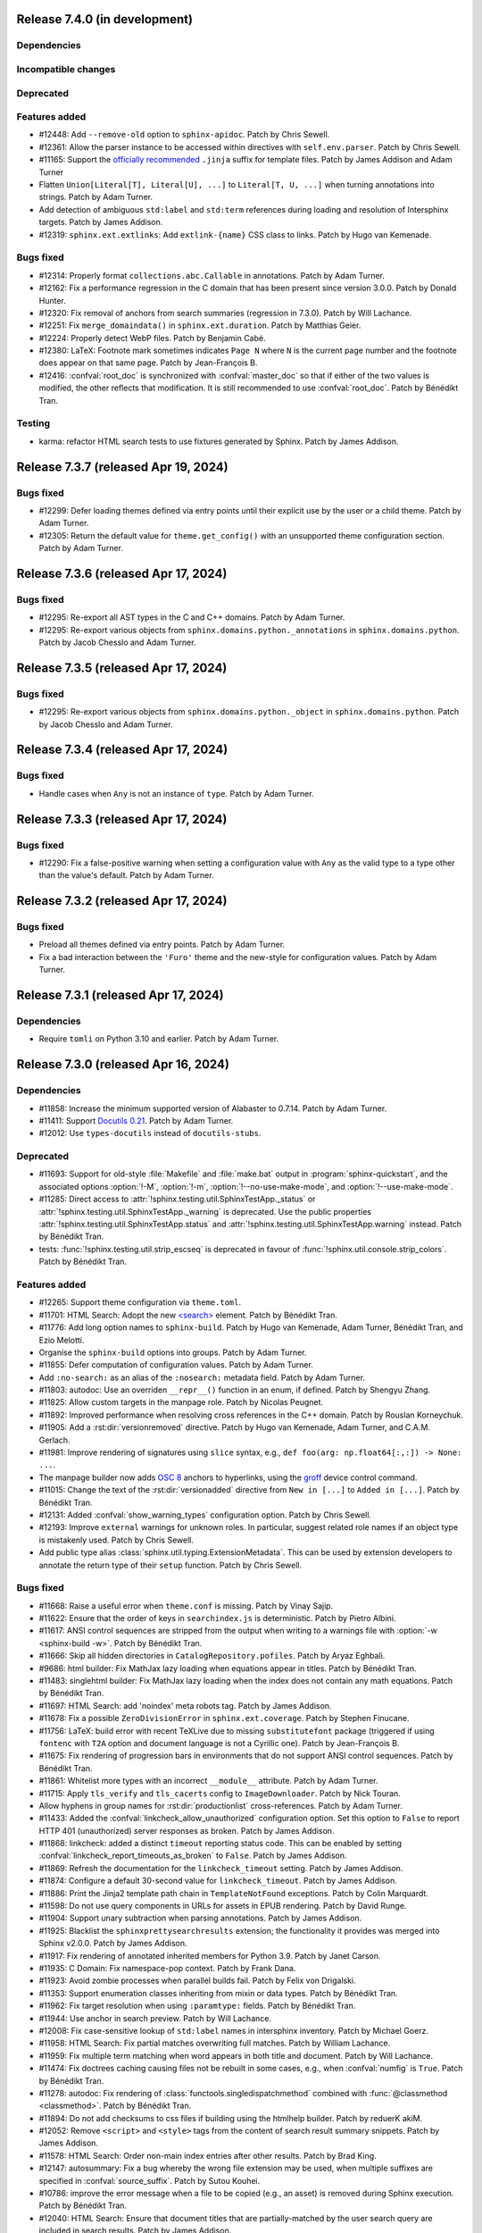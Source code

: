 Release 7.4.0 (in development)
==============================

Dependencies
------------

Incompatible changes
--------------------

Deprecated
----------

Features added
--------------

* #12448: Add ``--remove-old`` option to ``sphinx-apidoc``.
  Patch by Chris Sewell.

* #12361: Allow the parser instance to be accessed within directives
  with ``self.env.parser``. Patch by Chris Sewell.

* #11165: Support the `officially recommended`_ ``.jinja`` suffix for template
  files.
  Patch by James Addison and Adam Turner

  .. _officially recommended: https://jinja.palletsprojects.com/en/latest/templates/#template-file-extension
* Flatten ``Union[Literal[T], Literal[U], ...]`` to ``Literal[T, U, ...]``
  when turning annotations into strings.
  Patch by Adam Turner.
* Add detection of ambiguous ``std:label`` and ``std:term`` references during
  loading and resolution of Intersphinx targets.
  Patch by James Addison.

* #12319: ``sphinx.ext.extlinks``: Add ``extlink-{name}`` CSS class to links.
  Patch by Hugo van Kemenade.

Bugs fixed
----------

* #12314: Properly format ``collections.abc.Callable`` in annotations.
  Patch by Adam Turner.
* #12162: Fix a performance regression in the C domain that has
  been present since version 3.0.0.
  Patch by Donald Hunter.
* #12320: Fix removal of anchors from search summaries (regression in 7.3.0).
  Patch by Will Lachance.
* #12251: Fix ``merge_domaindata()`` in ``sphinx.ext.duration``.
  Patch by Matthias Geier.
* #12224: Properly detect WebP files.
  Patch by Benjamin Cabé.
* #12380: LaTeX: Footnote mark sometimes indicates ``Page N`` where ``N`` is
  the current page number and the footnote does appear on that same page.
  Patch by Jean-François B.
* #12416: :confval:`root_doc` is synchronized with :confval:`master_doc`
  so that if either of the two values is modified, the other reflects that
  modification. It is still recommended to use :confval:`root_doc`.
  Patch by Bénédikt Tran.

Testing
-------

* karma: refactor HTML search tests to use fixtures generated by Sphinx.
  Patch by James Addison.

Release 7.3.7 (released Apr 19, 2024)
=====================================

Bugs fixed
----------

* #12299: Defer loading themes defined via entry points until
  their explicit use by the user or a child theme.
  Patch by Adam Turner.
* #12305: Return the default value for ``theme.get_config()`` with
  an unsupported theme configuration section.
  Patch by Adam Turner.

Release 7.3.6 (released Apr 17, 2024)
=====================================

Bugs fixed
----------

* #12295: Re-export all AST types in the C and C++ domains.
  Patch by Adam Turner.
* #12295: Re-export various objects from ``sphinx.domains.python._annotations``
  in ``sphinx.domains.python``.
  Patch by Jacob Chesslo and Adam Turner.

Release 7.3.5 (released Apr 17, 2024)
=====================================

Bugs fixed
----------

* #12295: Re-export various objects from ``sphinx.domains.python._object``
  in ``sphinx.domains.python``.
  Patch by Jacob Chesslo and Adam Turner.

Release 7.3.4 (released Apr 17, 2024)
=====================================

Bugs fixed
----------

* Handle cases when ``Any`` is not an instance of ``type``.
  Patch by Adam Turner.

Release 7.3.3 (released Apr 17, 2024)
=====================================

Bugs fixed
----------

* #12290: Fix a false-positive warning when setting a configuration value
  with ``Any`` as the valid type to a type other than the value's default.
  Patch by Adam Turner.

Release 7.3.2 (released Apr 17, 2024)
=====================================

Bugs fixed
----------

* Preload all themes defined via entry points.
  Patch by Adam Turner.
* Fix a bad interaction between the ``'Furo'`` theme and the new-style for
  configuration values.
  Patch by Adam Turner.

Release 7.3.1 (released Apr 17, 2024)
=====================================

Dependencies
------------

* Require ``tomli`` on Python 3.10 and earlier.
  Patch by Adam Turner.

Release 7.3.0 (released Apr 16, 2024)
=====================================

Dependencies
------------

* #11858: Increase the minimum supported version of Alabaster to 0.7.14.
  Patch by Adam Turner.
* #11411: Support `Docutils 0.21`_. Patch by Adam Turner.

  .. _Docutils 0.21: https://docutils.sourceforge.io/RELEASE-NOTES.html#release-0-21-2024-04-09
* #12012: Use ``types-docutils`` instead of ``docutils-stubs``.

Deprecated
----------

* #11693: Support for old-style :file:`Makefile` and :file:`make.bat` output
  in :program:`sphinx-quickstart`, and the associated options :option:`!-M`,
  :option:`!-m`, :option:`!--no-use-make-mode`, and :option:`!--use-make-mode`.
* #11285: Direct access to :attr:`!sphinx.testing.util.SphinxTestApp._status`
  or :attr:`!sphinx.testing.util.SphinxTestApp._warning` is deprecated. Use
  the public properties :attr:`!sphinx.testing.util.SphinxTestApp.status`
  and :attr:`!sphinx.testing.util.SphinxTestApp.warning` instead.
  Patch by Bénédikt Tran.
* tests: :func:`!sphinx.testing.util.strip_escseq` is deprecated in favour of
  :func:`!sphinx.util.console.strip_colors`.
  Patch by Bénédikt Tran.

Features added
--------------

* #12265: Support theme configuration via ``theme.toml``.
* #11701: HTML Search: Adopt the new `\<search\>`_ element.
  Patch by Bénédikt Tran.

  .. _`\<search\>`: https://developer.mozilla.org/en-US/docs/Web/HTML/Element/search
* #11776: Add long option names to ``sphinx-build``.
  Patch by Hugo van Kemenade, Adam Turner, Bénédikt Tran, and Ezio Melotti.
* Organise the ``sphinx-build`` options into groups.
  Patch by Adam Turner.
* #11855: Defer computation of configuration values.
  Patch by Adam Turner.
* Add ``:no-search:`` as an alias of the ``:nosearch:`` metadata field.
  Patch by Adam Turner.
* #11803: autodoc: Use an overriden ``__repr__()`` function in an enum,
  if defined. Patch by Shengyu Zhang.
* #11825: Allow custom targets in the manpage role.
  Patch by Nicolas Peugnet.
* #11892: Improved performance when resolving cross references in the C++ domain.
  Patch by Rouslan Korneychuk.
* #11905: Add a :rst:dir:`versionremoved` directive.
  Patch by Hugo van Kemenade, Adam Turner, and C.A.M. Gerlach.
* #11981: Improve rendering of signatures using ``slice`` syntax,
  e.g., ``def foo(arg: np.float64[:,:]) -> None: ...``.
* The manpage builder now adds `OSC 8`_ anchors to hyperlinks, using
  the `groff`_ device control command.

  .. _OSC 8: https://gist.github.com/egmontkob/eb114294efbcd5adb1944c9f3cb5feda
  .. _groff: https://lists.gnu.org/archive/html/groff/2021-10/msg00000.html
* #11015: Change the text of the :rst:dir:`versionadded` directive from
  ``New in [...]`` to ``Added in [...]``.
  Patch by Bénédikt Tran.
* #12131: Added :confval:`show_warning_types` configuration option.
  Patch by Chris Sewell.
* #12193: Improve ``external`` warnings for unknown roles.
  In particular, suggest related role names if an object type is mistakenly used.
  Patch by Chris Sewell.
* Add public type alias :class:`sphinx.util.typing.ExtensionMetadata`.
  This can be used by extension developers
  to annotate the return type of their ``setup`` function.
  Patch by Chris Sewell.

Bugs fixed
----------

* #11668: Raise a useful error when ``theme.conf`` is missing.
  Patch by Vinay Sajip.
* #11622: Ensure that the order of keys in ``searchindex.js`` is deterministic.
  Patch by Pietro Albini.
* #11617: ANSI control sequences are stripped from the output when writing to
  a warnings file with :option:`-w <sphinx-build -w>`.
  Patch by Bénédikt Tran.
* #11666: Skip all hidden directories in ``CatalogRepository.pofiles``.
  Patch by Aryaz Eghbali.
* #9686: html builder: Fix MathJax lazy loading when equations appear in titles.
  Patch by Bénédikt Tran.
* #11483: singlehtml builder: Fix MathJax lazy loading when the index does not
  contain any math equations.
  Patch by Bénédikt Tran.
* #11697: HTML Search: add 'noindex' meta robots tag.
  Patch by James Addison.
* #11678: Fix a possible ``ZeroDivisionError`` in ``sphinx.ext.coverage``.
  Patch by Stephen Finucane.
* #11756: LaTeX: build error with recent TeXLive due to missing ``substitutefont``
  package (triggered if using ``fontenc`` with ``T2A`` option and document
  language is not a Cyrillic one).
  Patch by Jean-François B.
* #11675: Fix rendering of progression bars in environments that do not support
  ANSI control sequences.
  Patch by Bénédikt Tran.
* #11861: Whitelist more types with an incorrect ``__module__`` attribute.
  Patch by Adam Turner.
* #11715: Apply ``tls_verify`` and ``tls_cacerts`` config to
  ``ImageDownloader``.
  Patch by Nick Touran.
* Allow hyphens in group names for :rst:dir:`productionlist` cross-references.
  Patch by Adam Turner.
* #11433: Added the :confval:`linkcheck_allow_unauthorized` configuration option.
  Set this option to ``False`` to report HTTP 401 (unauthorized) server
  responses as broken.
  Patch by James Addison.
* #11868: linkcheck: added a distinct ``timeout`` reporting status code.
  This can be enabled by setting :confval:`linkcheck_report_timeouts_as_broken`
  to ``False``.
  Patch by James Addison.
* #11869: Refresh the documentation for the ``linkcheck_timeout`` setting.
  Patch by James Addison.
* #11874: Configure a default 30-second value for ``linkcheck_timeout``.
  Patch by James Addison.
* #11886: Print the Jinja2 template path chain in ``TemplateNotFound`` exceptions.
  Patch by Colin Marquardt.
* #11598: Do not use query components in URLs for assets in EPUB rendering.
  Patch by David Runge.
* #11904: Support unary subtraction when parsing annotations.
  Patch by James Addison.
* #11925: Blacklist the ``sphinxprettysearchresults`` extension; the functionality
  it provides was merged into Sphinx v2.0.0.
  Patch by James Addison.
* #11917: Fix rendering of annotated inherited members for Python 3.9.
  Patch by Janet Carson.
* #11935: C Domain: Fix namespace-pop context.
  Patch by Frank Dana.
* #11923: Avoid zombie processes when parallel builds fail.
  Patch by Felix von Drigalski.
* #11353: Support enumeration classes inheriting from mixin or data types.
  Patch by Bénédikt Tran.
* #11962: Fix target resolution when using ``:paramtype:`` fields.
  Patch by Bénédikt Tran.
* #11944: Use anchor in search preview.
  Patch by Will Lachance.
* #12008: Fix case-sensitive lookup of ``std:label`` names in intersphinx inventory.
  Patch by Michael Goerz.
* #11958: HTML Search: Fix partial matches overwriting full matches.
  Patch by William Lachance.
* #11959: Fix multiple term matching when word appears in both title and document.
  Patch by Will Lachance.
* #11474: Fix doctrees caching causing files not be rebuilt in some cases,
  e.g., when :confval:`numfig` is ``True``.
  Patch by Bénédikt Tran.
* #11278: autodoc: Fix rendering of :class:`functools.singledispatchmethod`
  combined with :func:`@classmethod <classmethod>`.
  Patch by Bénédikt Tran.
* #11894: Do not add checksums to css files if building using the htmlhelp builder.
  Patch by reduerK akiM.
* #12052: Remove ``<script>`` and ``<style>`` tags from the content of search result
  summary snippets.
  Patch by James Addison.
* #11578: HTML Search: Order non-main index entries after other results.
  Patch by Brad King.
* #12147: autosummary: Fix a bug whereby the wrong file extension
  may be used,
  when multiple suffixes are specified in :confval:`source_suffix`.
  Patch by Sutou Kouhei.
* #10786: improve the error message when a file to be copied (e.g., an asset)
  is removed during Sphinx execution.
  Patch by Bénédikt Tran.
* #12040: HTML Search: Ensure that document titles that are partially-matched by
  the user search query are included in search results.
  Patch by James Addison.
* #11970: singlehtml builder: make target URIs to be same-document references in
  the sense of :rfc:`RFC 3986, §4.4 <3986#section-4.4>`, e.g., ``index.html#foo``
  becomes ``#foo``. Patch by Eric Norige.
* #12271: Partially revert Docutils' r9562__ to fix EPUB files.
  Patch by Adam Turner.

  __ https://sourceforge.net/p/docutils/code/9562/
* #12253: Escape reserved path characters in the remote images post-transform
  download cache.
  Patch by James Addison and Adam Turner.

Testing
-------

* Reorganise tests into directories.
  Patch by Adam Turner.
* Clean up global state in ``SphinxTestApp``.
  Patch by Adam Turner.
* #11285: :func:`!pytest.mark.sphinx` and :class:`!sphinx.testing.util.SphinxTestApp`
  accept *warningiserror*, *keep_going* and *verbosity* as keyword arguments.
  Patch by Bénédikt Tran.
* #11285: :class:`!sphinx.testing.util.SphinxTestApp` *status* and *warning*
  arguments are checked to be :class:`io.StringIO` objects (the public API
  incorrectly assumed this without checking it).
  Patch by Bénédikt Tran.
* Report the result of ``test_run_epubcheck`` as ``skipped`` instead of
  ``success`` when either Java or ``epubcheck`` are not available.
* Use dynamic allocation of unused port numbers for the test HTTP(S) servers.
  As a side-effect, this removes the need for test server lockfiles,
  meaning that any remaining ``tests/test-server.lock`` files can safely be
  deleted.

Release 7.2.6 (released Sep 13, 2023)
=====================================

Bugs fixed
----------

* #11679: Add the :envvar:`!SPHINX_AUTODOC_RELOAD_MODULES` environment variable,
  which if set reloads modules when using autodoc with ``TYPE_CHECKING = True``.
  Patch by Matt Wozniski and Adam Turner.
* #11679: Use :py:func:`importlib.reload` to reload modules in autodoc.
  Patch by Matt Wozniski and Adam Turner.

Release 7.2.5 (released Aug 30, 2023)
=====================================

Bugs fixed
----------

* #11645: Fix a regression preventing autodoc from importing modules within
  packages that make use of ``if typing.TYPE_CHECKING:`` to guard circular
  imports needed by type checkers.
  Patch by Matt Wozniski.
* #11634: Fixed inheritance diagram relative link resolution
  for sibling files in a subdirectory.
  Patch by Albert Shih.
* #11659: Allow ``?config=...`` in :confval:`mathjax_path`.
* #11654: autodoc: Fail with a more descriptive error message
  when an object claims to be an instance of ``type``,
  but is not a class.
  Patch by James Braza.
* 11620: Cease emitting :event:`source-read` events for files read via
  the :dudir:`include` directive.
* 11620: Add a new :event:`include-read` for observing and transforming
  the content of included files via the :dudir:`include` directive.
* #11627: Restore support for copyright lines of the form ``YYYY``
  when ``SOURCE_DATE_EPOCH`` is set.

Release 7.2.4 (released Aug 28, 2023)
=====================================

Bugs fixed
----------

* #11618: Fix a regression in the MoveModuleTargets transform,
  introduced in #10478 (#9662).
* #11649: linkcheck: Resolve hanging tests for timezones west of London
  and incorrect conversion from UTC to offsets from the UNIX epoch.
  Patch by Dmitry Shachnev and Adam Turner.

Release 7.2.3 (released Aug 23, 2023)
=====================================

Dependencies
------------

* #11576: Require sphinxcontrib-serializinghtml 1.1.9.

Bugs fixed
----------

* Fix regression in ``autodoc.Documenter.parse_name()``.
* Fix regression in JSON serialisation.
* #11543: autodoc: Support positional-only parameters in ``classmethod`` methods
  when ``autodoc_preserve_defaults`` is ``True``.
* Restore support string methods on path objects.
  This is deprecated and will be removed in Sphinx 8.
  Use :py:func:`os.fspath` to convert :py:class:`~pathlib.Path` objects to strings,
  or :py:class:`~pathlib.Path`'s methods to work with path objects.

Release 7.2.2 (released Aug 17, 2023)
=====================================

Bugs fixed
----------

* Fix the signature of the ``StateMachine.insert_input()`` patch,
  for when calling with keyword arguments.
* Fixed membership testing (``in``) for the :py:class:`str` interface
  of the asset classes (``_CascadingStyleSheet`` and ``_JavaScript``),
  which several extensions relied upon.
* Fixed a type error in ``SingleFileHTMLBuilder._get_local_toctree``,
  ``includehidden`` may be passed as a string or a boolean.
* Fix ``:noindex:`` for ``PyModule`` and ``JSModule``.

Release 7.2.1 (released Aug 17, 2023)
=====================================

Bugs fixed
----------

* Restored the the :py:class:`str` interface of the asset classes
  (``_CascadingStyleSheet`` and ``_JavaScript``),
  which several extensions relied upon.
  This will be removed in Sphinx 9.
* Restored calls to ``Builder.add_{css,js}_file()``,
  which several extensions relied upon.
* Restored the private API ``TocTree.get_toctree_ancestors()``,
  which several extensions relied upon.

Release 7.2.0 (released Aug 17, 2023)
=====================================

Dependencies
------------

* #11511: Drop Python 3.8 support.
* #11576: Require Pygments 2.14 or later.

Deprecated
----------

* #11512: Deprecate ``sphinx.util.md5`` and ``sphinx.util.sha1``.
  Use ``hashlib`` instead.
* #11526: Deprecate ``sphinx.testing.path``.
  Use ``os.path`` or ``pathlib`` instead.
* #11528: Deprecate ``sphinx.util.split_index_msg`` and ``sphinx.util.split_into``.
  Use ``sphinx.util.index_entries.split_index_msg`` instead.
* Deprecate ``sphinx.builders.html.Stylesheet``
  and ``sphinx.builders.html.Javascript``.
  Use ``sphinx.application.Sphinx.add_css_file()``
  and ``sphinx.application.Sphinx.add_js_file()`` instead.
* #11582: Deprecate ``sphinx.builders.html.StandaloneHTMLBuilder.css_files`` and
  ``sphinx.builders.html.StandaloneHTMLBuilder.script_files``.
  Use ``sphinx.application.Sphinx.add_css_file()``
  and ``sphinx.application.Sphinx.add_js_file()`` instead.
* #11459: Deprecate ``sphinx.ext.autodoc.preserve_defaults.get_function_def()``.
  Patch by Bénédikt Tran.

Features added
--------------

* #11526: Support ``os.PathLike`` types and ``pathlib.Path`` objects
  in many more places.
* #5474: coverage: Print summary statistics tables.
  Patch by Jorge Leitao.
* #6319: viewcode: Add :confval:`viewcode_line_numbers` to control
  whether line numbers are added to rendered source code.
  Patch by Ben Krikler.
* #9662: Add the ``:no-typesetting:`` option to suppress textual output
  and only create a linkable anchor.
  Patch by Latosha Maltba.
* #11221: C++: Support domain objects in the table of contents.
  Patch by Rouslan Korneychuk.
* #10938: doctest: Add :confval:`doctest_show_successes` option.
  Patch by Trey Hunner.
* #11533: Add ``:no-index:``, ``:no-index-entry:``, and ``:no-contents-entry:``.
* #11572: Improve ``debug`` logging of reasons why files are detected as out of
  date.
  Patch by Eric Larson.
* #10678: Emit :event:`source-read` events for files read via
  the :dudir:`include` directive.
  Patch by Halldor Fannar.
* #11570: Use short names when using :pep:`585` built-in generics.
  Patch by Riccardo Mori.
* #11300: Improve ``SigElementFallbackTransform`` fallback logic and signature
  text elements nodes. See :doc:`the documentation </extdev/nodes>` for more
  details.
  Patch by Bénédikt Tran.
* Allow running Sphinx with ``python -m sphinx build ...``.

Bugs fixed
----------

* #11077: graphviz: Fix relative links from within the graph.
  Patch by Ralf Grubenmann.
* #11529: Line Block in LaTeX builder outputs spurious empty token.
  Patch by Adrian Vollmer.
* #11196: autosummary: Summary line extraction failed with "e.g."
* #10614: Fixed a number of bugs in inheritance diagrams that resulted in
  missing or broken links.
  Patch by Albert Shih.
* #9428: Exclude substitution definitions when running the ``gettext`` builder.
  Patch by Alvin Wong.
* #10795: Raise a descriptive error if ``graphviz_dot`` is falsy.
* #11546: Translated nodes identical to their original text are now marked
  with the ``translated=True`` attribute.
* #10049: html: Change "Permalink" to "Link" for title text in link anchors.
* #4225: Relax Pygments parsing on lexing failures.
* #11246: Allow inline links in the first line of a docstring and one-line
  type comments ``#: :meta ...:`` when using :mod:`sphinx.ext.napoleon`.
  Patch by Bénédikt Tran.
* #10930: Highlight all search terms on the search results page.
  Patch by Dmitry Shachnev.
* #11473: Type annotations containing :py:data:`~typing.Literal` enumeration
  values now render correctly.
  Patch by Bénédikt Tran.
* #11591: Fix support for C coverage in ``sphinx.ext.coverage`` extension.
  Patch by Stephen Finucane.
* #11594: HTML Theme: Enhancements to horizontal scrolling on smaller
  devices in the ``agogo`` theme.
  Patch by Lukas Engelter.
* #11459: Fix support for async and lambda functions in
  ``sphinx.ext.autodoc.preserve_defaults``.
  Patch by Bénédikt Tran.

Testing
-------

* #11577: pytest: Fail tests on "XPASS".
* #11577: pytest: Use "importlib" import mode.
* #11577: pytest: Set PYTHONWARNINGS=error.
* #11577: pytest: Set strict config and strict markers.

Release 7.1.2 (released Aug 02, 2023)
=====================================

Bugs fixed
----------

* #11542: linkcheck: Properly respect :confval:`linkcheck_anchors`
  and do not spuriously report failures to validate anchors.
  Patch by James Addison.

Release 7.1.1 (released Jul 27, 2023)
=====================================

Bugs fixed
----------

* #11514: Fix ``SOURCE_DATE_EPOCH`` in multi-line copyright footer.
  Patch by Bénédikt Tran.

Release 7.1.0 (released Jul 24, 2023)
=====================================

Incompatible changes
--------------------

* Releases are no longer signed, given the `change in PyPI policy`_.

  .. _change in PyPI policy: https://blog.pypi.org/posts/2023-05-23-removing-pgp/

Deprecated
----------

* #11412: Emit warnings on using a deprecated Python-specific index entry type
  (namely, ``module``, ``keyword``, ``operator``, ``object``, ``exception``,
  ``statement``, and ``builtin``) in the :rst:dir:`index` directive, and
  set the removal version to Sphinx 9. Patch by Adam Turner.

Features added
--------------

* #11415: Add a checksum to JavaScript and CSS asset URIs included within
  generated HTML, using the CRC32 algorithm.
* :meth:`~sphinx.application.Sphinx.require_sphinx` now allows the version
  requirement to be specified as ``(major, minor)``.
* #11011: Allow configuring a line-length limit for object signatures, via
  :confval:`maximum_signature_line_length` and the domain-specific variants.
  If the length of the signature (in characters) is greater than the configured
  limit, each parameter in the signature will be split to its own logical line.
  This behaviour may also be controlled by options on object description
  directives, for example :rst:dir:`py:function:single-line-parameter-list`.
  Patch by Thomas Louf, Adam Turner, and Jean-François B.
* #10983: Support for multiline copyright statements in the footer block.
  Patch by Stefanie Molin
* ``sphinx.util.display.status_iterator`` now clears the current line
  with ANSI control codes, rather than overprinting with space characters.
* #11431: linkcheck: Treat SSL failures as broken links.
  Patch by James Addison.
* #11157: Keep the ``translated`` attribute on translated nodes.
* #11451: Improve the traceback displayed when using :option:`sphinx-build -T`
  in parallel builds. Patch by Bénédikt Tran
* #11324: linkcheck: Use session-basd HTTP requests.
* #11438: Add support for the :rst:dir:`py:class` and :rst:dir:`py:function`
  directives for PEP 695 (generic classes and functions declarations) and
  PEP 696 (default type parameters).  Multi-line support (#11011) is enabled
  for type parameters list and can be locally controlled on object description
  directives, e.g., :rst:dir:`py:function:single-line-type-parameter-list`.
  Patch by Bénédikt Tran.
* #11484: linkcheck: Allow HTML anchors to be ignored on a per-URL basis
  via :confval:`linkcheck_anchors_ignore_for_url` while
  still checking the validity of the page itself.
  Patch by Bénédikt Tran
* #1246: Add translation progress statistics and inspection support,
  via a new substitution (``|translation progress|``) and a new
  configuration variable (:confval:`translation_progress_classes`).
  These enable determining the percentage of translated elements within
  a document, and the remaining translated and untranslated elements.

Bugs fixed
----------

* Restored the ``footnote-reference`` class that has been removed in
  the latest (unreleased) version of Docutils.
* #11486: Use :rfc:`8081` font file MIME types in the EPUB builder.
  Using the correct MIME type will prevent warnings from ``epubcheck``
  and will generate a valid EPUB.
* #11435: Use microsecond-resolution timestamps for outdated file detection
  in ``BuildEnvironment.get_outdated_files``.
* #11437: Top-level headings starting with a reStructuredText role
  now render properly when :confval:`rst_prolog` is set.
  Previously, a file starting with the below would have
  improperly rendered due to where the prologue text
  was inserted into the document.

  .. code:: rst

     :mod:`lobster` -- The lobster module
     ====================================

     ...

  Patch by Bénédikt Tran.
* #11337: Fix a ``MemoryError`` in ``sphinx.ext.intersphinx`` when using ``None``
  or ``typing.*`` as inline type references. Patch by Bénédikt Tran (picnixz)

Testing
-------

* #11345: Always delete ``docutils.conf`` in test directories when running
  ``SphinxTestApp.cleanup()``.

Release 7.0.1 (released May 12, 2023)
=====================================

Dependencies
------------

* #11411: Support `Docutils 0.20`_. Patch by Adam Turner.

.. _Docutils 0.20: https://docutils.sourceforge.io/RELEASE-NOTES.html#release-0-20-2023-05-04

Bugs fixed
----------

* #11418: Clean up remaining references to ``sphinx.setup_command``
  following the removal of support for setuptools.
  Patch by Willem Mulder.

Release 7.0.0 (released Apr 29, 2023)
=====================================

Incompatible changes
--------------------

* #11359: Remove long-deprecated aliases for ``MecabSplitter`` and
  ``DefaultSplitter`` in ``sphinx.search.ja``.
* #11360: Remove deprecated ``make_old_id`` functions in domain object
  description classes.
* #11363: Remove the Setuptools integration (``build_sphinx`` hook in
  ``setup.py``).
* #11364: Remove deprecated ``sphinx.ext.napoleon.iterators`` module.
* #11365: Remove support for the ``jsdump`` format in ``sphinx.search``.
* #11366: Make ``locale`` a required argument to
  ``sphinx.util.i18n.format_date()``.
* #11370: Remove deprecated ``sphinx.util.stemmer`` module.
* #11371: Remove deprecated ``sphinx.pycode.ast.parse()`` function.
* #11372: Remove deprecated ``sphinx.io.read_doc()`` function.
* #11373: Removed deprecated ``sphinx.util.get_matching_files()`` function.
* #11378: Remove deprecated ``sphinx.util.docutils.is_html5_writer_available()``
  function.
* #11379: Make the ``env`` argument to ``Builder`` subclasses required.
* #11380: autosummary: Always emit grouped import exceptions.
* #11381: Remove deprecated ``style`` key for HTML templates.
* #11382: Remove deprecated ``sphinx.writers.latex.LaTeXTranslator.docclasses``
  attribute.
* #11383: Remove deprecated ``sphinx.builders.html.html5_ready`` and
  ``sphinx.builders.html.HTMLTranslator`` attributes.
* #11385: Remove support for HTML 4 output.

Release 6.2.1 (released Apr 25, 2023)
=====================================

Bugs fixed
----------

* #11355: Revert the default type of :confval:`nitpick_ignore` and
  :confval:`nitpick_ignore_regex` to ``list``.

Release 6.2.0 (released Apr 23, 2023)
=====================================

Dependencies
------------

* Require Docutils 0.18.1 or greater.

Incompatible changes
--------------------

* LaTeX: removal of some internal TeX ``\dimen`` registers (not previously
  publicly documented) as per 5.1.0 code comments in ``sphinx.sty``:
  ``\sphinxverbatimsep``, ``\sphinxverbatimborder``, ``\sphinxshadowsep``,
  ``\sphinxshadowsize``, and ``\sphinxshadowrule``. (refs: #11105)
* Remove ``.egg`` support from pycode ``ModuleAnalyser``; Python eggs are a
  now-obsolete binary distribution format
* #11089: Remove deprecated code in ``sphinx.builders.linkcheck``.
  Patch by Daniel Eades
* Remove internal-only ``sphinx.locale.setlocale``

Deprecated
----------

* #11247: Deprecate the legacy ``intersphinx_mapping`` format
* ``sphinx.util.osutil.cd`` is deprecated in favour of ``contextlib.chdir``.

Features added
--------------

* #11277: :rst:dir:`autoproperty` allows the return type to be specified as
  a type comment (e.g., ``# type: () -> int``). Patch by Bénédikt Tran
* #10811: Autosummary: extend ``__all__`` to imported members for template rendering
  when option ``autosummary_ignore_module_all`` is set to ``False``. Patch by
  Clement Pinard
* #11147: Add a ``content_offset`` parameter to ``nested_parse_with_titles()``,
  allowing for correct line numbers during nested parsing.
  Patch by Jeremy Maitin-Shepard
* Update to Unicode CLDR 42
* Add a ``--jobs`` synonym for ``-j``. Patch by Hugo van Kemenade
* LaTeX: a command ``\sphinxbox`` for styling text elements with a (possibly
  rounded) box, optional background color and shadow, has been added.
  See :ref:`sphinxbox`. (refs: #11224)
* LaTeX: add ``\sphinxstylenotetitle``, ..., ``\sphinxstylewarningtitle``, ...,
  for an extra layer of mark-up freeing up ``\sphinxstrong`` for other uses.
  See :ref:`latex-macros`. (refs: #11267)
* LaTeX: :dudir:`note`, :dudir:`hint`, :dudir:`important` and :dudir:`tip` can
  now each be styled as the other admonitions, i.e. possibly with a background
  color, individual border widths and paddings, possibly rounded corners, and
  optional shadow.  See :ref:`additionalcss`. (refs: #11234)
* LaTeX: admonitions and :dudir:`topic` (and
  :dudir:`contents <table-of-contents>`) directives, and not only
  :rst:dir:`code-block`, support ``box-decoration-break=slice``.
* LaTeX: let rounded boxes support up to 4 distinct border-widths (refs: #11243)
* LaTeX: new options ``noteTextColor``, ``noteTeXextras`` et al.
  See :ref:`additionalcss`.
* LaTeX: support elliptical corners in rounded boxes. (refs: #11254)
* #11150: Include source location in highlighting warnings, when lexing fails.
  Patch by Jeremy Maitin-Shepard
* #11281: Support for :confval:`imgmath_latex` ``= 'tectonic'`` or
  ``= 'xelatex'``.  Patch by Dimitar Dimitrov
* #11109, #9643: Add :confval:`python_display_short_literal_types` option for
  condensed rendering of ``Literal`` types.

Bugs fixed
----------

* #11079: LaTeX: figures with align attribute may disappear and strangely impact
  following lists
* #11093: LaTeX: fix "multiply-defined references" PDF build warnings when one or
  more reST labels directly precede an :rst:dir:`py:module` or :rst:dir:`automodule`
  directive. Patch by Bénédikt Tran (picnixz)
* #11110: LaTeX: Figures go missing from latex pdf if their files have the same
  base name and they use a post transform.  Patch by aaron-cooper
* LaTeX: fix potential color leak from shadow to border of rounded boxes, if
  shadow color is set but border color is not
* LaTeX: fix unintended 1pt upwards vertical shift of code blocks frames
  respective to contents (when using rounded corners)
* #11235: LaTeX: added ``\color`` in topic (or admonition) contents may cause color
  leak to the shadow and border at a page break
* #11264: LaTeX: missing space before colon after "Voir aussi" for :rst:dir:`seealso`
  directive in French
* #11268: LaTeX: longtable with left alignment breaks out of current list
  indentation context in PDF.  Thanks to picnixz.
* #11274: LaTeX: external links are not properly escaped for ``\sphinxupquote``
  compatibility
* #11147: Fix source file/line number info in object description content and in
  other uses of ``nested_parse_with_titles``.  Patch by Jeremy Maitin-Shepard.
* #11192: Restore correct parallel search index building.
  Patch by Jeremy Maitin-Shepard
* Use the new Transifex ``tx`` client

Testing
-------

* Fail testing when any Python warnings are emitted
* Migrate remaining ``unittest.TestCase`` style test functions to pytest style
* Remove tests that rely on setuptools

Release 6.1.3 (released Jan 10, 2023)
=====================================

Bugs fixed
----------

* #11116: Reverted to previous Sphinx 5 node copying method
* #11117: Reverted changes to parallel image processing from Sphinx 6.1.0
* #11119: Supress ``ValueError`` in the ``linkcheck`` builder

Release 6.1.2 (released Jan 07, 2023)
=====================================

Bugs fixed
----------

* #11101: LaTeX: ``div.topic_padding`` key of sphinxsetup documented at 5.1.0 was
  implemented with name ``topic_padding``
* #11099: LaTeX: ``shadowrule`` key of sphinxsetup causes PDF build to crash
  since Sphinx 5.1.0
* #11096: LaTeX: ``shadowsize`` key of sphinxsetup causes PDF build to crash
  since Sphinx 5.1.0
* #11095: LaTeX: shadow of :dudir:`topic` and :dudir:`contents <table-of-contents>`
  boxes not in page margin since Sphinx 5.1.0
* #11100: Fix copying images when running under parallel mode.

Release 6.1.1 (released Jan 05, 2023)
=====================================

Bugs fixed
----------

* #11091: Fix ``util.nodes.apply_source_workaround`` for ``literal_block`` nodes
  with no source information in the node or the node's parents.

Release 6.1.0 (released Jan 05, 2023)
=====================================

Dependencies
------------

* Adopted the `Ruff`_ code linter.

  .. _Ruff: https://github.com/charliermarsh/ruff

Incompatible changes
--------------------

* #10979: gettext: Removed support for pluralisation in ``get_translation``.
  This was unused and complicated other changes to ``sphinx.locale``.

Deprecated
----------

* ``sphinx.util`` functions:

   * Renamed ``sphinx.util.typing.stringify()``
     to ``sphinx.util.typing.stringify_annotation()``
   * Moved ``sphinx.util.xmlname_checker()``
     to ``sphinx.builders.epub3._XML_NAME_PATTERN``

   Moved to ``sphinx.util.display``:

   * ``sphinx.util.status_iterator``
   * ``sphinx.util.display_chunk``
   * ``sphinx.util.SkipProgressMessage``
   * ``sphinx.util.progress_message``

   Moved to ``sphinx.util.http_date``:

   * ``sphinx.util.epoch_to_rfc1123``
   * ``sphinx.util.rfc1123_to_epoch``

   Moved to ``sphinx.util.exceptions``:

   * ``sphinx.util.save_traceback``
   * ``sphinx.util.format_exception_cut_frames``

Features added
--------------

* Cache doctrees in the build environment during the writing phase.
* Make all writing phase tasks support parallel execution.
* #11072: Use PEP 604 (``X | Y``) display conventions for ``typing.Optional``
  and ``typing.Optional`` types within the Python domain and autodoc.
* #10700: autodoc: Document ``typing.NewType()`` types as classes rather than
  'data'.
* Cache doctrees between the reading and writing phases.

Bugs fixed
----------

* #10962: HTML: Fix the multi-word key name lookup table.
* Fixed support for Python 3.12 alpha 3 (changes in the ``enum`` module).
* #11069: HTML Theme: Removed outdated "shortcut" link relation keyword.
* #10952: Properly terminate parallel processes on programme interuption.
* #10988: Speed up ``TocTree.resolve()`` through more efficient copying.
* #6744: LaTeX: support for seealso directive should be via an environment
  to allow styling.
* #11074: LaTeX: Can't change sphinxnote to use sphinxheavybox starting with
  5.1.0

Release 6.0.1 (released Jan 05, 2023)
=====================================

Dependencies
------------

* Require Pygments 2.13 or later.

Bugs fixed
----------

* #10944: imgmath: Fix resolving image paths for files in nested folders.

Release 6.0.0 (released Dec 29, 2022)
=====================================

Dependencies
------------

* #10468: Drop Python 3.6 support
* #10470: Drop Python 3.7, Docutils 0.14, Docutils 0.15, Docutils 0.16, and
  Docutils 0.17 support. Patch by Adam Turner

Incompatible changes
--------------------

* #7405: Removed the jQuery and underscore.js JavaScript frameworks.

  These frameworks are no longer be automatically injected into themes from
  Sphinx 6.0. If you develop a theme or extension that uses the
  ``jQuery``, ``$``, or ``$u`` global objects, you need to update your
  JavaScript to modern standards, or use the mitigation below.

  The first option is to use the sphinxcontrib.jquery_ extension, which has been
  developed by the Sphinx team and contributors. To use this, add
  ``sphinxcontrib.jquery`` to the ``extensions`` list in ``conf.py``, or call
  ``app.setup_extension("sphinxcontrib.jquery")`` if you develop a Sphinx theme
  or extension.

  The second option is to manually ensure that the frameworks are present.
  To re-add jQuery and underscore.js, you will need to copy ``jquery.js`` and
  ``underscore.js`` from `the Sphinx repository`_ to your ``static`` directory,
  and add the following to your ``layout.html``:

  .. code-block:: html+jinja

     {%- block scripts %}
         <script src="{{ pathto('_static/jquery.js', resource=True) }}"></script>
         <script src="{{ pathto('_static/underscore.js', resource=True) }}"></script>
         {{ super() }}
     {%- endblock %}

  .. _sphinxcontrib.jquery: https://github.com/sphinx-contrib/jquery/

  Patch by Adam Turner.
* #10471, #10565: Removed deprecated APIs scheduled for removal in Sphinx 6.0. See
  :ref:`dev-deprecated-apis` for details. Patch by Adam Turner.
* #10901: C Domain: Remove support for parsing pre-v3 style type directives and
  roles. Also remove associated configuration variables ``c_allow_pre_v3`` and
  ``c_warn_on_allowed_pre_v3``. Patch by Adam Turner.

Features added
--------------

* #10924: LaTeX: adopt better looking defaults for tables and code-blocks.
  See :confval:`latex_table_style` and the ``pre_border-radius`` and
  ``pre_background-TeXcolor`` :ref:`additionalcss` for the former defaults
  and how to re-enact them if desired.

Bugs fixed
----------

* #10984: LaTeX: Document :confval:`latex_additional_files` behavior for files
  with ``.tex`` extension.

Release 5.3.0 (released Oct 16, 2022)
=====================================

* #10759: LaTeX: add :confval:`latex_table_style` and support the
  ``'booktabs'``, ``'borderless'``, and ``'colorrows'`` styles.
  (thanks to Stefan Wiehler for initial pull requests #6666, #6671)
* #10840: One can cross-reference including an option value like
  ``:option:`--module=foobar```, ``:option:`--module[=foobar]```,
  or ``:option:`--module foobar```.
  Patch by Martin Liska.
* #10881: autosectionlabel: Record the generated section label to the debug log.
* #10268: Correctly URI-escape image filenames.
* #10887: domains: Allow sections in all the content of all object description
  directives (e.g. :rst:dir:`py:function`). Patch by Adam Turner

Release 5.2.3 (released Sep 30, 2022)
=====================================

* #10878: Fix base64 image embedding in ``sphinx.ext.imgmath``
* #10886: Add ``:nocontentsentry:`` flag and global domain table of contents
  entry control option. Patch by Adam Turner

Release 5.2.2 (released Sep 27, 2022)
=====================================

* #10872: Restore link targets for autodoc modules to the top of content.
  Patch by Dominic Davis-Foster.

Release 5.2.1 (released Sep 25, 2022)
=====================================

Bugs fixed
----------

* #10861: Always normalise the ``pycon3`` lexer to ``pycon``.
* Fix using ``sphinx.ext.autosummary`` with modules containing titles in the
  module-level docstring.

Release 5.2.0.post0 (released Sep 24, 2022)
===========================================

* Recreated source tarballs for Debian maintainers.

Release 5.2.0 (released Sep 24, 2022)
=====================================

Dependencies
------------

* #10356: Sphinx now uses declarative metadata with ``pyproject.toml`` to
  create packages, using PyPA's ``flit`` project as a build backend. Patch by
  Adam Turner.

Deprecated
----------

* #10843: Support for HTML 4 output. Patch by Adam Turner.

Features added
--------------

* #10738: napoleon: Add support for docstring types using 'of', like
  ``type of type``. Example: ``tuple of int``.
* #10286: C++, support requires clauses not just between the template
  parameter lists and the declaration.
* #10755: linkcheck: Check the source URL of raw directives that use the ``url``
  option.
* #10781: Allow :rst:role:`ref` role to be used with definitions and fields.
* #10717: HTML Search: Increase priority for full title and
  subtitle matches in search results
* #10718: HTML Search: Save search result score to the HTML element for debugging
* #10673: Make toctree accept 'genindex', 'modindex' and 'search' docnames
* #6316, #10804: Add domain objects to the table of contents. Patch by Adam Turner
* #6692: HTML Search: Include explicit :rst:dir:`index` directive index entries
  in the search index and search results. Patch by Adam Turner
* #10816: imgmath: Allow embedding images in HTML as base64
* #10854: HTML Search: Use browser localstorage for highlight control, stop
  storing highlight parameters in URL query strings. Patch by Adam Turner.

Bugs fixed
----------

* #10723: LaTeX: 5.1.0 has made the 'sphinxsetup' ``verbatimwithframe=false``
  become without effect.
* #10257: C++, ensure consistent non-specialization template argument
  representation.
* #10729: C++, fix parsing of certain non-type template parameter packs.
* #10715: Revert #10520: "Fix" use of sidebar classes in ``agogo.css_t``

Release 5.1.1 (released Jul 26, 2022)
=====================================

Bugs fixed
----------

* #10701: Fix ValueError in the new ``deque`` based ``sphinx.ext.napolean``
  iterator implementation.
* #10702: Restore compatability with third-party builders.

Release 5.1.0 (released Jul 24, 2022)
=====================================

Dependencies
------------

* #10656: Support `Docutils 0.19`_. Patch by Adam Turner.

.. _Docutils 0.19: https://docutils.sourceforge.io/RELEASE-NOTES.html#release-0-19-2022-07-05

Deprecated
----------

* #10467: Deprecated ``sphinx.util.stemmer`` in favour of ``snowballstemmer``.
  Patch by Adam Turner.
* #9856: Deprecated ``sphinx.ext.napoleon.iterators``.

Features added
--------------

* #10444: html theme: Allow specifying multiple CSS files through the ``stylesheet``
  setting in ``theme.conf`` or by setting ``html_style`` to an iterable of strings.
* #10366: std domain: Add support for emphasising placeholders in :rst:dir:`option`
  directives through a new :confval:`option_emphasise_placeholders` configuration
  option.
* #10439: std domain: Use the repr of some variables when displaying warnings,
  making whitespace issues easier to identify.
* #10571: quickstart: Reduce content in the generated ``conf.py`` file. Patch by
  Pradyun Gedam.
* #10648: LaTeX: CSS-named-alike additional :ref:`'sphinxsetup' <latexsphinxsetup>`
  keys allow to configure four separate border-widths, four paddings, four
  corner radii, a shadow (possibly inset), colours for border, background, shadow
  for each of the code-block, topic, attention, caution, danger, error and warning
  directives.
* #10655: LaTeX: Explain non-standard encoding in LatinRules.xdy
* #10599: HTML Theme: Wrap consecutive footnotes in an ``<aside>`` element when
  using Docutils 0.18 or later, to allow for easier styling. This matches the
  behaviour introduced in Docutils 0.19. Patch by Adam Turner.
* #10518: config: Add ``include_patterns`` as the opposite of ``exclude_patterns``.
  Patch by Adam Turner.

Bugs fixed
----------

* #10594: HTML Theme: field term colons are doubled if using Docutils 0.18+
* #10596: Build failure if Docutils version is 0.18 (not 0.18.1) due
  to missing ``Node.findall()``
* #10506: LaTeX: build error if highlighting inline code role in figure caption
  (refs: #10251)
* #10634: Make -P (pdb) option work better with exceptions triggered from events
* #10550: py domain: Fix spurious whitespace in unparsing various operators (``+``,
  ``-``, ``~``, and ``**``). Patch by Adam Turner (refs: #10551).
* #10460: logging: Always show node source locations as absolute paths.
* HTML Search: HTML tags are displayed as a part of object name
* HTML Search: search snipets should not be folded
* HTML Search: Minor errors are emitted on fetching search snipets
* HTML Search: The markers for header links are shown in the search result
* #10520: HTML Theme: Fix use of sidebar classes in ``agogo.css_t``.
* #6679: HTML Theme: Fix inclusion of hidden toctrees in the agogo theme.
* #10566: HTML Theme: Fix enable_search_shortcuts does not work
* #8686: LaTeX: Text can fall out of code-block at end of page and leave artifact
  on next page
* #10633: LaTeX: user injected ``\color`` commands in topic or admonition boxes may
  cause color leaks in PDF due to upstream `framed.sty
  <https://ctan.org/pkg/framed>`_ bug
* #10638: LaTeX: framed coloured boxes in highlighted code (e.g. highlighted
  diffs using Pygments style ``'manni'``) inherit thickness of code-block frame
* #10647: LaTeX: Only one ``\label`` is generated for ``desc_signature`` node
  even if it has multiple node IDs
* #10579: i18n: UnboundLocalError is raised on translating raw directive
* #9577, #10088: py domain: Fix warning for duplicate Python references when
  using ``:any:`` and autodoc.
* #10548: HTML Search: fix minor summary issues.

Release 5.0.2 (released Jun 17, 2022)
=====================================

Features added
--------------

* #10523: HTML Theme: Expose the Docutils's version info tuple as a template
  variable, ``docutils_version_info``. Patch by Adam Turner.

Bugs fixed
----------

* #10538: autodoc: Inherited class attribute having docstring is documented even
  if :confval:`autodoc_inherit_docstring` is disabled
* #10509: autosummary: autosummary fails with a shared library
* #10497: py domain: Failed to resolve strings in Literal. Patch by Adam Turner.
* #10523: HTML Theme: Fix double brackets on citation references in Docutils 0.18+.
  Patch by Adam Turner.
* #10534: Missing CSS for nav.contents in Docutils 0.18+. Patch by Adam Turner.

Release 5.0.1 (released Jun 03, 2022)
=====================================

Bugs fixed
----------

* #10498: gettext: TypeError is raised when sorting warning messages if a node
  has no line number. Patch by Adam Turner.
* #10493: HTML Theme: :dudir:`topic` directive is rendered incorrectly with
  Docutils 0.18. Patch by Adam Turner.
* #10495: IndexError is raised for a :rst:role:`kbd` role having a separator.
  Patch by Adam Turner.

Release 5.0.0 (released May 30, 2022)
=====================================

Dependencies
------------

5.0.0 b1

* #10164: Support `Docutils 0.18`_. Patch by Adam Turner.

.. _Docutils 0.18: https://docutils.sourceforge.io/RELEASE-NOTES.html#release-0-18-2021-10-26

Incompatible changes
--------------------

5.0.0 b1

* #10031: autosummary: ``sphinx.ext.autosummary.import_by_name()`` now raises
  ``ImportExceptionGroup`` instead of ``ImportError`` when it failed to import
  target object.  Please handle the exception if your extension uses the
  function to import Python object.  As a workaround, you can disable the
  behavior via ``grouped_exception=False`` keyword argument until v7.0.
* #9962: texinfo: Customizing styles of emphasized text via ``@definfoenclose``
  command was not supported because the command was deprecated since texinfo 6.8
* #2068: :confval:`intersphinx_disabled_reftypes` has changed default value
  from an empty list to ``['std:doc']`` as avoid too surprising silent
  intersphinx resolutions.
  To migrate: either add an explicit inventory name to the references
  intersphinx should resolve, or explicitly set the value of this configuration
  variable to an empty list.
* #10197: html theme: Reduce ``body_min_width`` setting in basic theme to 360px
* #9999: LaTeX: separate terms from their definitions by a CR (refs: #9985)
* #10062: Change the default language to ``'en'`` if any language is not set in
  ``conf.py``

5.0.0 final

* #10474: :confval:`language` does not accept ``None`` as it value.  The default
  value of ``language`` becomes to ``'en'`` now.
  Patch by Adam Turner and Takeshi KOMIYA.

Deprecated
----------

5.0.0 b1

* #10028: jQuery and underscore.js will no longer be automatically injected into
  themes from Sphinx 6.0. If you develop a theme or extension that uses the
  ``jQuery``, ``$``, or ``$u`` global objects, you need to update your
  JavaScript or use the mitigation below.

  To re-add jQuery and underscore.js, you will need to copy ``jquery.js`` and
  ``underscore.js`` from `the Sphinx repository`_ to your ``static`` directory,
  and add the following to your ``layout.html``:

  .. _the Sphinx repository: https://github.com/sphinx-doc/sphinx/tree/v5.3.0/sphinx/themes/basic/static
  .. code-block:: html+jinja

     {%- block scripts %}
         <script src="{{ pathto('_static/jquery.js', resource=True) }}"></script>
         <script src="{{ pathto('_static/underscore.js', resource=True) }}"></script>
         {{ super() }}
     {%- endblock %}

  Patch by Adam Turner.
* setuptools integration.  The ``build_sphinx`` sub-command for setup.py is
  marked as deprecated to follow the policy of setuptools team.
* The ``locale`` argument of ``sphinx.util.i18n:babel_format_date()`` becomes
  required
* The ``language`` argument of ``sphinx.util.i18n:format_date()`` becomes
  required
* ``sphinx.builders.html.html5_ready``
* ``sphinx.io.read_doc()``
* ``sphinx.util.docutils.__version_info__``
* ``sphinx.util.docutils.is_html5_writer_available()``
* ``sphinx.writers.latex.LaTeXWriter.docclasses``

Features added
--------------

5.0.0 b1

* #9075: autodoc: The default value of :confval:`autodoc_typehints_format` is
  changed to ``'smart'``.  It will suppress the leading module names of
  typehints (ex. ``io.StringIO`` -> ``StringIO``).
* #8417: autodoc: ``:inherited-members:`` option now takes multiple classes.  It
  allows to suppress inherited members of several classes on the module at once
  by specifying the option to :rst:dir:`automodule` directive
* #9792: autodoc: Add new option for ``autodoc_typehints_description_target`` to
  include undocumented return values but not undocumented parameters.
* #10285: autodoc: singledispatch functions having typehints are not documented
* autodoc: :confval:`autodoc_typehints_format` now also applies to attributes,
  data, properties, and type variable bounds.
* #10258: autosummary: Recognize a documented attribute of a module as
  non-imported
* #10028: Removed internal usages of JavaScript frameworks (jQuery and
  underscore.js) and modernised ``doctools.js`` and ``searchtools.js`` to
  EMCAScript 2018. Patch by Adam Turner.
* #10302: C++, add support for conditional expressions (``?:``).
* #5157, #10251: Inline code is able to be highlighted via :dudir:`role`
  directive
* #10337: Make sphinx-build faster by caching Publisher object during build.
  Patch by Adam Turner.

Bugs fixed
----------

5.0.0 b1

* #10200: apidoc: Duplicated submodules are shown for modules having both .pyx
  and .so files. Patch by Adam Turner and Takeshi KOMIYA.
* #10279: autodoc: Default values for keyword only arguments in overloaded
  functions are rendered as a string literal
* #10280: autodoc: :confval:`autodoc_docstring_signature` unexpectedly generates
  return value typehint for constructors if docstring has multiple signatures
* #10266: autodoc: :confval:`autodoc_preserve_defaults` does not work for
  mixture of keyword only arguments with/without defaults
* #10310: autodoc: class methods are not documented when decorated with mocked
  function
* #10305: autodoc: Failed to extract optional forward-ref'ed typehints correctly
  via :confval:`autodoc_type_aliases`
* #10421: autodoc: :confval:`autodoc_preserve_defaults` doesn't work on class
  methods
* #10214: html: invalid language tag was generated if :confval:`language`
  contains a country code (ex. zh_CN)
* #9974: html: Updated jQuery version from 3.5.1 to 3.6.0
* #10236: html search: objects are duplicated in search result
* #9962: texinfo: Deprecation message for ``@definfoenclose`` command on
  bulding texinfo document
* #10000: LaTeX: glossary terms with common definition are rendered with
  too much vertical whitespace
* #10188: LaTeX: alternating multiply referred footnotes produce a ``?`` in
  pdf output
* #10363: LaTeX: make ``'howto'`` title page rule use ``\linewidth`` for
  compatibility with usage of a ``twocolumn`` class option
* #10318: ``:prepend:`` option of :rst:dir:`literalinclude` directive does not
  work with ``:dedent:`` option

5.0.0 final

* #9575: autodoc: The annotation of return value should not be shown when
  ``autodoc_typehints="description"``
* #9648: autodoc: ``*args`` and ``**kwargs`` entries are duplicated when
  ``autodoc_typehints="description"``
* #8180: autodoc: Docstring metadata ignored for attributes
* #10443: epub: EPUB builder can't detect the mimetype of .webp file
* #10104: gettext: Duplicated locations are shown if 3rd party extension does
  not provide correct information
* #10456: py domain: ``:meta:`` fields are displayed if docstring contains two
  or more meta-field
* #9096: sphinx-build: the value of progress bar for paralle build is wrong
* #10110: sphinx-build: exit code is not changed when error is raised on
  builder-finished event

Release 4.5.0 (released Mar 28, 2022)
=====================================

Incompatible changes
--------------------

* #10112: extlinks: Disable hardcoded links detector by default
* #9993, #10177: std domain: Disallow to refer an inline target via
  :rst:role:`ref` role

Deprecated
----------

* ``sphinx.ext.napoleon.docstring.GoogleDocstring._qualify_name()``

Features added
--------------

* #10260: Enable ``FORCE_COLOR`` and ``NO_COLOR`` for terminal colouring
* #10234: autosummary: Add "autosummary" CSS class to summary tables
* #10125: extlinks: Improve suggestion message for a reference having title
* #10112: extlinks: Add :confval:`extlinks_detect_hardcoded_links` to enable
  hardcoded links detector feature
* #9494, #9456: html search: Add a config variable
  :confval:`html_show_search_summary` to enable/disable the search summaries
* #9337: HTML theme, add option ``enable_search_shortcuts`` that enables :kbd:`/` as
  a Quick search shortcut and :kbd:`Esc` shortcut that
  removes search highlighting.
* #10107: i18n: Allow to suppress translation warnings by adding ``#noqa``
  comment to the tail of each translation message
* #10252: C++, support attributes on classes, unions, and enums.
* #10253: :rst:role:`pep` role now generates URLs based on `peps.python.org
  <https://peps.python.org>`_

Bugs fixed
----------

* #9876: autodoc: Failed to document an imported class that is built from native
  binary module
* #10133: autodoc: Crashed when mocked module is used for type annotation
* #10146: autodoc: :confval:`autodoc_default_options` does not support
  ``no-value`` option
* #9971: autodoc: TypeError is raised when the target object is annotated by
  unhashable object
* #10205: extlinks: Failed to compile regexp on checking hardcoded links
* #10277: html search: Could not search short words (ex. "use")
* #9529: LaTeX: named auto numbered footnote (ex. ``[#named]``) that is referred
  multiple times was rendered to a question mark
* #9924: LaTeX: multi-line :rst:dir:`cpp:function` directive has big vertical
  spacing in Latexpdf
* #10158: LaTeX: excessive whitespace since v4.4.0 for undocumented
  variables/structure members
* #10175: LaTeX: named footnote reference is linked to an incorrect footnote if
  the name is also used in the different document
* #10269: manpage: Failed to resolve the title of :rst:role:`ref` cross references
* #10179: i18n: suppress "rST localization" warning
* #10118: imgconverter: Unnecessary availablity check is called for remote URIs
* #10181: napoleon: attributes are displayed like class attributes for google
  style docstrings when :confval:`napoleon_use_ivar` is enabled
* #10122: sphinx-build: make.bat does not check the installation of sphinx-build
  command before showing help

Release 4.4.0 (released Jan 17, 2022)
=====================================

Dependencies
------------

* #10007: Use ``importlib_metadata`` for python-3.9 or older
* #10007: Drop ``setuptools``

Features added
--------------

* #9075: autodoc: Add a config variable :confval:`autodoc_typehints_format`
  to suppress the leading module names of typehints of function signatures (ex.
  ``io.StringIO`` -> ``StringIO``)
* #9831: Autosummary now documents only the members specified in a module's
  ``__all__`` attribute if :confval:`autosummary_ignore_module_all` is set to
  ``False``. The default behaviour is unchanged. Autogen also now supports
  this behavior with the ``--respect-module-all`` switch.
* #9555: autosummary: Improve error messages on failure to load target object
* #9800: extlinks: Emit warning if a hardcoded link is replaceable
  by an extlink, suggesting a replacement.
* #9961: html: Support nested <kbd> HTML elements in other HTML builders
* #10013: html: Allow to change the loading method of JS via ``loading_method``
  parameter for :meth:`.Sphinx.add_js_file()`
* #9551: html search: "Hide Search Matches" link removes "highlight" parameter
  from URL
* #9815: html theme: Wrap sidebar components in div to allow customizing their
  layout via CSS
* #9827: i18n: Sort items in glossary by translated terms
* #9899: py domain: Allows to specify cross-reference specifier (``.`` and
  ``~``) as ``:type:`` option
* #9894: linkcheck: add option ``linkcheck_exclude_documents`` to disable link
  checking in matched documents.
* #9793: sphinx-build: Allow to use the parallel build feature in macOS on macOS
  and Python3.8+
* #10055: sphinx-build: Create directories when ``-w`` option given
* #9993: std domain: Allow to refer an inline target (ex. ``_`target name```)
  via :rst:role:`ref` role
* #9981: std domain: Strip value part of the option directive from general index
* #9391: texinfo: improve variable in ``samp`` role
* #9578: texinfo: Add :confval:`texinfo_cross_references` to disable cross
  references for readability with standalone readers
* #9822 (and #9062), add new Intersphinx role :rst:role:`external` for explict
  lookup in the external projects, without resolving to the local project.

Bugs fixed
----------

* #9866: autodoc: doccomment for the imported class was ignored
* #9883: autodoc: doccomment for the alias to mocked object was ignored
* #9908: autodoc: debug message is shown on building document using NewTypes
  with Python 3.10
* #9968: autodoc: instance variables are not shown if __init__ method has
  position-only-arguments
* #9194: autodoc: types under the "typing" module are not hyperlinked
* #10009: autodoc: Crashes if target object raises an error on getting docstring
* #10058: autosummary: Imported members are not shown when
  ``autodoc_class_signature = 'separated'``
* #9947: i18n: topic directive having a bullet list can't be translatable
* #9878: mathjax: MathJax configuration is placed after loading MathJax itself
* #9932: napoleon: empty "returns" section is generated even if no description
* #9857: Generated RFC links use outdated base url
* #9909: HTML, prevent line-wrapping in literal text.
* #10061: html theme: Configuration values added by themes are not be able to
  override from conf.py
* #10073: imgconverter: Unnecessary availablity check is called for "data" URIs
* #9925: LaTeX: prohibit also with ``'xelatex'`` line splitting at dashes of
  inline and parsed literals
* #9944: LaTeX: extra vertical whitespace for some nested declarations
* #9940: LaTeX: Multi-function declaration in Python domain has cramped
  vertical spacing in latexpdf output
* #10015: py domain: types under the "typing" module are not hyperlinked defined
  at info-field-list
* #9390: texinfo: Do not emit labels inside footnotes
* #9413: xml: Invalid XML was generated when cross referencing python objects
* #9979: Error level messages were displayed as warning messages
* #10057: Failed to scan documents if the project is placed onto the root
  directory
* #9636: code-block: ``:dedent:`` without argument did strip newlines

Release 4.3.2 (released Dec 19, 2021)
=====================================

Bugs fixed
----------

* #9917: C and C++, parse fundamental types no matter the order of simple type
  specifiers.

Release 4.3.1 (released Nov 28, 2021)
=====================================

Features added
--------------

* #9864: mathjax: Support chnaging the loading method of MathJax to "defer" via
  :confval:`mathjax_options`

Bugs fixed
----------

* #9838: autodoc: AttributeError is raised on building document for functions
  decorated by functools.lru_cache
* #9879: autodoc: AttributeError is raised on building document for an object
  having invalid __doc__ attribute
* #9844: autodoc: Failed to process a function wrapped with functools.partial if
  :confval:`autodoc_preserve_defaults` enabled
* #9872: html: Class namespace collision between autodoc signatures and
  Docutils 0.17
* #9868: imgmath: Crashed if the dvisvgm command failed to convert equation
* #9864: mathjax: Failed to render equations via MathJax v2.  The loading method
  of MathJax is back to "async" method again

Release 4.3.0 (released Nov 11, 2021)
=====================================

Dependencies
------------

* Support Python 3.10

Incompatible changes
--------------------

* #9649: ``searchindex.js``: the embedded data has changed format to allow
  objects with the same name in different domains.
* #9672: The rendering of Python domain declarations is implemented
  with more Docutils nodes to allow better CSS styling.
  It may break existing styling.
* #9672: the signature of
  ``domains.python.PyObject.get_signature_prefix`` has changed to
  return a list of nodes instead of a plain string.
* #9695: ``domains.js.JSObject.display_prefix`` has been changed into a method
  ``get_display_prefix`` which now returns a list of nodes
  instead of a plain string.
* #9695: The rendering of Javascript domain declarations is implemented
  with more Docutils nodes to allow better CSS styling.
  It may break existing styling.
* #9450: mathjax: Load MathJax via "defer" strategy

Deprecated
----------

* ``sphinx.ext.autodoc.AttributeDocumenter._datadescriptor``
* ``sphinx.writers.html.HTMLTranslator._fieldlist_row_index``
* ``sphinx.writers.html.HTMLTranslator._table_row_index``
* ``sphinx.writers.html5.HTML5Translator._fieldlist_row_index``
* ``sphinx.writers.html5.HTML5Translator._table_row_index``

Features added
--------------

* #9639: autodoc: Support asynchronous generator functions
* #9664: autodoc: ``autodoc-process-bases`` supports to inject reST snippet as a
  base class
* #9691: C, added new info-field ``retval``
  for :rst:dir:`c:function` and :rst:dir:`c:macro`.
* C++, added new info-field ``retval`` for :rst:dir:`cpp:function`.
* #9618: i18n: Add :confval:`gettext_allow_fuzzy_translations` to allow "fuzzy"
  messages for translation
* #9672: More CSS classes on Python domain descriptions
* #9695: More CSS classes on Javascript domain descriptions
* #9683: Revert the removal of ``add_stylesheet()`` API.  It will be kept until
  the Sphinx 6.0 release
* #2068, add :confval:`intersphinx_disabled_reftypes` for disabling
  interphinx resolution of cross-references that do not have an explicit
  inventory specification. Specific types of cross-references can be disabled,
  e.g., ``std:doc`` or all cross-references in a specific domain,
  e.g., ``std:*``.
* #9623: Allow to suppress "toctree contains reference to excluded document"
  warnings using :confval:`suppress_warnings`

Bugs fixed
----------

* #9630: autodoc: Failed to build cross references if :confval:`primary_domain`
  is not 'py'
* #9644: autodoc: Crashed on getting source info from problematic object
* #9655: autodoc: mocked object having doc comment is warned unexpectedly
* #9651: autodoc: return type field is not generated even if
  :confval:`autodoc_typehints_description_target` is set to "documented" when
  its info-field-list contains ``:returns:`` field
* #9657: autodoc: The base class for a subclass of mocked object is incorrect
* #9607: autodoc: Incorrect base class detection for the subclasses of the
  generic class
* #9755: autodoc: memory addresses are shown for aliases
* #9752: autodoc: Failed to detect type annotation for slots attribute
* #9756: autodoc: Crashed if classmethod does not have __func__ attribute
* #9757: autodoc: :confval:`autodoc_inherit_docstrings` does not effect to
  overridden classmethods
* #9781: autodoc: :confval:`autodoc_preserve_defaults` does not support
  hexadecimal numeric
* #9630: autosummary: Failed to build summary table if :confval:`primary_domain`
  is not 'py'
* #9670: html: Fix download file with special characters
* #9710: html: Wrong styles for even/odd rows in nested tables
* #9763: html: parameter name and its type annotation are not separated in HTML
* #9649: HTML search: when objects have the same name but in different domains,
  return all of them as result instead of just one.
* #7634: intersphinx: references on the file in sub directory are broken
* #9737: LaTeX: hlist is rendered as a list containing "aggedright" text
* #9678: linkcheck: file extension was shown twice in warnings
* #9697: py domain: An index entry with parens was registered for ``py:method``
  directive with ``:property:`` option
* #9775: py domain: Literal typehint was converted to a cross reference when
  :confval:`autodoc_typehints`\ ``='description'``
* #9708: needs_extension failed to check double-digit version correctly
* #9688: Fix Sphinx patched :dudir:`code` does not recognize ``:class:`` option
* #9733: Fix for logging handler flushing warnings in the middle of the docs
  build
* #9656: Fix warnings without subtype being incorrectly suppressed
* Intersphinx, for unresolved references with an explicit inventory,
  e.g., ``proj:myFunc``, leave the inventory prefix in the unresolved text.

Release 4.2.0 (released Sep 12, 2021)
=====================================

Features added
--------------

* #9445: autodoc: Support class properties
* #9479: autodoc: Emit a warning if target is a mocked object
* #9560: autodoc: Allow to refer NewType instances with module name in Python
  3.10 or above
* #9447: html theme: Expose the version of Sphinx in the form of tuple as a
  template variable ``sphinx_version_tuple``
* #9594: manpage: Suppress the title of man page if description is empty
* #9445: py domain: :rst:dir:`py:property` directive supports ``:classmethod:``
  option to describe the class property
* #9524: test: SphinxTestApp can take ``builddir`` as an argument
* #9535: C and C++, support more fundamental types, including GNU extensions.

Bugs fixed
----------

* #9608: apidoc: apidoc does not generate a module definition for implicit
  namespace package
* #9504: autodoc: generate incorrect reference to the parent class if the target
  class inherites the class having ``_name`` attribute
* #9537, #9589: autodoc: Some objects under ``typing`` module are not displayed
  well with the HEAD of 3.10
* #9487: autodoc: typehint for cached_property is not shown
* #9509: autodoc: AttributeError is raised on failed resolving typehints
* #9518: autodoc: autodoc_docstring_signature does not effect to ``__init__()``
  and ``__new__()``
* #9522: autodoc: PEP 585 style typehints having arguments (ex. ``list[int]``)
  are not displayed well
* #9481: autosummary: some warnings contain non-existing filenames
* #9568: autosummary: summarise overlined sectioned headings correctly
* #9600: autosummary: Type annotations which contain commas in autosummary table
  are not removed completely
* #9481: c domain: some warnings contain non-existing filenames
* #9481: cpp domain: some warnings contain non-existing filenames
* #9456: html search: abbreation marks are inserted to the search result if
  failed to fetch the content of the page
* #9617: html search: The JS requirement warning is shown if browser is slow
* #9267: html theme: CSS and JS files added by theme were loaded twice
* #9585: py domain: ``:type:`` option for :rst:dir:`py:property` directive does
  not create a hyperlink
* #9576: py domain: Literal typehint was converted to a cross reference
* #9535 comment: C++, fix parsing of defaulted function parameters that are
  function pointers.
* #9564: smartquotes: don't adjust typography for text with
  language-highlighted ``:code:`` role.
* #9512: sphinx-build: crashed with the HEAD of Python 3.10

Release 4.1.2 (released Jul 27, 2021)
=====================================

Incompatible changes
--------------------

* #9435: linkcheck: Disable checking automatically generated anchors on
  github.com (ex. anchors in reST/Markdown documents)

Bugs fixed
----------

* #9489: autodoc: Custom types using ``typing.NewType`` are not displayed well
  with the HEAD of 3.10
* #9490: autodoc: Some objects under ``typing`` module are not displayed well
  with the HEAD of 3.10
* #9436, #9471: autodoc: crashed if ``autodoc_class_signature = "separated"``
* #9456: html search: html_copy_source can't control the search summaries
* #9500: LaTeX: Failed to build Japanese document on Windows
* #9435: linkcheck: Failed to check anchors in github.com

Release 4.1.1 (released Jul 15, 2021)
=====================================

Dependencies
------------

* #9434: sphinxcontrib-htmlhelp-2.0.0 or above
* #9434: sphinxcontrib-serializinghtml-1.1.5 or above

Bugs fixed
----------

* #9438: html: HTML logo or Favicon specified as file not being found on output

Release 4.1.0 (released Jul 12, 2021)
=====================================

Dependencies
------------

* Support jinja2-3.0

Deprecated
----------

* The ``app`` argument of ``sphinx.environment.BuildEnvironment`` becomes
  required
* ``sphinx.application.Sphinx.html_theme``
* ``sphinx.ext.autosummary._app``
* ``sphinx.util.docstrings.extract_metadata()``

Features added
--------------

* #8107: autodoc: Add ``class-doc-from`` option to :rst:dir:`autoclass`
  directive to control the content of the specific class like
  :confval:`autoclass_content`
* #8588: autodoc: :confval:`autodoc_type_aliases` now supports dotted name. It
  allows you to define an alias for a class with module name like
  ``foo.bar.BazClass``
* #9175: autodoc: Special member is not documented in the module
* #9195: autodoc: The arguments of ``typing.Literal`` are wrongly rendered
* #9185: autodoc: :confval:`autodoc_typehints` allows ``'both'`` setting to
  allow typehints to be included both in the signature and description
* #4257: autodoc: Add :confval:`autodoc_class_signature` to separate the class
  entry and the definition of ``__init__()`` method
* #8061, #9218: autodoc: Support variable comment for alias classes
* #3014: autodoc: Add :event:`autodoc-process-bases` to modify the base classes
  of the class definitions
* #9272: autodoc: Render enum values for the default argument value better
* #9384: autodoc: ``autodoc_typehints='none'`` now erases typehints for
  variables, attributes and properties
* #3257: autosummary: Support instance attributes for classes
* #9358: html: Add "heading" role to the toctree items
* #9225: html: Add span tag to the return typehint of method/function
* #9129: html search: Show search summaries when ``html_copy_source = False``
* #9307: html search: Prevent corrections and completions in search field
* #9120: html theme: Eliminate prompt characters of code-block from copyable
  text
* #9176: i18n: Emit a debug message if message catalog file not found under
  :confval:`locale_dirs`
* #9414: LaTeX: Add xeCJKVerbAddon to default fvset config for Chinese documents
* #9016: linkcheck: Support checking anchors on github.com
* #9016: linkcheck: Add a new event :event:`linkcheck-process-uri` to modify
  URIs before checking hyperlinks
* #6525: linkcheck: Add :confval:`linkcheck_allowed_redirects` to mark
  hyperlinks that are redirected to expected URLs as "working"
* #1874: py domain: Support union types using ``|`` in info-field-list
* #9268: py domain: :confval:`python_use_unqualified_type_names` supports type
  field in info-field-list
* #9097: Optimize the parallel build
* #9131: Add :confval:`nitpick_ignore_regex` to ignore nitpicky warnings using
  regular expressions
* #9174: Add ``Sphinx.set_html_assets_policy`` to tell extensions to include
  HTML assets in all the pages. Extensions can check this via
  ``Sphinx.registry.html_assets_policy``
* C++, add support for

  - ``inline`` variables,
  - ``consteval`` functions,
  - ``constinit`` variables,
  - ``char8_t``,
  - ``explicit(<constant expression>)`` specifier,
  - digit separators in literals, and
  - constraints in placeholder type specifiers, aka. adjective syntax
    (e.g., ``Sortable auto &v``).

* C, add support for digit separators in literals.
* #9166: LaTeX: support containers in LaTeX output


Bugs fixed
----------

* #8872: autodoc: stacked singledispatches are wrongly rendered
* #8597: autodoc: a docsting having metadata only should be treated as
  undocumented
* #9185: autodoc: typehints for overloaded functions and methods are inaccurate
* #9250: autodoc: The inherited method not having docstring is wrongly parsed
* #9283: autodoc: autoattribute directive failed to generate document for an
  attribute not having any comment
* #9364: autodoc: single element tuple on the default argument value is wrongly
  rendered
* #9362: autodoc: AttributeError is raised on processing a subclass of Tuple[()]
* #9404: autodoc: TypeError is raised on processing dict-like object (not a
  class) via autoclass directive
* #9317: html: Pushing left key causes visiting the next page at the first page
* #9381: html: URL for html_favicon and html_log does not work
* #9270: html theme : pyramid theme generates incorrect logo links
* #9217: manpage: The name of manpage directory that is generated by
  :confval:`man_make_section_directory` is not correct
* #9350: manpage: Fix font isn't reset after keyword at the top of samp role
* #9306: Linkcheck reports broken link when remote server closes the connection
  on HEAD request
* #9280: py domain: "exceptions" module is not displayed
* #9418: py domain: a Callable annotation with no parameters
  (e.g. ``Callable[[], None])`` will be rendered with a bracket missing
  (``Callable[], None]``)
* #9319: quickstart: Make sphinx-quickstart exit when conf.py already exists
* #9387: xml: XML Builder ignores custom visitors
* #9224: ``:param:`` and ``:type:`` fields does not support a type containing
  whitespace (ex. ``Dict[str, str]``)
* #8945: when transforming typed fields, call the specified role instead of
  making an single xref. For C and C++, use the ``expr`` role for typed fields.

Release 4.0.3 (released Jul 05, 2021)
=====================================

Features added
--------------

* C, add C23 keywords ``_Decimal32``, ``_Decimal64``, and ``_Decimal128``.
* #9354: C, add :confval:`c_extra_keywords` to allow user-defined keywords
  during parsing.
* Revert the removal of ``sphinx.util:force_decode()`` to become some 3rd party
  extensions available again during 5.0

Bugs fixed
----------

* #9330: changeset domain: :rst:dir:`versionchanged` with contents being a list
  will cause error during pdf build
* #9313: LaTeX: complex table with merged cells broken since 4.0
* #9305: LaTeX: backslash may cause Improper discretionary list pdf build error
  with Japanese engines
* #9354: C, remove special macro names from the keyword list.
  See also :confval:`c_extra_keywords`.
* #9322: KeyError is raised on PropagateDescDomain transform

Release 4.0.2 (released May 20, 2021)
=====================================

Dependencies
------------

* #9216: Support jinja2-3.0

Incompatible changes
--------------------

* #9222: Update Underscore.js to 1.13.1
* #9217: manpage: Stop creating a section directory on build manpage by default
  (see :confval:`man_make_section_directory`)

Bugs fixed
----------

* #9210: viewcode: crashed if non importable modules found on parallel build
* #9240: Unknown node error for pending_xref_condition is raised if an extension
  that does not support the node installs a missing-reference handler

Release 4.0.1 (released May 11, 2021)
=====================================

Bugs fixed
----------

* #9189: autodoc: crashed when ValueError is raised on generating signature
  from a property of the class
* #9188: autosummary: warning is emitted if list value is set to
  autosummary_generate
* #8380: html search: tags for search result are broken
* #9198: i18n: Babel emits errors when running compile_catalog
* #9205: py domain: The :canonical: option causes "more than one target for
  cross-reference" warning
* #9201: websupport: UndefinedError is raised: 'css_tag' is undefined

Release 4.0.0 (released May 09, 2021)
=====================================

Dependencies
------------

4.0.0b1

* Drop python 3.5 support
* Drop Docutils 0.12 and 0.13 support
* LaTeX: add ``tex-gyre`` font dependency

4.0.0b2

* Support Docutils 0.17.  Please notice it changes the output of HTML builder.
  Some themes do not support it, and you need to update your custom CSS to
  upgrade it.

Incompatible changes
--------------------

4.0.0b1

* #8539: autodoc: info-field-list is generated into the class description when
  :confval:`autodoc_typehints`\ ``='description'`` and
  :confval:`autoclass_content`\ ``='class'`` set
* #8898: extlinks: "%s" becomes required keyword in the link caption string
* domain: The ``Index`` class becomes subclasses of ``abc.ABC`` to indicate
  methods that must be overridden in the concrete classes
* #4826: py domain: The structure of python objects is changed.  A boolean value
  is added to indicate that the python object is canonical one
* #7425: MathJax: The MathJax was changed from 2 to 3. Users using a custom
  MathJax configuration may have to set the old MathJax path or update their
  configuration for version 3. See :mod:`sphinx.ext.mathjax`.
* #7784: i18n: The msgid for alt text of image is changed
* #5560: napoleon: :confval:`napoleon_use_param` also affect "other parameters"
  section
* #7996: manpage: Make a section directory on build manpage by default (see
  :confval:`man_make_section_directory`)
* #7849: html: Change the default setting of
  :confval:`html_codeblock_linenos_style` to ``'inline'``
* #8380: html search: search results are wrapped with ``<p>`` instead of
  ``<div>``
* html theme: Move a script tag for documentation_options.js in
  basic/layout.html to ``script_files`` variable
* html theme: Move CSS tags in basic/layout.html to ``css_files`` variable
* #8915: html theme: Emit a warning for ``sphinx_rtd_theme`` 0.2.4 or older
* #8508: LaTeX: uplatex becomes a default setting of latex_engine for Japanese
  documents
* #5977: py domain: ``:var:``, ``:cvar:`` and ``:ivar:`` fields do not create
  cross-references
* #4550: The ``align`` attribute of ``figure`` and ``table`` nodes becomes
  ``None`` by default instead of ``'default'``
* #8769: LaTeX refactoring: split sphinx.sty into multiple files and rename
  some auxiliary files created in ``latex`` build output repertory
* #8937: Use explicit title instead of <no title>
* #8487: The :file: option for csv-table directive now recognizes an absolute
  path as a relative path from source directory

4.0.0b2

* #9023: Change the CSS classes on :rst:role:`cpp:expr` and
  :rst:role:`cpp:texpr`.

Deprecated
----------

* :confval:`html_codeblock_linenos_style`
* ``favicon`` and ``logo`` variable in HTML templates
* ``sphinx.directives.patches.CSVTable``
* ``sphinx.directives.patches.ListTable``
* ``sphinx.directives.patches.RSTTable``
* ``sphinx.ext.autodoc.directive.DocumenterBridge.filename_set``
* ``sphinx.ext.autodoc.directive.DocumenterBridge.warn()``
* ``sphinx.registry.SphinxComponentRegistry.get_source_input()``
* ``sphinx.registry.SphinxComponentRegistry.source_inputs``
* ``sphinx.transforms.FigureAligner``
* ``sphinx.util.pycompat.convert_with_2to3()``
* ``sphinx.util.pycompat.execfile_()``
* ``sphinx.util.smartypants``
* ``sphinx.util.typing.DirectiveOption``

Features added
--------------

4.0.0b1

* #8924: autodoc: Support ``bound`` argument for TypeVar
* #7383: autodoc: Support typehints for properties
* #5603: autodoc: Allow to refer to a python class using its canonical name
  when the class has two different names; a canonical name and an alias name
* #8539: autodoc: Add :confval:`autodoc_typehints_description_target` to control
  the behavior of ``autodoc_typehints=description``
* #8841: autodoc: :confval:`autodoc_docstring_signature` will continue to look
  for multiple signature lines without backslash character
* #7549: autosummary: Enable :confval:`autosummary_generate` by default
* #8898: extlinks: Allow %s in link caption string
* #4826: py domain: Add ``:canonical:`` option to python directives to describe
  the location where the object is defined
* #7199: py domain: Add :confval:`python_use_unqualified_type_names` to suppress
  the module name of the python reference if it can be resolved (experimental)
* #7068: py domain: Add :rst:dir:`py:property` directive to describe a property
* #7784: i18n: The alt text for image is translated by default (without
  :confval:`gettext_additional_targets` setting)
* #2018: html: :confval:`html_favicon` and :confval:`html_logo` now accept URL
  for the image
* #8070: html search: Support searching for 2characters word
* #9036: html theme: Allow to inherite the search page
* #8938: imgconverter: Show the error of the command availability check
* #7830: Add debug logs for change detection of sources and templates
* #8201: Emit a warning if toctree contains duplicated entries
* #8326: ``master_doc`` is now renamed to :confval:`root_doc`
* #8942: C++, add support for the C++20 spaceship operator, ``<=>``.
* #7199: A new node, ``sphinx.addnodes.pending_xref_condition`` has been added.
  It can be used to choose appropriate content of the reference by conditions.

4.0.0b2

* #8818: autodoc: Super class having ``Any`` arguments causes nit-picky warning
* #9095: autodoc: TypeError is raised on processing broken metaclass
* #9110: autodoc: metadata of GenericAlias is not rendered as a reference in
  py37+
* #9098: html: copy-range protection for doctests doesn't work in Safari
* #9103: LaTeX: imgconverter: conversion runs even if not needed
* #8127: py domain: Ellipsis in info-field-list causes nit-picky warning
* #9121: py domain: duplicated warning is emitted when both canonical and its
  alias objects are defined on the document
* #9023: More CSS classes on domain descriptions, see :ref:`nodes` for details.
* #8195: mathjax: Rename :confval:`mathjax_config` to
  :confval:`mathjax2_config` and add :confval:`mathjax3_config`

Bugs fixed
----------

4.0.0b1

* #8917: autodoc: Raises a warning if function has wrong __globals__ value
* #8415: autodoc: a TypeVar imported from other module is not resolved (in
  Python 3.7 or above)
* #8992: autodoc: Failed to resolve types.TracebackType type annotation
* #8905: html: ``html_add_permalinks=None`` and ``html_add_permalinks=""``
  are ignored
* #8380: html search: Paragraphs in search results are not identified as ``<p>``
* #8915: html theme: The translation of ``sphinx_rtd_theme`` does not work
* #8342: Emit a warning if a unknown domain is given for directive or role (ex.
  ``:unknown:doc:``)
* #7241: LaTeX: No wrapping for ``cpp:enumerator``
* #8711: LaTeX: backticks in code-blocks trigger latexpdf build warning (and font
  change) with late TeXLive 2019
* #8253: LaTeX: Figures with no size defined get overscaled (compared to images
  with size explicitly set in pixels) (fixed for ``'pdflatex'/'lualatex'`` only)
* #8881: LaTeX: The depth of bookmarks panel in PDF is not enough for navigation
* #8874: LaTeX: the fix to two minor Pygments LaTeXFormatter output issues ignore
  Pygments style
* #8925: LaTeX: 3.5.0 ``verbatimmaxunderfull`` setting does not work as
  expected
* #8980: LaTeX: missing line break in ``\pysigline``
* #8995: LaTeX: legacy ``\pysiglinewithargsret`` does not compute correctly
  available horizontal space and should use a ragged right style
* #9009: LaTeX: "release" value with underscore leads to invalid LaTeX
* #8911: C++: remove the longest matching prefix in
  :confval:`cpp_index_common_prefix` instead of the first that matches.
* C, properly reject function declarations when a keyword is used
  as parameter name.
* #8933: viewcode: Failed to create back-links on parallel build
* #8960: C and C++, fix rendering of (member) function pointer types in
  function parameter lists.
* C++, fix linking of names in array declarators, pointer to member
  (function) declarators, and in the argument to ``sizeof...``.
* C, fix linking of names in array declarators.

4.0.0b2

* C, C++, fix ``KeyError`` when an ``alias`` directive is the first C/C++
  directive in a file with another C/C++ directive later.

4.0.0b3

* #9167: html: Failed to add CSS files to the specific page

Release 3.5.5 (in development)
==============================

Release 3.5.4 (released Apr 11, 2021)
=====================================

Dependencies
------------

* #9071: Restrict Docutils to 0.16

Bugs fixed
----------

* #9078: autodoc: Async staticmethods and classmethods are considered as non
  async coroutine-functions with Python3.10
* #8870, #9001, #9051: html theme: The style are not applied with Docutils 0.17

  - toctree captions
  - The content of ``sidebar`` directive
  - figures

Release 3.5.3 (released Mar 20, 2021)
=====================================

Features added
--------------

* #8959: using UNIX path separator in image directive confuses Sphinx on Windows

Release 3.5.2 (released Mar 06, 2021)
=====================================

Bugs fixed
----------

* #8943: i18n: Crashed by broken translation messages in ES, EL and HR
* #8936: LaTeX: A custom LaTeX builder fails with unknown node error
* #8952: Exceptions raised in a Directive cause parallel builds to hang

Release 3.5.1 (released Feb 16, 2021)
=====================================

Bugs fixed
----------

* #8883: autodoc: AttributeError is raised on assigning __annotations__ on
  read-only class
* #8884: html: minified js stemmers not included in the distributed package
* #8885: html: AttributeError is raised if CSS/JS files are installed via
  :confval:`html_context`
* #8880: viewcode: ExtensionError is raised on incremental build after
  unparsable python module found

Release 3.5.0 (released Feb 14, 2021)
=====================================

Dependencies
------------

* LaTeX: ``multicol`` (it is anyhow a required part of the official latex2e
  base distribution)

Incompatible changes
--------------------

* Update Underscore.js to 1.12.0
* #6550: html: The config variable ``html_add_permalinks`` is replaced by
  :confval:`html_permalinks` and :confval:`html_permalinks_icon`

Deprecated
----------

* pending_xref node for viewcode extension
* ``sphinx.builders.linkcheck.CheckExternalLinksBuilder.anchors_ignore``
* ``sphinx.builders.linkcheck.CheckExternalLinksBuilder.auth``
* ``sphinx.builders.linkcheck.CheckExternalLinksBuilder.broken``
* ``sphinx.builders.linkcheck.CheckExternalLinksBuilder.good``
* ``sphinx.builders.linkcheck.CheckExternalLinksBuilder.redirected``
* ``sphinx.builders.linkcheck.CheckExternalLinksBuilder.rqueue``
* ``sphinx.builders.linkcheck.CheckExternalLinksBuilder.to_ignore``
* ``sphinx.builders.linkcheck.CheckExternalLinksBuilder.workers``
* ``sphinx.builders.linkcheck.CheckExternalLinksBuilder.wqueue``
* ``sphinx.builders.linkcheck.node_line_or_0()``
* ``sphinx.ext.autodoc.AttributeDocumenter.isinstanceattribute()``
* ``sphinx.ext.autodoc.directive.DocumenterBridge.reporter``
* ``sphinx.ext.autodoc.importer.get_module_members()``
* ``sphinx.ext.autosummary.generate._simple_info()``
* ``sphinx.ext.autosummary.generate._simple_warn()``
* ``sphinx.writers.html.HTMLTranslator.permalink_text``
* ``sphinx.writers.html5.HTML5Translator.permalink_text``

Features added
--------------

* #8022: autodoc: autodata and autoattribute directives does not show right-hand
  value of the variable if docstring contains ``:meta hide-value:`` in
  info-field-list
* #8514: autodoc: Default values of overloaded functions are taken from actual
  implementation if they're ellipsis
* #8775: autodoc: Support type union operator (PEP-604) in Python 3.10 or above
* #8297: autodoc: Allow to extend :confval:`autodoc_default_options` via
  directive options
* #759: autodoc: Add a new configuration :confval:`autodoc_preserve_defaults` as
  an experimental feature.  It preserves the default argument values of
  functions in source code and keep them not evaluated for readability.
* #8619: html: kbd role generates customizable HTML tags for compound keys
* #8634: html: Allow to change the order of JS/CSS via ``priority`` parameter
  for :meth:`.Sphinx.add_js_file()` and :meth:`.Sphinx.add_css_file()`
* #6241: html: Allow to add JS/CSS files to the specific page when an extension
  calls ``app.add_js_file()`` or ``app.add_css_file()`` on
  :event:`html-page-context` event
* #6550: html: Allow to use HTML permalink texts via
  :confval:`html_permalinks_icon`
* #1638: html: Add permalink icons to glossary terms
* #8868: html search: performance issue with massive lists
* #8867: html search: Update JavaScript stemmer code to the latest version of
  Snowball (v2.1.0)
* #8852: i18n: Allow to translate heading syntax in MyST-Parser
* #8649: imgconverter: Skip availability check if builder supports the image
  type
* #8573: napoleon: Allow to change the style of custom sections using
  :confval:`napoleon_custom_sections`
* #8004: napoleon: Type definitions in Google style docstrings are rendered as
  references when :confval:`napoleon_preprocess_types` enabled
* #6241: mathjax: Include mathjax.js only on the document using equations
* #8775: py domain: Support type union operator (PEP-604)
* #8651: std domain: cross-reference for a rubric having inline item is broken
* #7642: std domain: Optimize case-insensitive match of term
* #8681: viewcode: Support incremental build
* #8132: Add :confval:`project_copyright` as an alias of :confval:`copyright`
* #207: Now :confval:`highlight_language` supports multiple languages
* #2030: :rst:dir:`code-block` and :rst:dir:`literalinclude` supports automatic
  dedent via no-argument ``:dedent:`` option
* C++, also hyperlink operator overloads in expressions and alias declarations.
* #8247: Allow production lists to refer to tokens from other production groups
* #8813: Show what extension (or module) caused it on errors on event handler
* #8213: C++: add ``maxdepth`` option to :rst:dir:`cpp:alias` to insert nested
  declarations.
* C, add ``noroot`` option to :rst:dir:`c:alias` to render only nested
  declarations.
* C++, add ``noroot`` option to :rst:dir:`cpp:alias` to render only nested
  declarations.

Bugs fixed
----------

* #8727: apidoc: namespace module file is not generated if no submodules there
* #741: autodoc: inherited-members doesn't work for instance attributes on super
  class
* #8592: autodoc: ``:meta public:`` does not effect to variables
* #8594: autodoc: empty ``__all__`` attribute is ignored
* #8315: autodoc: Failed to resolve struct.Struct type annotation
* #8652: autodoc: All variable comments in the module are ignored if the module
  contains invalid type comments
* #8693: autodoc: Default values for overloaded functions are rendered as string
* #8134: autodoc: crashes when mocked decorator takes arguments
* #8800: autodoc: Uninitialized attributes in superclass are recognized as
  undocumented
* #8655: autodoc: Failed to generate document if target module contains an
  object that raises an exception on ``hasattr()``
* #8306: autosummary: mocked modules are documented as empty page when using
  :recursive: option
* #8232: graphviz: Image node is not rendered if graph file is in subdirectory
* #8618: html: kbd role produces incorrect HTML when compound-key separators (-,
  + or ^) are used as keystrokes
* #8629: html: A type warning for html_use_opensearch is shown twice
* #8714: html: kbd role with "Caps Lock" rendered incorrectly
* #8123: html search: fix searching for terms containing + (Requires a custom
  search language that does not split on +)
* #8665: html theme: Could not override globaltoc_maxdepth in theme.conf
* #8446: html: consecutive spaces are displayed as single space
* #8745: i18n: crashes with KeyError when translation message adds a new auto
  footnote reference
* #4304: linkcheck: Fix race condition that could lead to checking the
  availability of the same URL twice
* #8791: linkcheck: The docname for each hyperlink is not displayed
* #7118: sphinx-quickstart: questionare got Mojibake if libreadline unavailable
* #8094: texinfo: image files on the different directory with document are not
  copied
* #8782: todo: Cross references in todolist get broken
* #8720: viewcode: module pages are generated for epub on incremental build
* #8704: viewcode: anchors are generated in incremental build after singlehtml
* #8756: viewcode: highlighted code is generated even if not referenced
* #8671: :confval:`highlight_options` is not working
* #8341: C, fix intersphinx lookup types for names in declarations.
* C, C++: in general fix intersphinx and role lookup types.
* #8683: :confval:`html_last_updated_fmt` does not support UTC offset (%z)
* #8683: :confval:`html_last_updated_fmt` generates wrong time zone for %Z
* #1112: ``download`` role creates duplicated copies when relative path is
  specified
* #2616 (fifth item): LaTeX: footnotes from captions are not clickable,
  and for manually numbered footnotes only first one with same number is
  an hyperlink
* #7576: LaTeX with French babel and memoir crash: "Illegal parameter number
  in definition of ``\FNH@prefntext``"
* #8055: LaTeX (docs): A potential display bug with the LaTeX generation step
  in Sphinx (how to generate one-column index)
* #8072: LaTeX: Directive :rst:dir:`hlist` not implemented in LaTeX
* #8214: LaTeX: The :rst:role:`index` role and the glossary generate duplicate
  entries in the LaTeX index (if both used for same term)
* #8735: LaTeX: wrong internal links in pdf to captioned code-blocks when
  :confval:`numfig` is not ``True``
* #8442: LaTeX: some indexed terms are ignored when using xelatex engine
  (or pdflatex and :confval:`latex_use_xindy` set to ``True``) with memoir class
* #8750: LaTeX: URLs as footnotes fail to show in PDF if originating from
  inside function type signatures
* #8780: LaTeX: long words in narrow columns may not be hyphenated
* #8788: LaTeX: ``\titleformat`` last argument in sphinx.sty should be
  bracketed, not braced (and is anyhow not needed)
* #8849: LaTex: code-block printed out of margin (see the opt-in LaTeX syntax
  boolean :ref:`verbatimforcewraps <latexsphinxsetupforcewraps>` for use via
  the :ref:`'sphinxsetup' <latexsphinxsetup>` key of ``latex_elements``)
* #8183: LaTeX: Remove substitution_reference nodes from doctree only on LaTeX
  builds
* #8865: LaTeX: Restructure the index nodes inside title nodes only on LaTeX
  builds
* #8796: LaTeX: potentially critical low level TeX coding mistake has gone
  unnoticed so far
* C, :rst:dir:`c:alias` skip symbols without explicit declarations
  instead of crashing.
* C, :rst:dir:`c:alias` give a warning when the root symbol is not declared.
* C, ``expr`` role should start symbol lookup in the current scope.

Release 3.4.3 (released Jan 08, 2021)
=====================================

Bugs fixed
----------

* #8655: autodoc: Failed to generate document if target module contains an
  object that raises an exception on ``hasattr()``

Release 3.4.2 (released Jan 04, 2021)
=====================================

Bugs fixed
----------

* #8164: autodoc: Classes that inherit mocked class are not documented
* #8602: autodoc: The ``autodoc-process-docstring`` event is emitted to the
  non-datadescriptors unexpectedly
* #8616: autodoc: AttributeError is raised on non-class object is passed to
  autoclass directive

Release 3.4.1 (released Dec 25, 2020)
=====================================

Bugs fixed
----------

* #8559: autodoc: AttributeError is raised when using forward-reference type
  annotations
* #8568: autodoc: TypeError is raised on checking slots attribute
* #8567: autodoc: Instance attributes are incorrectly added to Parent class
* #8566: autodoc: The ``autodoc-process-docstring`` event is emitted to the
  alias classes unexpectedly
* #8583: autodoc: Unnecessary object comparison via ``__eq__`` method
* #8565: linkcheck: Fix PriorityQueue crash when link tuples are not
  comparable

Release 3.4.0 (released Dec 20, 2020)
=====================================

Incompatible changes
--------------------

* #8105: autodoc: the signature of class constructor will be shown for decorated
  classes, not a signature of decorator

Deprecated
----------

* The ``follow_wrapped`` argument of ``sphinx.util.inspect.signature()``
* The ``no_docstring`` argument of
  ``sphinx.ext.autodoc.Documenter.add_content()``
* ``sphinx.ext.autodoc.Documenter.get_object_members()``
* ``sphinx.ext.autodoc.DataDeclarationDocumenter``
* ``sphinx.ext.autodoc.GenericAliasDocumenter``
* ``sphinx.ext.autodoc.InstanceAttributeDocumenter``
* ``sphinx.ext.autodoc.SlotsAttributeDocumenter``
* ``sphinx.ext.autodoc.TypeVarDocumenter``
* ``sphinx.ext.autodoc.importer._getannotations()``
* ``sphinx.ext.autodoc.importer._getmro()``
* ``sphinx.pycode.ModuleAnalyzer.parse()``
* ``sphinx.util.osutil.movefile()``
* ``sphinx.util.requests.is_ssl_error()``

Features added
--------------

* #8119: autodoc: Allow to determine whether a member not included in
  ``__all__`` attribute of the module should be documented or not via
  :event:`autodoc-skip-member` event
* #8219: autodoc: Parameters for generic class are not shown when super class is
  a generic class and show-inheritance option is given (in Python 3.7 or above)
* autodoc: Add ``Documenter.config`` as a shortcut to access the config object
* autodoc: Add ``Optional[t]`` to annotation of function and method if a default
  value equal to ``None`` is set.
* #8209: autodoc: Add ``:no-value:`` option to :rst:dir:`autoattribute` and
  :rst:dir:`autodata` directive to suppress the default value of the variable
* #8460: autodoc: Support custom types defined by typing.NewType
* #8285: napoleon: Add :confval:`napoleon_attr_annotations` to merge type hints
  on source code automatically if any type is specified in docstring
* #8236: napoleon: Support numpydoc's "Receives" section
* #6914: Add a new event :event:`warn-missing-reference` to custom warning
  messages when failed to resolve a cross-reference
* #6914: Emit a detailed warning when failed to resolve a ``:ref:`` reference
* #6629: linkcheck: The builder now handles rate limits. See
  :confval:`linkcheck_rate_limit_timeout` for details.

Bugs fixed
----------

* #7613: autodoc: autodoc does not respect __signature__ of the class
* #4606: autodoc: the location of the warning is incorrect for inherited method
* #8105: autodoc: the signature of class constructor is incorrect if the class
  is decorated
* #8434: autodoc: :confval:`autodoc_type_aliases` does not effect to variables
  and attributes
* #8443: autodoc: autodata directive can't create document for PEP-526 based
  type annotated variables
* #8443: autodoc: autoattribute directive can't create document for PEP-526
  based uninitialized variables
* #8480: autodoc: autoattribute could not create document for __slots__
  attributes
* #8503: autodoc: autoattribute could not create document for a GenericAlias as
  class attributes correctly
* #8534: autodoc: autoattribute could not create document for a commented
  attribute in alias class
* #8452: autodoc: autodoc_type_aliases doesn't work when autodoc_typehints is
  set to "description"
* #8541: autodoc: autodoc_type_aliases doesn't work for the type annotation to
  instance attributes
* #8460: autodoc: autodata and autoattribute directives do not display type
  information of TypeVars
* #8493: autodoc: references to builtins not working in class aliases
* #8522: autodoc: ``__bool__`` method could be called
* #8067: autodoc: A typehint for the instance variable having type_comment on
  super class is not displayed
* #8545: autodoc: a __slots__ attribute is not documented even having docstring
* #741: autodoc: inherited-members doesn't work for instance attributes on super
  class
* #8477: autosummary: non utf-8 reST files are generated when template contains
  multibyte characters
* #8501: autosummary: summary extraction splits text after "el at." unexpectedly
* #8524: html: Wrong url_root has been generated on a document named "index"
* #8419: html search: Do not load ``language_data.js`` in non-search pages
* #8549: i18n: ``-D gettext_compact=0`` is no longer working
* #8454: graphviz: The layout option for graph and digraph directives don't work
* #8131: linkcheck: Use GET when HEAD requests cause Too Many Redirects, to
  accommodate infinite redirect loops on HEAD
* #8437: Makefile: ``make clean`` with empty BUILDDIR is dangerous
* #8365: py domain: ``:type:`` and ``:rtype:`` gives false ambiguous class
  lookup warnings
* #8352: std domain: Failed to parse an option that starts with bracket
* #8519: LaTeX: Prevent page brake in the middle of a seealso
* #8520: C, fix copying of AliasNode.

Release 3.3.1 (released Nov 12, 2020)
=====================================

Bugs fixed
----------

* #8372: autodoc: autoclass directive became slower than Sphinx 3.2
* #7727: autosummary: raise PycodeError when documenting python package
  without __init__.py
* #8350: autosummary: autosummary_mock_imports causes slow down builds
* #8364: C, properly initialize attributes in empty symbols.
* #8399: i18n: Put system locale path after the paths specified by configuration

Release 3.3.0 (released Nov 02, 2020)
=====================================

Deprecated
----------

* ``sphinx.builders.latex.LaTeXBuilder.usepackages``
* ``sphinx.builders.latex.LaTeXBuilder.usepackages_afger_hyperref``
* ``sphinx.ext.autodoc.SingledispatchFunctionDocumenter``
* ``sphinx.ext.autodoc.SingledispatchMethodDocumenter``

Features added
--------------

* #8100: html: Show a better error message for failures on copying
  html_static_files
* #8141: C: added a ``maxdepth`` option to :rst:dir:`c:alias` to insert
  nested declarations.
* #8081: LaTeX: Allow to add LaTeX package via ``app.add_latex_package()`` until
  just before writing .tex file
* #7996: manpage: Add :confval:`man_make_section_directory` to make a section
  directory on build man page
* #8289: epub: Allow to suppress "duplicated ToC entry found" warnings from epub
  builder using :confval:`suppress_warnings`.
* #8298: sphinx-quickstart: Add :option:`sphinx-quickstart --no-sep` option
* #8304: sphinx.testing: Register public markers in sphinx.testing.fixtures
* #8051: napoleon: use the obj role for all See Also items
* #8050: napoleon: Apply :confval:`napoleon_preprocess_types` to every field
* C and C++, show line numbers for previous declarations when duplicates are
  detected.
* #8183: Remove substitution_reference nodes from doctree only on LaTeX builds

Bugs fixed
----------

* #8085: i18n: Add support for having single text domain
* #6640: i18n: Failed to override system message translation
* #8143: autodoc: ``AttributeError`` is raised when ``False`` value is passed to
  :confval:`autodoc_default_options`
* #8103: autodoc: functools.cached_property is not considered as a property
* #8190: autodoc: parsing error is raised if some extension replaces docstring
  by string not ending with blank lines
* #8142: autodoc: Wrong constructor signature for the class derived from
  typing.Generic
* #8157: autodoc: TypeError is raised when annotation has invalid __args__
* #7964: autodoc: Tuple in default value is wrongly rendered
* #8200: autodoc: type aliases break type formatting of autoattribute
* #7786: autodoc: can't detect overloaded methods defined in other file
* #8294: autodoc: single-string __slots__ is not handled correctly
* #7785: autodoc: autodoc_typehints='none' does not effect to overloaded functions
* #8192: napoleon: description is disappeared when it contains inline literals
* #8142: napoleon: Potential of regex denial of service in google style docs
* #8169: LaTeX: pxjahyper loaded even when latex_engine is not platex
* #8215: LaTeX: 'oneside' classoption causes build warning
* #8175: intersphinx: Potential of regex denial of service by broken inventory
* #8277: sphinx-build: missing and redundant spacing (and etc) for console
  output on building
* #7973: imgconverter: Check availability of imagemagick many times
* #8255: py domain: number in default argument value is changed from hexadecimal
  to decimal
* #8316: html: Prevent arrow keys changing page when button elements are focused
* #8343: html search: Fix unnecessary load of images when parsing the document
* #8254: html theme: Line numbers misalign with code lines
* #8093: The highlight warning has wrong location in some builders (LaTeX,
  singlehtml and so on)
* #8215: Eliminate Fancyhdr build warnings for oneside documents
* #8239: Failed to refer a token in productionlist if it is indented
* #8268: linkcheck: Report HTTP errors when ``linkcheck_anchors`` is ``True``
* #8245: linkcheck: take source directory into account for local files
* #8321: linkcheck: ``tel:`` schema hyperlinks are detected as errors
* #8323: linkcheck: An exit status is incorrect when links having unsupported
  schema found
* #8188: C, add missing items to internal object types dictionary,
  e.g., preventing intersphinx from resolving them.
* C, fix anon objects in intersphinx.
* #8270, C++, properly reject functions as duplicate declarations if a
  non-function declaration of the same name already exists.
* C, fix references to function parameters.
  Link to the function instead of a non-existing anchor.
* #6914: figure numbers are unexpectedly assigned to uncaptioned items
* #8320: make "inline" line numbers un-selectable

Testing
-------

* #8257: Support parallel build in sphinx.testing

Release 3.2.1 (released Aug 14, 2020)
=====================================

Features added
--------------

* #8095: napoleon: Add :confval:`napoleon_preprocess_types` to enable the type
  preprocessor for numpy style docstrings
* #8114: C and C++, parse function attributes after parameters and qualifiers.

Bugs fixed
----------

* #8074: napoleon: Crashes during processing C-ext module
* #8088: napoleon: "Inline literal start-string without end-string" warning in
  Numpy style Parameters section
* #8084: autodoc: KeyError is raised on documenting an attribute of the broken
  class
* #8091: autodoc: AttributeError is raised on documenting an attribute on Python
  3.5.2
* #8099: autodoc: NameError is raised when target code uses ``TYPE_CHECKING``
* C++, fix parsing of template template parameters, broken by the fix of #7944

Release 3.2.0 (released Aug 08, 2020)
=====================================

Deprecated
----------

* ``sphinx.ext.autodoc.members_set_option()``
* ``sphinx.ext.autodoc.merge_special_members_option()``
* ``sphinx.writers.texinfo.TexinfoWriter.desc``
* C, parsing of pre-v3 style type directives and roles, along with the options
  :confval:`!c_allow_pre_v3` and :confval:`!c_warn_on_allowed_pre_v3`.

Features added
--------------

* #2076: autodoc: Allow overriding of exclude-members in skip-member function
* #8034: autodoc: ``:private-member:`` can take an explicit list of member names
  to be documented
* #2024: autosummary: Add :confval:`autosummary_filename_map` to avoid conflict
  of filenames between two object with different case
* #8011: autosummary: Support instance attributes as a target of autosummary
  directive
* #7849: html: Add :confval:`html_codeblock_linenos_style` to change the style
  of line numbers for code-blocks
* #7853: C and C++, support parameterized GNU style attributes.
* #7888: napoleon: Add aliases Warn and Raise.
* #7690: napoleon: parse type strings and make them hyperlinks as possible.  The
  conversion rule can be updated via :confval:`napoleon_type_aliases`
* #8049: napoleon: Create a hyperlink for each the type of parameter when
  :confval:`napoleon_use_param` is ``False``
* C, added :rst:dir:`c:alias` directive for inserting copies
  of existing declarations.
* #7745: html: inventory is broken if the docname contains a space
* #7991: html search: Allow searching for numbers
* #7902: html theme: Add a new option :confval:`globaltoc_maxdepth` to control
  the behavior of globaltoc in sidebar
* #7840: i18n: Optimize the dependencies check on bootstrap
* #7768: i18n: :confval:`figure_language_filename` supports ``docpath`` token
* #5208: linkcheck: Support checks for local links
* #5090: setuptools: Link verbosity to distutils' -v and -q option
* #6698: doctest: Add ``:trim-doctest-flags:`` and ``:no-trim-doctest-flags:``
  options to doctest, testcode and testoutput directives
* #7052: add ``:noindexentry:`` to the Python, C, C++, and Javascript domains.
  Update the documentation to better reflect the relationship between this option
  and the ``:noindex:`` option.
* #7899: C, add possibility of parsing of some pre-v3 style type directives and
  roles and try to convert them to equivalent v3 directives/roles.
  Set the new option :confval:`!c_allow_pre_v3` to ``True`` to enable this.
  The warnings printed from this functionality can be suppressed by setting
  :confval:`!c_warn_on_allowed_pre_v3` to ``True``.
  The functionality is immediately deprecated.
* #7999: C, add support for named variadic macro arguments.
* #8071: Allow to suppress "self referenced toctrees" warning

Bugs fixed
----------

* #7886: autodoc: TypeError is raised on mocking generic-typed classes
* #7935: autodoc: function signature is not shown when the function has a
  parameter having ``inspect._empty`` as its default value
* #7901: autodoc: type annotations for overloaded functions are not resolved
* #904: autodoc: An instance attribute cause a crash of autofunction directive
* #1362: autodoc: ``private-members`` option does not work for class attributes
* #7983: autodoc: Generator type annotation is wrongly rendered in py36
* #8030: autodoc: An uninitialized annotated instance variable is not documented
  when ``:inherited-members:`` option given
* #8032: autodoc: A type hint for the instance variable defined at parent class
  is not shown in the document of the derived class
* #8041: autodoc: An annotated instance variable on super class is not
  documented when derived class has other annotated instance variables
* #7839: autosummary: cannot handle umlauts in function names
* #7865: autosummary: Failed to extract summary line when abbreviations found
* #7866: autosummary: Failed to extract correct summary line when docstring
  contains a hyperlink target
* #7469: autosummary: "Module attributes" header is not translatable
* #7940: apidoc: An extra newline is generated at the end of the rst file if a
  module has submodules
* #4258: napoleon: decorated special methods are not shown
* #7799: napoleon: parameters are not escaped for combined params in numpydoc
* #7780: napoleon: multiple parameters declaration in numpydoc was wrongly
  recognized when ``napoleon_use_param=True``
* #7715: LaTeX: ``numfig_secnum_depth > 1`` leads to wrong figure links
* #7846: html theme: XML-invalid files were generated
* #7894: gettext: Wrong source info is shown when using rst_epilog
* #7691: linkcheck: HEAD requests are not used for checking
* #4888: i18n: Failed to add an explicit title to ``:ref:`` role on translation
* #7928: py domain: failed to resolve a type annotation for the attribute
* #8008: py domain: failed to parse a type annotation containing ellipsis
* #7994: std domain: option directive does not generate old node_id compatible
  with 2.x or older
* #7968: i18n: The content of ``math`` directive is interpreted as reST on
  translation
* #7768: i18n: The ``root`` element for :confval:`figure_language_filename` is
  not a path that user specifies in the document
* #7993: texinfo: TypeError is raised for nested object descriptions
* #7993: texinfo: a warning not supporting desc_signature_line node is shown
* #7869: :rst:role:`abbr` role without an explanation will show the explanation
  from the previous abbr role
* #8048: graphviz: graphviz.css was copied on building non-HTML document
* C and C++, removed ``noindex`` directive option as it did
  nothing.
* #7619: Duplicated node IDs are generated if node has multiple IDs
* #2050: Symbols sections are appeared twice in the index page
* #8017: Fix circular import in sphinx.addnodes
* #7986: CSS: make "highlight" selector more robust
* #7944: C++, parse non-type template parameters starting with
  a dependent qualified name.
* C, don't deepcopy the entire symbol table and make a mess every time an
  enumerator is handled.

Release 3.1.2 (released Jul 05, 2020)
=====================================

Incompatible changes
--------------------

* #7650: autodoc: the signature of base function will be shown for decorated
  functions, not a signature of decorator

Bugs fixed
----------

* #7844: autodoc: Failed to detect module when relative module name given
* #7856: autodoc: AttributeError is raised when non-class object is given to
  the autoclass directive
* #7850: autodoc: KeyError is raised for invalid mark up when autodoc_typehints
  is 'description'
* #7812: autodoc: crashed if the target name matches to both an attribute and
  module that are same name
* #7650: autodoc: function signature becomes ``(*args, **kwargs)`` if the
  function is decorated by generic decorator
* #7812: autosummary: generates broken stub files if the target code contains
  an attribute and module that are same name
* #7806: viewcode: Failed to resolve viewcode references on 3rd party builders
* #7838: html theme: List items have extra vertical space
* #7878: html theme: Undesired interaction between "overflow" and "float"

Release 3.1.1 (released Jun 14, 2020)
=====================================

Incompatible changes
--------------------

* #7808: napoleon: a type for attribute are represented as typed field

Features added
--------------

* #7807: autodoc: Show detailed warning when type_comment is mismatched with its
  signature

Bugs fixed
----------

* #7808: autodoc: Warnings raised on variable and attribute type annotations
* #7802: autodoc: EOFError is raised on parallel build
* #7821: autodoc: TypeError is raised for overloaded C-ext function
* #7805: autodoc: an object which descriptors returns is unexpectedly documented
* #7807: autodoc: wrong signature is shown for the function using contextmanager
* #7812: autosummary: generates broken stub files if the target code contains
  an attribute and module that are same name
* #7808: napoleon: Warnings raised on variable and attribute type annotations
* #7811: sphinx.util.inspect causes circular import problem

Release 3.1.0 (released Jun 08, 2020)
=====================================

Dependencies
------------

* #7746: mathjax: Update to 2.7.5

Incompatible changes
--------------------

* #7477: imgconverter: Invoke "magick convert" command by default on Windows

Deprecated
----------

* The first argument for sphinx.ext.autosummary.generate.AutosummaryRenderer has
  been changed to Sphinx object
* ``sphinx.ext.autosummary.generate.AutosummaryRenderer`` takes an object type
  as an argument
* The ``ignore`` argument of ``sphinx.ext.autodoc.Documenter.get_doc()``
* The ``template_dir`` argument of ``sphinx.ext.autosummary.generate.
  AutosummaryRenderer``
* The ``module`` argument of ``sphinx.ext.autosummary.generate.
  find_autosummary_in_docstring()``
* The ``builder`` argument of ``sphinx.ext.autosummary.generate.
  generate_autosummary_docs()``
* The ``template_dir`` argument of ``sphinx.ext.autosummary.generate.
  generate_autosummary_docs()``
* The ``ignore`` argument of ``sphinx.util.docstring.prepare_docstring()``
* ``sphinx.ext.autosummary.generate.AutosummaryRenderer.exists()``
* ``sphinx.util.rpartition()``

Features added
--------------

* LaTeX: Make the ``toplevel_sectioning`` setting optional in LaTeX theme
* LaTeX: Allow to override papersize and pointsize from LaTeX themes
* LaTeX: Add :confval:`latex_theme_options` to override theme options
* #7410: Allow to suppress "circular toctree references detected" warnings using
  :confval:`suppress_warnings`
* C, added scope control directives, :rst:dir:`c:namespace`,
  :rst:dir:`c:namespace-push`, and :rst:dir:`c:namespace-pop`.
* #2044: autodoc: Suppress default value for instance attributes
* #7473: autodoc: consider a member public if docstring contains
  ``:meta public:`` in info-field-list
* #7487: autodoc: Allow to generate docs for singledispatch functions by
  py:autofunction
* #7143: autodoc: Support final classes and methods
* #7384: autodoc: Support signatures defined by ``__new__()``, metaclasses and
  builtin base classes
* #2106: autodoc: Support multiple signatures on docstring
* #4422: autodoc: Support GenericAlias in Python 3.7 or above
* #3610: autodoc: Support overloaded functions
* #7722: autodoc: Support TypeVar
* #7466: autosummary: headings in generated documents are not translated
* #7490: autosummary: Add ``:caption:`` option to autosummary directive to set a
  caption to the toctree
* #7469: autosummary: Support module attributes
* #248, #6040: autosummary: Add ``:recursive:`` option to autosummary directive
  to generate stub files recursively
* #4030: autosummary: Add :confval:`autosummary_context` to add template
  variables for custom templates
* #7530: html: Support nested <kbd> elements
* #7481: html theme: Add right margin to footnote/citation labels
* #7482, #7717: html theme: CSS spacing for code blocks with captions and line
  numbers
* #7443: html theme: Add new options :confval:`globaltoc_collapse` and
  :confval:`globaltoc_includehidden` to control the behavior of globaltoc in
  sidebar
* #7484: html theme: Avoid clashes between sidebar and other blocks
* #7476: html theme: Relbar breadcrumb should contain current page
* #7506: html theme: A canonical URL is not escaped
* #7533: html theme: Avoid whitespace at the beginning of genindex.html
* #7541: html theme: Add a "clearer" at the end of the "body"
* #7542: html theme: Make admonition/topic/sidebar scrollable
* #7543: html theme: Add top and bottom margins to tables
* #7695: html theme: Add viewport meta tag for basic theme
* #7721: html theme: classic: default codetextcolor/codebgcolor doesn't override
  Pygments
* C and C++: allow semicolon in the end of declarations.
* C++, parse parameterized noexcept specifiers.
* #7294: C++, parse expressions with user-defined literals.
* C++, parse trailing return types.
* #7143: py domain: Add ``:final:`` option to :rst:dir:`py:class`,
  :rst:dir:`py:exception` and :rst:dir:`py:method` directives
* #7596: py domain: Change a type annotation for variables to a hyperlink
* #7770: std domain: :rst:dir:`option` directive support arguments in the form
  of ``foo[=bar]``
* #7582: napoleon: a type for attribute are represented like type annotation
* #7734: napoleon: overescaped trailing underscore on attribute
* #7247: linkcheck: Add :confval:`linkcheck_request_headers` to send custom HTTP
  headers for specific host
* #7792: setuptools: Support ``--verbosity`` option
* #7683: Add ``allowed_exceptions`` parameter to ``Sphinx.emit()`` to allow
  handlers to raise specified exceptions
* #7295: C++, parse (trailing) requires clauses.

Bugs fixed
----------

* #6703: autodoc: incremental build does not work for imported objects
* #7564: autodoc: annotations not to be shown for descriptors
* #6588: autodoc: Decorated inherited method has no documentation
* #7469: autodoc: The change of autodoc-process-docstring for variables is
  cached unexpectedly
* #7559: autodoc: misdetects a sync function is async
* #6857: autodoc: failed to detect a classmethod on Enum class
* #7562: autodoc: a typehint contains spaces is wrongly rendered under
  :confval:`autodoc_typehints`\ ``='description'`` mode
* #7551: autodoc: failed to import nested class
* #7362: autodoc: does not render correct signatures for built-in functions
* #7654: autodoc: ``Optional[Union[foo, bar]]`` is presented as
  ``Union[foo, bar, None]``
* #7629: autodoc: autofunction emits an unfriendly warning if an invalid object
  specified
* #7650: autodoc: undecorated signature is shown for decorated functions
* #7676: autodoc: typo in the default value of autodoc_member_order
* #7676: autodoc: wrong value for :member-order: option is ignored silently
* #7676: autodoc: member-order="bysource" does not work for C module
* #3673: autodoc: member-order="bysource" does not work for a module having
  ``__all__``
* #7668: autodoc: wrong retann value is passed to a handler of
  autodoc-process-signature
* #7711: autodoc: fails with ValueError when processing numpy objects
* #7791: autodoc: TypeError is raised on documenting singledispatch function
* #7551: autosummary: a nested class is indexed as non-nested class
* #7661: autosummary: autosummary directive emits warnings twices if failed to
  import the target module
* #7685: autosummary: The template variable "members" contains imported members
  even if :confval:`autossummary_imported_members` is ``False``
* #7671: autosummary: The location of import failure warning is missing
* #7535: sphinx-autogen: crashes when custom template uses inheritance
* #7536: sphinx-autogen: crashes when template uses i18n feature
* #7781: sphinx-build: Wrong error message when outdir is not directory
* #7653: sphinx-quickstart: Fix multiple directory creation for nested relpath
* #2785: html: Bad alignment of equation links
* #7718: html theme: some themes does not respect background color of Pygments
  style (agogo, haiku, nature, pyramid, scrolls, sphinxdoc and traditional)
* #7544: html theme: inconsistent padding in admonitions
* #7581: napoleon: bad parsing of inline code in attribute docstrings
* #7628: imgconverter: runs imagemagick once unnecessary for builders not
  supporting images
* #7610: incorrectly renders consecutive backslashes for Docutils 0.16
* #7646: handle errors on event handlers
* #4187: LaTeX: EN DASH disappears from PDF bookmarks in Japanese documents
* #7701: LaTeX: Anonymous indirect hyperlink target causes duplicated labels
* #7723: LaTeX: pdflatex crashed when URL contains a single quote
* #7756: py domain: The default value for positional only argument is not shown
* #7760: coverage: Add :confval:`coverage_show_missing_items` to show coverage
  result to console
* C++, fix rendering and xrefs in nested names explicitly starting
  in global scope, e.g., ``::A::B``.
* C, fix rendering and xrefs in nested names explicitly starting
  in global scope, e.g., ``.A.B``.
* #7763: C and C++, don't crash during display stringification of unary
  expressions and fold expressions.

Release 3.0.4 (released May 27, 2020)
=====================================

Bugs fixed
----------

* #7567: autodoc: parametrized types are shown twice for generic types
* #7637: autodoc: system defined TypeVars are shown in Python 3.9
* #7696: html: Updated jQuery version from 3.4.1 to 3.5.1 for security reasons
* #7611: md5 fails when OpenSSL FIPS is enabled
* #7626: release package does not contain ``CODE_OF_CONDUCT``

Release 3.0.3 (released Apr 26, 2020)
=====================================

Features added
--------------

* C, parse array declarators with static, qualifiers, and VLA specification.

Bugs fixed
----------

* #7516: autodoc: crashes if target object raises an error on accessing
  its attributes

Release 3.0.2 (released Apr 19, 2020)
=====================================

Features added
--------------

* C, parse attributes and add :confval:`c_id_attributes`
  and :confval:`c_paren_attributes` to support user-defined attributes.

Bugs fixed
----------

* #7461: py domain: fails with IndexError for empty tuple in type annotation
* #7510: py domain: keyword-only arguments are documented as having a default of
  None
* #7418: std domain: :rst:role:`term` role could not match case-insensitively
* #7461: autodoc: empty tuple in type annotation is not shown correctly
* #7479: autodoc: Sphinx builds has been slower since 3.0.0 on mocking
* C++, fix spacing issue in east-const declarations.
* #7414: LaTeX: Xindy language options were incorrect
* Sphinx crashes with ImportError on python3.5.1

Release 3.0.1 (released Apr 11, 2020)
=====================================

Incompatible changes
--------------------

* #7418: std domain: :rst:role:`term` role becomes case sensitive

Bugs fixed
----------

* #7428: py domain: a reference to class ``None`` emits a nitpicky warning
* #7445: py domain: a return annotation ``None`` in the function signature is
  not converted to a hyperlink when using intersphinx
* #7418: std domain: duplication warning for glossary terms is case insensitive
* #7438: C++, fix merging overloaded functions in parallel builds.
* #7422: autodoc: fails with ValueError when using autodoc_mock_imports
* #7435: autodoc: :confval:`autodoc_typehints`\ ``='description'`` doesn't
  suppress typehints in signature for classes/methods
* #7451: autodoc: fails with AttributeError when an object returns non-string
  object as a ``__doc__`` member
* #7423: crashed when giving a non-string object to logger
* #7479: html theme: Do not include xmlns attribute with HTML 5 doctype
* #7426: html theme: Escape some links in HTML templates

Release 3.0.0 (released Apr 06, 2020)
=====================================

Dependencies
------------

3.0.0b1

* LaTeX: drop dependency on :program:`extractbb` for image inclusion in
  Japanese documents as ``.xbb`` files are unneeded by :program:`dvipdfmx`
  since TeXLive2015 (refs: #6189)
* babel-2.0 or above is available (Unpinned)

Incompatible changes
--------------------

3.0.0b1

* Drop features and APIs deprecated in 1.8.x
* #247: autosummary: stub files are overwritten automatically by default.  see
  :confval:`autosummary_generate_overwrite` to change the behavior
* #5923: autodoc: the members of ``object`` class are not documented by default
  when ``:inherited-members:`` and ``:special-members:`` are given.
* #6830: py domain: ``meta`` fields in info-field-list becomes reserved.  They
  are not displayed on output document now
* #6417: py domain: doctree of desc_parameterlist has been changed.  The
  argument names, annotations and default values are wrapped with inline node
* The structure of ``sphinx.events.EventManager.listeners`` has changed
* Due to the scoping changes for :rst:dir:`productionlist` some uses of
  :rst:role:`token` must be modified to include the scope which was previously
  ignored.
* #6903: Internal data structure of Python, reST and standard domains have
  changed.  The node_id is added to the index of objects and modules.  Now they
  contains a pair of docname and node_id for cross reference.
* #7276: C++ domain: Non intended behavior is removed such as ``say_hello_``
  links to ``.. cpp:function:: say_hello()``
* #7210: js domain: Non intended behavior is removed such as ``parseInt_`` links
  to ``.. js:function:: parseInt``
* #7229: rst domain: Non intended behavior is removed such as ``numref_`` links
  to ``.. rst:role:: numref``
* #6903: py domain: Non intended behavior is removed such as ``say_hello_``
  links to ``.. py:function:: say_hello()``
* #7246: py domain: Drop special cross reference helper for exceptions,
  functions and methods
* The C domain has been rewritten, with additional directives and roles.
  The existing ones are now more strict, resulting in new warnings.
* The attribute ``sphinx_cpp_tagname`` in the ``desc_signature_line`` node
  has been renamed to ``sphinx_line_type``.
* #6462: double backslashes in domain directives are no longer replaced by
  single backslashes as default. A new configuration value
  :confval:`strip_signature_backslash` can be used by users to re-enable it.

3.0.0 final

* #7222: ``sphinx.util.inspect.unwrap()`` is renamed to ``unwrap_all()``

Deprecated
----------

3.0.0b1

* ``desc_signature['first']``
* ``sphinx.directives.DescDirective``
* ``sphinx.domains.std.StandardDomain.add_object()``
* ``sphinx.domains.python.PyDecoratorMixin``
* ``sphinx.ext.autodoc.get_documenters()``
* ``sphinx.ext.autosummary.process_autosummary_toc()``
* ``sphinx.parsers.Parser.app``
* ``sphinx.testing.path.Path.text()``
* ``sphinx.testing.path.Path.bytes()``
* ``sphinx.util.inspect.getargspec()``
* ``sphinx.writers.latex.LaTeXWriter.format_docclass()``

Features added
--------------

3.0.0b1

* #247: autosummary: Add :confval:`autosummary_generate_overwrite` to overwrite
  old stub file
* #5923: autodoc: ``:inherited-members:`` option takes a name of anchestor class
  not to document inherited members of the class and uppers
* #6830: autodoc: consider a member private if docstring contains
  ``:meta private:`` in info-field-list
* #7165: autodoc: Support Annotated type (PEP-593)
* #2815: autodoc: Support singledispatch functions and methods
* #7079: autodoc: :confval:`autodoc_typehints` accepts ``"description"``
  configuration.  It shows typehints as object description
* #7314: apidoc: Propagate ``--maxdepth`` option through package documents
* #6558: glossary: emit a warning for duplicated glossary entry
* #3106: domain: Register hyperlink target for index page automatically
* #6558: std domain: emit a warning for duplicated generic objects
* #6830: py domain: Add new event: :event:`object-description-transform`
* #6895: py domain: Do not emit nitpicky warnings for built-in types
* py domain: Support lambda functions in function signature
* #6417: py domain: Allow to make a style for arguments of functions and methods
* #7238, #7239: py domain: Emit a warning on describing a python object if the
  entry is already added as the same name
* #7341: py domain: type annotations in signature are converted to cross refs
* Support priority of event handlers. For more detail, see
  :py:meth:`.Sphinx.connect()`
* #3077: Implement the scoping for :rst:dir:`productionlist` as indicated
  in the documentation.
* #1027: Support backslash line continuation in :rst:dir:`productionlist`.
* #7108: config: Allow to show an error message from conf.py via ``ConfigError``
* #7032: html: :confval:`html_scaled_image_link` will be disabled for images having
  ``no-scaled-link`` class
* #7144: Add CSS class indicating its domain for each desc node
* #7211: latex: Use babel for Chinese document when using XeLaTeX
* #6672: LaTeX: Support LaTeX Theming (experimental)
* #7005: LaTeX: Add LaTeX styling macro for :rst:role:`kbd` role
* #7220: genindex: Show "main" index entries at first
* #7103: linkcheck: writes all links to ``output.json``
* #7025: html search: full text search can be disabled for individual document
  using ``:nosearch:`` file-wide metadata
* #7293: html search: Allow to override JavaScript splitter via
  ``SearchLanguage.js_splitter_code``
* #7142: html theme: Add a theme option: ``pygments_dark_style`` to switch the
  style of code-blocks in dark mode
* The C domain has been rewritten adding for example:

  - Cross-referencing respecting the current scope.
  - Possible to document anonymous entities.
  - More specific directives and roles for each type of entity,
    e.g., handling scoping of enumerators.
  - New role :rst:role:`c:expr` for rendering expressions and types
    in text.

* Added ``SphinxDirective.get_source_info()``
  and ``SphinxRole.get_source_info()``.
* #7324: sphinx-build: Emit a warning if multiple files having different file
  extensions for same document found

3.0.0 final

* Added ``ObjectDescription.transform_content()``.

Bugs fixed
----------

3.0.0b1

* C++, fix cross reference lookup in certain cases involving
  function overloads.
* #5078: C++, fix cross reference lookup when a directive contains multiple
  declarations.
* C++, suppress warnings for directly dependent typenames in cross references
  generated automatically in signatures.
* #5637: autodoc: Incorrect handling of nested class names on show-inheritance
* #7267: autodoc: error message for invalid directive options has wrong location
* #7329: autodoc: info-field-list is wrongly generated from type hints into the
  class description even if ``autoclass_content='class'`` set
* #7331: autodoc: a cython-function is not recognized as a function
* #5637: inheritance_diagram: Incorrect handling of nested class names
* #7139: ``code-block:: guess`` does not work
* #7325: html: source_suffix containing dot leads to wrong source link
* #7357: html: Resizing SVG image fails with ValueError
* #7278: html search: Fix use of ``html_file_suffix`` instead of
  ``html_link_suffix`` in search results
* #7297: html theme: ``bizstyle`` does not support ``sidebarwidth``
* #3842: singlehtml: Path to images broken when master doc is not in source root
* #7179: std domain: Fix whitespaces are suppressed on referring GenericObject
* #7289: console: use bright colors instead of bold
* #1539: C, parse array types.
* #2377: C, parse function pointers even in complex types.
* #7345: sphinx-build: Sphinx crashes if output directory exists as a file
* #7290: sphinx-build: Ignore bdb.BdbQuit when handling exceptions
* #6240: napoleon: Attributes and Methods sections ignore :noindex: option

3.0.0 final

* #7364: autosummary: crashed when :confval:`autosummary_generate` is ``False``
* #7370: autosummary: raises UnboundLocalError when unknown module given
* #7367: C++, alternate operator spellings are now supported.
* C, alternate operator spellings are now supported.
* #7368: C++, comma operator in expressions, pack expansion in template
  argument lists, and more comprehensive error messages in some cases.
* C, C++, fix crash and wrong duplicate warnings related to anon symbols.
* #6477: Escape first "!" in a cross reference linking no longer possible
* #7219: py domain: The index entry generated by ``py:function`` directive is
  different with one from ``index`` directive with "builtin" type
* #7301: capital characters are not allowed for node_id
* #7301: epub: duplicated node_ids are generated
* #6564: html: a width of table was ignored on HTML builder
* #7401: Incorrect argument is passed for :event:`env-get-outdated` handlers
* #7355: autodoc: a signature of cython-function is not recognized well
* #7222: autodoc: ``__wrapped__`` functions are not documented correctly
* #7409: intersphinx: ValueError is raised when an extension sets up
  :confval:`intersphinx_mapping` on :event:`config-inited` event
* #7343: Sphinx builds has been slower since 2.4.0 on debug mode

Release 2.4.5 (released Nov 18, 2021)
=====================================

Dependencies
------------

* #9807: Restrict Docutils to 0.17.x or older

Release 2.4.4 (released Mar 05, 2020)
=====================================

Bugs fixed
----------

* #7197: LaTeX: platex cause error to build image directive with target url
* #7223: Sphinx builds has been slower since 2.4.0

Release 2.4.3 (released Feb 22, 2020)
=====================================

Bugs fixed
----------

* #7184: autodoc: ``*args`` and ``**kwarg`` in type comments are not handled
  properly
* #7189: autodoc: classmethod coroutines are not detected
* #7183: intersphinx: ``:attr:`` reference to property is broken
* #6244, #6387: html search: Search breaks/hangs when built with dirhtml builder
* #7195: todo: emit doctree-resolved event with non-document node incorrectly

Release 2.4.2 (released Feb 19, 2020)
=====================================

Bugs fixed
----------

* #7138: autodoc: ``autodoc.typehints`` crashed when variable has unbound object
  as a value
* #7156: autodoc: separator for keyword only arguments is not shown
* #7146: autodoc: IndexError is raised on suppressed type_comment found
* #7161: autodoc: typehints extension does not support parallel build
* #7178: autodoc: TypeError is raised on fetching type annotations
* #7151: crashed when extension assigns a value to ``env.indexentries``
* #7170: text: Remove debug print
* #7137: viewcode: Avoid to crash when non-python code given

Release 2.4.1 (released Feb 11, 2020)
=====================================

Bugs fixed
----------

* #7120: html: crashed when on scaling SVG images which have float dimensions
* #7126: autodoc: TypeError: 'getset_descriptor' object is not iterable

Release 2.4.0 (released Feb 09, 2020)
=====================================

Deprecated
----------

* The ``decode`` argument of ``sphinx.pycode.ModuleAnalyzer()``
* ``sphinx.directives.other.Index``
* ``sphinx.environment.temp_data['gloss_entries']``
* ``sphinx.environment.BuildEnvironment.indexentries``
* ``sphinx.environment.collectors.indexentries.IndexEntriesCollector``
* ``sphinx.ext.apidoc.INITPY``
* ``sphinx.ext.apidoc.shall_skip()``
* ``sphinx.io.FiletypeNotFoundError``
* ``sphinx.io.get_filetype()``
* ``sphinx.pycode.ModuleAnalyzer.encoding``
* ``sphinx.roles.Index``
* ``sphinx.util.detect_encoding()``
* ``sphinx.util.get_module_source()``
* ``sphinx.util.inspect.Signature``
* ``sphinx.util.inspect.safe_getmembers()``
* ``sphinx.writers.latex.LaTeXTranslator.settings.author``
* ``sphinx.writers.latex.LaTeXTranslator.settings.contentsname``
* ``sphinx.writers.latex.LaTeXTranslator.settings.docclass``
* ``sphinx.writers.latex.LaTeXTranslator.settings.docname``
* ``sphinx.writers.latex.LaTeXTranslator.settings.title``
* ``sphinx.writers.latex.ADDITIONAL_SETTINGS``
* ``sphinx.writers.latex.DEFAULT_SETTINGS``
* ``sphinx.writers.latex.LUALATEX_DEFAULT_FONTPKG``
* ``sphinx.writers.latex.PDFLATEX_DEFAULT_FONTPKG``
* ``sphinx.writers.latex.XELATEX_DEFAULT_FONTPKG``
* ``sphinx.writers.latex.XELATEX_GREEK_DEFAULT_FONTPKG``

Features added
--------------

* #6910: inheritance_diagram: Make the background of diagrams transparent
* #6446: duration: Add ``sphinx.ext.durations`` to inspect which documents slow
  down the build
* #6837: LaTeX: Support a nested table
* #7115: LaTeX: Allow to override LATEXOPTS and LATEXMKOPTS via environment
  variable
* #6966: graphviz: Support ``:class:`` option
* #6696: html: ``:scale:`` option of image/figure directive not working for SVG
  images (imagesize-1.2.0 or above is required)
* #6994: imgconverter: Support illustrator file (.ai) to .png conversion
* autodoc: Support Positional-Only Argument separator (PEP-570 compliant)
* autodoc: Support type annotations for variables
* #2755: autodoc: Add new event: :event:`autodoc-before-process-signature`
* #2755: autodoc: Support type_comment style (ex. ``# type: (str) -> str``)
  annotation (python3.8+ or `typed_ast <https://github.com/python/typed_ast>`_
  is required)
* #7051: autodoc: Support instance variables without defaults (PEP-526)
* #6418: autodoc: Add a new extension ``sphinx.ext.autodoc.typehints``. It shows
  typehints as object description if ``autodoc_typehints = "description"`` set.
  This is an experimental extension and it will be integrated into autodoc core
  in Sphinx 3.0
* SphinxTranslator now calls visitor/departure method for super node class if
  visitor/departure method for original node class not found
* #6418: Add new event: :event:`object-description-transform`
* py domain: :rst:dir:`py:data` and :rst:dir:`py:attribute` take new options
  named ``:type:`` and ``:value:`` to describe its type and initial value
* #6785: py domain: ``:py:attr:`` is able to refer properties again
* #6772: apidoc: Add ``-q`` option for quiet mode

Bugs fixed
----------

* #6925: html: Remove redundant type="text/javascript" from <script> elements
* #7112: html: SVG image is not layouted as float even if aligned
* #6906, #6907: autodoc: failed to read the source codes encoeded in cp1251
* #6961: latex: warning for babel shown twice
* #7059: latex: LaTeX compilation falls into infinite loop (wrapfig issue)
* #6581: latex: ``:reversed:`` option for toctree does not effect to LaTeX build
* #6559: Wrong node-ids are generated in glossary directive
* #6986: apidoc: misdetects module name for .so file inside module
* #6899: apidoc: private members are not shown even if ``--private`` given
* #6327: apidoc: Support a python package consisted of __init__.so file
* #6999: napoleon: fails to parse tilde in :exc: role
* #7019: gettext: Absolute path used in message catalogs
* #7023: autodoc: nested partial functions are not listed
* #7023: autodoc: partial functions imported from other modules are listed as
  module members without :impoprted-members: option
* #6889: autodoc: Trailing comma in ``:members::`` option causes cryptic warning
* #6568: autosummary: ``autosummary_imported_members`` is ignored on generating
  a stub file for submodule
* #7055: linkcheck: redirect is treated as an error
* #7088: HTML template: If ``navigation_with_keys`` option is activated,
  modifier keys are ignored, which means the feature can interfere with browser
  features
* #7090: std domain: Can't assign numfig-numbers for custom container nodes
* #7106: std domain: enumerated nodes are marked as duplicated when extensions
  call ``note_explicit_target()``
* #7095: dirhtml: Cross references are broken via intersphinx and ``:doc:`` role
* C++:

  - Don't crash when using the ``struct`` role in some cases.
  - Don't warn when using the ``var``/``member`` role for function
    parameters.
  - Render call and braced-init expressions correctly.
* #7097: Filenames of images generated by
  ``sphinx.transforms.post_transforms.images.ImageConverter``
  or its subclasses (used for latex build) are now sanitized,
  to prevent broken paths

Release 2.3.1 (released Dec 22, 2019)
=====================================

Bugs fixed
----------

* #6936: sphinx-autogen: raises AttributeError

Release 2.3.0 (released Dec 15, 2019)
=====================================

Incompatible changes
--------------------

* #6742: ``end-before`` option of :rst:dir:`literalinclude` directive does not
  match the first line of the code block.
* #1331: Change default User-Agent header to ``"Sphinx/X.Y.Z requests/X.Y.Z
  python/X.Y.Z"``.  It can be changed via :confval:`user_agent`.
* #6867: text: content of admonitions starts after a blank line

Deprecated
----------

* ``sphinx.builders.gettext.POHEADER``
* ``sphinx.io.SphinxStandaloneReader.app``
* ``sphinx.io.SphinxStandaloneReader.env``
* ``sphinx.util.texescape.tex_escape_map``
* ``sphinx.util.texescape.tex_hl_escape_map_new``
* ``sphinx.writers.latex.LaTeXTranslator.no_contractions``

Features added
--------------

* #6707: C++, support bit-fields.
* #267: html: Eliminate prompt characters of doctest block from copyable text
* #6548: html: Use favicon for OpenSearch if available
* #6729: html theme: agogo theme now supports ``rightsidebar`` option
* #6780: Add PEP-561 Support
* #6762: latex: Allow to load additional LaTeX packages via ``extrapackages`` key
  of :confval:`latex_elements`
* #1331: Add new config variable: :confval:`user_agent`
* #6000: LaTeX: have backslash also be an inline literal word wrap break
  character
* #4186: LaTeX: Support upLaTeX as a new :confval:`latex_engine` (experimental)
* #6812: Improve a warning message when extensions are not parallel safe
* #6818: Improve Intersphinx performance for multiple remote inventories.
* #2546: apidoc: .so file support
* #6798: autosummary: emit ``autodoc-skip-member`` event on generating stub file
* #6483: i18n: make explicit titles in toctree translatable
* #6816: linkcheck: Add :confval:`linkcheck_auth` option to provide
  authentication information when doing ``linkcheck`` builds
* #6872: linkcheck: Handles HTTP 308 Permanent Redirect
* #6613: html: Wrap section number in span tag
* #6781: gettext: Add :confval:`gettext_last_translator` and
  :confval:`gettext_language_team` to customize headers of POT file

Bugs fixed
----------

* #6668: LaTeX: Longtable before header has incorrect distance
  (refs: `latex3/latex2e#173`_)

  .. _latex3/latex2e#173: https://github.com/latex3/latex2e/issues/173
* #6618: LaTeX: Avoid section names at the end of a page
* #6738: LaTeX: Do not replace unicode characters by LaTeX macros on unicode
  supported LaTeX engines: ¶, §, €, ∞, ±, →, ‣, –, superscript and subscript
  digits go through "as is" (as default OpenType font supports them)
* #6704: linkcheck: Be defensive and handle newly defined HTTP error code
* #6806: linkcheck: Failure on parsing content
* #6655: image URLs containing ``data:`` causes gettext builder crashed
* #6584: i18n: Error when compiling message catalogs on Hindi
* #6718: i18n: KeyError is raised if section title and table title are same
* #6743: i18n: :confval:`rst_prolog` breaks the translation
* #6708: mathbase: Some deprecated functions have removed
* #6709: autodoc: mock object does not work as a class decorator
* #5070: epub: Wrong internal href fragment links
* #6712: Allow not to install sphinx.testing as runtime (mainly for ALT Linux)
* #6741: html: search result was broken with empty :confval:`html_file_suffix`
* #6001: LaTeX does not wrap long code lines at backslash character
* #6804: LaTeX: PDF build breaks if admonition of danger type contains
  code-block long enough not to fit on one page
* #6809: LaTeX: code-block in a danger type admonition can easily spill over
  bottom of page
* #6793: texinfo: Code examples broken following "sidebar"
* #6813: An orphan warning is emitted for included document on Windows.  Thanks
  to @drillan
* #6850: Fix smartypants module calls re.sub() with wrong options
* #6824: HTML search: If a search term is partially matched in the title and
  fully matched in a text paragraph on the same page, the search does not
  include this match.
* #6848: config.py shouldn't pop extensions from overrides
* #6867: text: extra spaces are inserted to hyphenated words on folding lines
* #6886: LaTeX: xelatex converts straight double quotes into right curly ones
  (shows when :confval:`smartquotes` is ``False``)
* #6890: LaTeX: even with smartquotes off, PDF output transforms straight
  quotes and consecutive hyphens into curly quotes and dashes
* #6876: LaTeX: multi-line display of authors on title page has ragged edges
* #6887: Sphinx crashes with Docutils 0.16b0
* #6920: sphinx-build: A console message is wrongly highlighted
* #6900: sphinx-build: ``-D`` option does not considers ``0`` and ``1`` as a
  boolean value

Release 2.2.2 (released Dec 03, 2019)
=====================================

Incompatible changes
--------------------

* #6803: For security reason of python, parallel mode is disabled on macOS and
  Python3.8+

Bugs fixed
----------

* #6776: LaTeX: 2019-10-01 LaTeX release breaks :file:`sphinxcyrillic.sty`
* #6815: i18n: French, Hindi, Chinese, Japanese and Korean translation messages
  has been broken
* #6803: parallel build causes AttributeError on macOS and Python3.8

Release 2.2.1 (released Oct 26, 2019)
=====================================

Bugs fixed
----------

* #6641: LaTeX: Undefined control sequence ``\sphinxmaketitle``
* #6710: LaTeX not well configured for Greek language as main language
* #6759: validation of html static paths and extra paths no longer throws
  an error if the paths are in different directories

Release 2.2.0 (released Aug 19, 2019)
=====================================

Incompatible changes
--------------------

* apidoc: template files are renamed to ``.rst_t``
* html: Field lists will be styled by grid layout

Deprecated
----------

* ``sphinx.domains.math.MathDomain.add_equation()``
* ``sphinx.domains.math.MathDomain.get_next_equation_number()``
* The ``info`` and ``warn`` arguments of
  ``sphinx.ext.autosummary.generate.generate_autosummary_docs()``
* ``sphinx.ext.autosummary.generate._simple_info()``
* ``sphinx.ext.autosummary.generate._simple_warn()``
* ``sphinx.ext.todo.merge_info()``
* ``sphinx.ext.todo.process_todo_nodes()``
* ``sphinx.ext.todo.process_todos()``
* ``sphinx.ext.todo.purge_todos()``

Features added
--------------

* #5124: graphviz: ``:graphviz_dot:`` option is renamed to ``:layout:``
* #1464: html: emit a warning if :confval:`html_static_path` and
  :confval:`html_extra_path` directories are inside output directory
* #6514: html: Add a label to search input for accessability purposes
* #5602: apidoc: Add ``--templatedir`` option
* #6475: Add ``override`` argument to ``app.add_autodocumenter()``
* #6310: imgmath: let :confval:`imgmath_use_preview` work also with the SVG
  format for images rendering inline math
* #6533: LaTeX: refactor visit_enumerated_list() to use ``\sphinxsetlistlabels``
* #6628: quickstart: Use ``https://docs.python.org/3/`` for default setting of
  :confval:`intersphinx_mapping`
* #6419: sphinx-build: give reasons why rebuilt

Bugs fixed
----------

* py domain: duplicated warning does not point the location of source code
* #6499: html: Sphinx never updates a copy of :confval:`html_logo` even if
  original file has changed
* #1125: html theme: scrollbar is hard to see on classic theme and macOS
* #5502: linkcheck: Consider HTTP 503 response as not an error
* #6439: Make generated download links reproducible
* #6486: UnboundLocalError is raised if broken extension installed
* #6567: autodoc: :confval:`autodoc_inherit_docstrings` does not effect to
  ``__init__()`` and ``__new__()``
* #6574: autodoc: :confval:`autodoc_member_order` does not refer order of
  imports when ``'bysource'`` order
* #6574: autodoc: missing type annotation for variadic and keyword parameters
* #6589: autodoc: Formatting issues with autodoc_typehints='none'
* #6605: autodoc: crashed when target code contains custom method-like objects
* #6498: autosummary: crashed with wrong autosummary_generate setting
* #6507: autosummary: crashes without no autosummary_generate setting
* #6511: LaTeX: autonumbered list can not be customized in LaTeX
  since Sphinx 1.8.0 (refs: #6533)
* #6531: Failed to load last environment object when extension added
* #736: Invalid sort in pair index
* #6527: :data:`last_updated` wrongly assumes timezone as UTC
* #5592: std domain: :rst:dir:`option` directive registers an index entry for
  each comma separated option
* #6549: sphinx-build: Escaped characters in error messages
* #6545: doctest comments not getting trimmed since Sphinx 1.8.0
* #6561: glossary: Wrong hyperlinks are generated for non alphanumeric terms
* #6620: i18n: classifiers of definition list are not translated with
  Docutils 0.15
* #6474: ``DocFieldTransformer`` raises AttributeError when given directive is
  not a subclass of ObjectDescription

Release 2.1.2 (released Jun 19, 2019)
=====================================

Bugs fixed
----------

* #6497: custom lexers fails highlighting when syntax error
* #6478, #6488: info field lists are incorrectly recognized

Release 2.1.1 (released Jun 10, 2019)
=====================================

Incompatible changes
--------------------

* #6447: autodoc: Stop to generate document for undocumented module variables

Bugs fixed
----------

* #6442: LaTeX: admonitions of :rst:dir:`note` type can get separated from
  immediately preceding section title by pagebreak
* #6448: autodoc: crashed when autodocumenting classes with ``__slots__ = None``
* #6451: autodoc: generates docs for "optional import"ed modules as variables
* #6452: autosummary: crashed when generating document of properties
* #6455: napoleon: docstrings for properties are not processed
* #6436: napoleon: "Unknown target name" error if variable name ends with
  underscore
* #6440: apidoc: missing blank lines between modules

Release 2.1.0 (released Jun 02, 2019)
=====================================

Incompatible changes
--------------------

* Ignore filenames without file extension given to ``Builder.build_specific()``
  API directly
* #6230: The anchor of term in glossary directive is changed if it is consisted
  by non-ASCII characters
* #4550: html: Centering tables by default using CSS
* #6239: latex: xelatex and xeCJK are used for Chinese documents by default
* ``Sphinx.add_lexer()`` now takes a Lexer class instead of instance.  An
  instance of lexers are still supported until Sphinx 3.x.

Deprecated
----------

* ``sphinx.builders.latex.LaTeXBuilder.apply_transforms()``
* ``sphinx.builders._epub_base.EpubBuilder.esc()``
* ``sphinx.directives.Acks``
* ``sphinx.directives.Author``
* ``sphinx.directives.Centered``
* ``sphinx.directives.Class``
* ``sphinx.directives.CodeBlock``
* ``sphinx.directives.Figure``
* ``sphinx.directives.HList``
* ``sphinx.directives.Highlight``
* ``sphinx.directives.Include``
* ``sphinx.directives.Index``
* ``sphinx.directives.LiteralInclude``
* ``sphinx.directives.Meta``
* ``sphinx.directives.Only``
* ``sphinx.directives.SeeAlso``
* ``sphinx.directives.TabularColumns``
* ``sphinx.directives.TocTree``
* ``sphinx.directives.VersionChange``
* ``sphinx.domains.python.PyClassmember``
* ``sphinx.domains.python.PyModulelevel``
* ``sphinx.domains.std.StandardDomain._resolve_citation_xref()``
* ``sphinx.domains.std.StandardDomain.note_citations()``
* ``sphinx.domains.std.StandardDomain.note_citation_refs()``
* ``sphinx.domains.std.StandardDomain.note_labels()``
* ``sphinx.environment.NoUri``
* ``sphinx.ext.apidoc.format_directive()``
* ``sphinx.ext.apidoc.format_heading()``
* ``sphinx.ext.apidoc.makename()``
* ``sphinx.ext.autodoc.importer.MockFinder``
* ``sphinx.ext.autodoc.importer.MockLoader``
* ``sphinx.ext.autodoc.importer.mock()``
* ``sphinx.ext.autosummary.autolink_role()``
* ``sphinx.ext.imgmath.DOC_BODY``
* ``sphinx.ext.imgmath.DOC_BODY_PREVIEW``
* ``sphinx.ext.imgmath.DOC_HEAD``
* ``sphinx.transforms.CitationReferences``
* ``sphinx.transforms.SmartQuotesSkipper``
* ``sphinx.util.docfields.DocFieldTransformer.preprocess_fieldtypes()``
* ``sphinx.util.node.find_source_node()``
* ``sphinx.util.i18n.find_catalog()``
* ``sphinx.util.i18n.find_catalog_files()``
* ``sphinx.util.i18n.find_catalog_source_files()``

For more details, see :ref:`deprecation APIs list <dev-deprecated-apis>`.

Features added
--------------

* Add a helper class ``sphinx.transforms.post_transforms.SphinxPostTransform``
* Add helper methods

  - ``PythonDomain.note_module()``
  - ``PythonDomain.note_object()``
  - ``SphinxDirective.set_source_info()``

* #6180: Support ``--keep-going`` with ``BuildDoc`` setup command
* ``math`` directive now supports ``:class:`` option
* todo: ``todo`` directive now supports ``:name:`` option
* Enable override via environment of ``SPHINXOPTS`` and ``SPHINXBUILD`` Makefile
  variables (refs: #6232, #6303)
* #6287: autodoc: Unable to document bound instance methods exported as module
  functions
* #6289: autodoc: :confval:`autodoc_default_options` now supports
  ``imported-members`` option
* #4777: autodoc: Support coroutine
* #744: autodoc: Support abstractmethod
* #6325: autodoc: Support attributes in __slots__.  For dict-style __slots__,
  autodoc considers values as a docstring of the attribute
* #6361: autodoc: Add :confval:`autodoc_typehints` to suppress typehints from
  signature
* #1063: autodoc: ``automodule`` directive now handles undocumented module level
  variables
* #6212 autosummary: Add :confval:`autosummary_imported_members` to display
  imported members on autosummary
* #6271: ``make clean`` is catastrophically broken if building into '.'
* #6363: Support ``%O%`` environment variable in make.bat
* #4777: py domain: Add ``:async:`` option to :rst:dir:`py:function` directive
* py domain: Add new options to :rst:dir:`py:method` directive

  - ``:abstractmethod:``
  - ``:async:``
  - ``:classmethod:``
  - ``:property:``
  - ``:staticmethod:``

* rst domain: Add :rst:dir:`rst:directive:option` directive to describe the option
  for directive
* #6306: html: Add a label to search form for accessability purposes
* #4390: html: Consistent and semantic CSS for signatures
* #6358: The ``rawsource`` property of ``production`` nodes now contains the
  full production rule
* #6373: autosectionlabel: Allow suppression of warnings
* coverage: Support a new ``coverage_ignore_pyobjects`` option
* #6239: latex: Support to build Chinese documents

Bugs fixed
----------

* #6230: Inappropriate node_id has been generated by glossary directive if term
  is consisted by non-ASCII characters
* #6213: ifconfig: contents after headings are not shown
* commented term in glossary directive is wrongly recognized
* #6299: rst domain: rst:directive directive generates waste space
* #6379: py domain: Module index (py-modindex.html) has duplicate titles
* #6331: man: invalid output when doctest follows rubric
* #6351: "Hyperlink target is not referenced" message is shown even if
  referenced
* #6165: autodoc: ``tab_width`` setting of Docutils has been ignored
* #6347: autodoc: crashes with a plain Tuple on Python 3.6 and 3.5
* #6311: autosummary: autosummary table gets confused by complex type hints
* #6350: autosummary: confused by an argument having some kind of default value
* Generated Makefiles lack a final EOL (refs: #6232)
* #6375: extlinks: Cannot escape angle brackets in link caption
* #6378: linkcheck: Send commonly used User-Agent
* #6387: html search: failed to search document with haiku and scrolls themes
* #6408: html search: Fix the ranking of search results
* #6406: Wrong year is returned for ``SOURCE_DATE_EPOCH``
* #6402: image directive crashes by unknown image format
* #6286: C++, allow 8 and 9 in hexadecimal integer literals.
* #6305: Fix the string in quickstart for 'path' argument of parser
* LaTeX: Figures in admonitions produced errors (refs: #6364)

Release 2.0.1 (released Apr 08, 2019)
=====================================

Bugs fixed
----------

* LaTeX: some system labels are not translated
* RemovedInSphinx30Warning is marked as pending
* deprecation warnings are not emitted

  - ``sphinx.application.CONFIG_FILENAME``
  - ``sphinx.builders.htmlhelp``
  - :confval:`!viewcode_import`

* #6208: C++, properly parse full xrefs that happen to have a short xref as
  prefix
* #6220, #6225: napoleon: AttributeError is raised for raised section having
  references
* #6245: circular import error on importing SerializingHTMLBuilder
* #6243: LaTeX: 'releasename' setting for latex_elements is ignored
* #6244: html: Search function is broken with 3rd party themes
* #6263: html: HTML5Translator crashed with invalid field node
* #6262: html theme: The style of field lists has changed in bizstyle theme

Release 2.0.0 (released Mar 29, 2019)
=====================================

Dependencies
------------

2.0.0b1

* LaTeX builder now depends on TeX Live 2015 or above.
* LaTeX builder (with ``'pdflatex'`` :confval:`latex_engine`) will process
  Unicode Greek letters in text (not in math mark-up) via the text font and
  will not escape them to math mark-up. See the discussion of the
  ``'fontenc'`` key of :confval:`latex_elements`; such (optional) support for
  Greek adds, for example on Ubuntu xenial, the ``texlive-lang-greek`` and (if
  default font set-up is not modified) ``cm-super(-minimal)`` as additional
  Sphinx LaTeX requirements.
* LaTeX builder with :confval:`latex_engine` set to ``'xelatex'`` or to
  ``'lualatex'`` requires (by default) the ``FreeFont`` fonts,
  which in Ubuntu xenial are provided by package ``fonts-freefont-otf``, and
  e.g. in Fedora 29 via package ``texlive-gnu-freefont``.
* requests 2.5.0 or above
* The six package is no longer a dependency
* The sphinxcontrib-websupport package is no longer a dependency
* Some packages are separated to sub packages:

  - sphinxcontrib.applehelp
  - sphinxcontrib.devhelp
  - sphinxcontrib.htmlhelp
  - sphinxcontrib.jsmath
  - sphinxcontrib.serializinghtml
  - sphinxcontrib.qthelp

Incompatible changes
--------------------

2.0.0b1

* Drop python 2.7 and 3.4 support
* Drop Docutils 0.11 support
* Drop features and APIs deprecated in 1.7.x
* The default setting for :confval:`master_doc` is changed to ``'index'`` which
  has been longly used as default of sphinx-quickstart.
* LaTeX: Move message resources to ``sphinxmessage.sty``
* LaTeX: Stop using ``\captions<lang>`` macro for some labels
* LaTeX: for ``'xelatex'`` and ``'lualatex'``, use the ``FreeFont`` OpenType
  fonts as default choice (refs: #5645)
* LaTeX: ``'xelatex'`` and ``'lualatex'`` now use ``\small`` in code-blocks
  (due to ``FreeMono`` character width) like ``'pdflatex'`` already did (due
  to ``Courier`` character width).  You may need to adjust this via
  :confval:`latex_elements` ``'fvset'`` key, in case of usage of some other
  OpenType fonts (refs: #5768)
* LaTeX: Greek letters in text are not escaped to math mode mark-up, and they
  will use the text font not the math font. The ``LGR`` font encoding must be
  added to the ``'fontenc'`` key of :confval:`latex_elements` for this to work
  (only if it is needed by the document, of course).
* LaTeX: setting the :confval:`language` to ``'en'`` triggered ``Sonny`` option
  of ``fncychap``, now it is ``Bjarne`` to match case of no language specified.
  (refs: #5772)
* #5770: doctest: Follow :confval:`highlight_language` on highlighting doctest
  block.  As a result, they are highlighted as python3 by default.
* The order of argument for ``HTMLTranslator``, ``HTML5Translator`` and
  ``ManualPageTranslator`` are changed
* LaTeX: hard-coded redefinitions of ``\l@section`` and ``\l@subsection``
  formerly done during loading of ``'manual'`` docclass get executed later, at
  time of ``\sphinxtableofcontents``.  This means that custom user definitions
  from LaTeX preamble now get overwritten.  Use ``\sphinxtableofcontentshook``
  to insert custom user definitions.  See :ref:`latex-macros`.
* quickstart: Simplify generated ``conf.py``
* #4148: quickstart: some questions are removed.  They are still able to specify
  via command line options
* websupport: unbundled from Sphinx core. Please use sphinxcontrib-websupport
* C++, the visibility of base classes is now always rendered as present in the
  input. That is, ``private`` is now shown, where it was ellided before.
* LaTeX: graphics inclusion of oversized images rescales to not exceed
  the text width and height, even if width and/or height option were used.
  (refs: #5956)
* epub: ``epub_title`` defaults to the :confval:`project` option
* #4550: All tables and figures without ``align`` option are displayed to center
* #4587: html: Output HTML5 by default

2.0.0b2

* texinfo: image files are copied into ``name-figure`` directory

Deprecated
----------

2.0.0b1

* Support for evaluating Python 2 syntax is deprecated. This includes
  configuration files which should be converted to Python 3.
* The arguments of ``EpubBuilder.build_mimetype()``,
  ``EpubBuilder.build_container()``, ``EpubBuilder.bulid_content()``,
  ``EpubBuilder.build_toc()`` and ``EpubBuilder.build_epub()``
* The arguments of ``Epub3Builder.build_navigation_doc()``
* The config variables

  - :confval:`html_experimental_html5_writer`

* The ``encoding`` argument of ``autodoc.Documenter.get_doc()``,
  ``autodoc.DocstringSignatureMixin.get_doc()``,
  ``autodoc.DocstringSignatureMixin._find_signature()``, and
  ``autodoc.ClassDocumenter.get_doc()`` are deprecated.
* The ``importer`` argument of ``sphinx.ext.autodoc.importer._MockModule``
* The ``nodetype`` argument of ``sphinx.search.WordCollector.
  is_meta_keywords()``
* The ``suffix`` argument of ``env.doc2path()`` is deprecated.
* The string style ``base`` argument of ``env.doc2path()`` is deprecated.
* The fallback to allow omitting the ``filename`` argument from an overridden
  ``IndexBuilder.feed()`` method is deprecated.
* ``sphinx.addnodes.abbreviation``
* ``sphinx.application.Sphinx._setting_up_extension``
* ``sphinx.builders.epub3.Epub3Builder.validate_config_value()``
* ``sphinx.builders.html.SingleFileHTMLBuilder``
* ``sphinx.builders.htmlhelp.HTMLHelpBuilder.open_file()``
* ``sphinx.cmd.quickstart.term_decode()``
* ``sphinx.cmd.quickstart.TERM_ENCODING``
* ``sphinx.config.check_unicode()``
* ``sphinx.config.string_classes``
* ``sphinx.domains.cpp.DefinitionError.description``
* ``sphinx.domains.cpp.NoOldIdError.description``
* ``sphinx.domains.cpp.UnsupportedMultiCharacterCharLiteral.decoded``
* ``sphinx.ext.autodoc.importer._MockImporter``
* ``sphinx.ext.autosummary.Autosummary.warn()``
* ``sphinx.ext.autosummary.Autosummary.genopt``
* ``sphinx.ext.autosummary.Autosummary.warnings``
* ``sphinx.ext.autosummary.Autosummary.result``
* ``sphinx.ext.doctest.doctest_encode()``
* ``sphinx.io.SphinxBaseFileInput``
* ``sphinx.io.SphinxFileInput.supported``
* ``sphinx.io.SphinxRSTFileInput``
* ``sphinx.registry.SphinxComponentRegistry.add_source_input()``
* ``sphinx.roles.abbr_role()``
* ``sphinx.roles.emph_literal_role()``
* ``sphinx.roles.menusel_role()``
* ``sphinx.roles.index_role()``
* ``sphinx.roles.indexmarkup_role()``
* ``sphinx.testing.util.remove_unicode_literal()``
* ``sphinx.util.attrdict``
* ``sphinx.util.force_decode()``
* ``sphinx.util.get_matching_docs()``
* ``sphinx.util.inspect.Parameter``
* ``sphinx.util.jsonimpl``
* ``sphinx.util.osutil.EEXIST``
* ``sphinx.util.osutil.EINVAL``
* ``sphinx.util.osutil.ENOENT``
* ``sphinx.util.osutil.EPIPE``
* ``sphinx.util.osutil.walk()``
* ``sphinx.util.PeekableIterator``
* ``sphinx.util.pycompat.NoneType``
* ``sphinx.util.pycompat.TextIOWrapper``
* ``sphinx.util.pycompat.UnicodeMixin``
* ``sphinx.util.pycompat.htmlescape``
* ``sphinx.util.pycompat.indent``
* ``sphinx.util.pycompat.sys_encoding``
* ``sphinx.util.pycompat.terminal_safe()``
* ``sphinx.util.pycompat.u``
* ``sphinx.writers.latex.ExtBabel``
* ``sphinx.writers.latex.LaTeXTranslator._make_visit_admonition()``
* ``sphinx.writers.latex.LaTeXTranslator.babel_defmacro()``
* ``sphinx.writers.latex.LaTeXTranslator.collect_footnotes()``
* ``sphinx.writers.latex.LaTeXTranslator.generate_numfig_format()``
* ``sphinx.writers.texinfo.TexinfoTranslator._make_visit_admonition()``
* ``sphinx.writers.text.TextTranslator._make_depart_admonition()``
* template variables for LaTeX template

  - ``logo``
  - ``numfig_format``
  - ``pageautorefname``
  - ``translatablestrings``

For more details, see :ref:`deprecation APIs list <dev-deprecated-apis>`.

Features added
--------------

2.0.0b1

* #1618: The search results preview of generated HTML documentation is
  reader-friendlier: instead of showing the snippets as raw reStructuredText
  markup, Sphinx now renders the corresponding HTML.  This means the Sphinx
  extension `Sphinx: pretty search results`__ is no longer necessary.  Note that
  changes to the search function of your custom or 3rd-party HTML template might
  overwrite this improvement.

  __ https://github.com/sphinx-contrib/sphinx-pretty-searchresults

* #4182: autodoc: Support :confval:`suppress_warnings`
* #5533: autodoc: :confval:`autodoc_default_options` supports ``member-order``
* #5394: autodoc: Display readable names in type annotations for mocked objects
* #5459: autodoc: :confval:`autodoc_default_options` accepts ``True`` as a value
* #1148: autodoc: Add :rst:dir:`autodecorator` directive for decorators
* #5635: autosummary: Add :confval:`autosummary_mock_imports` to mock external
  libraries on importing targets
* #4018: htmlhelp: Add :confval:`htmlhelp_file_suffix` and
  :confval:`htmlhelp_link_suffix`
* #5559: text: Support complex tables (colspan and rowspan)
* LaTeX: support rendering (not in math, yet) of Greek and Cyrillic Unicode
  letters in non-Cyrillic document even with ``'pdflatex'`` as
  :confval:`latex_engine` (refs: #5645)
* #5660: The ``versionadded``, ``versionchanged`` and ``deprecated`` directives
  are now generated with their own specific CSS classes
  (``added``, ``changed`` and ``deprecated``, respectively) in addition to the
  generic ``versionmodified`` class.
* #5841: apidoc: Add --extensions option to sphinx-apidoc
* #4981: C++, added an alias directive for inserting lists of declarations,
  that references existing declarations (e.g., for making a synopsis).
* C++: add ``cpp:struct`` to complement ``cpp:class``.
* #1341 the HTML search considers words that contain a search term of length
  three or longer a match.
* #4611: epub: Show warning for duplicated ToC entries
* #1851: Allow to omit an argument for :rst:dir:`code-block` directive.  If
  omitted, it follows :rst:dir:`highlight` or :confval:`highlight_language`
* #4587: html: Add :confval:`html4_writer` to use old HTML4 writer
* #6016: HTML search: A placeholder for the search summary prevents search
  result links from changing their position when the search terminates.  This
  makes navigating search results easier.
* #5196: linkcheck also checks remote images exist
* #5924: githubpages: create CNAME file for custom domains when
  :confval:`html_baseurl` set
* #4261: autosectionlabel: restrict the labeled sections by new config value;
  :confval:`autosectionlabel_maxdepth`


Bugs fixed
----------

2.0.0b1

* #1682: LaTeX: writer should not translate Greek unicode, but use textgreek
  package
* #5247: LaTeX: PDF does not build with default font config for Russian
  language and ``'xelatex'`` or ``'lualatex'`` as :confval:`latex_engine`
  (refs: #5251)
* #5248: LaTeX: Greek letters in section titles disappear from PDF bookmarks
* #5249: LaTeX: Unicode Greek letters in math directive break PDF build
  (fix requires extra set-up, see :confval:`latex_elements` ``'textgreek'`` key
  and/or :confval:`latex_engine` setting)
* #5772: LaTeX: should the Bjarne style of fncychap be used for English also
  if passed as language option?
* #5179: LaTeX: (lualatex only) escaping of ``>`` by ``\textgreater{}`` is not
  enough as ``\textgreater{}\textgreater{}`` applies TeX-ligature
* LaTeX: project name is not escaped if :confval:`latex_documents` omitted
* LaTeX: authors are not shown if :confval:`latex_documents` omitted
* HTML: Invalid HTML5 file is generated for a glossary having multiple terms for
  one description (refs: #4611)
* QtHelp: OS dependent path separator is used in .qhp file
* HTML search: search always returns nothing when multiple search terms are
  used and one term is shorter than three characters

2.0.0b2

* #6096: html: Anchor links are not added to figures
* #3620: html: Defer searchindex.js rather than loading it via ajax
* #6113: html: Table cells and list items have large margins
* #5508: ``linenothreshold`` option for ``highlight`` directive was ignored
* texinfo: ``make install-info`` causes syntax error
* texinfo: ``make install-info`` fails on macOS
* #3079: texinfo: image files are not copied on ``make install-info``
* #5391: A cross reference in heading is rendered as literal
* #5946: C++, fix ``cpp:alias`` problems in LaTeX (and singlehtml)
* #6147: classes attribute of ``citation_reference`` node is lost
* AssertionError is raised when custom ``citation_reference`` node having
  classes attribute refers missing citation (refs: #6147)
* #2155: Support ``code`` directive
* C++, fix parsing of braced initializers.
* #6172: AttributeError is raised for old styled index nodes
* #4872: inheritance_diagram: correctly describe behavior of ``parts`` option in
  docs, allow negative values.
* #6178: i18n: Captions missing in translations for hidden TOCs

2.0.0 final

* #6196: py domain: unexpected prefix is generated

Testing
-------

2.0.0b1

* Stop to use ``SPHINX_TEST_TEMPDIR`` envvar

2.0.0b2

* Add a helper function: ``sphinx.testing.restructuredtext.parse()``

Release 1.8.6 (released Nov 18, 2021)
=====================================

Dependencies
------------

* #9807: Restrict Docutils to 0.17.x or older

Release 1.8.5 (released Mar 10, 2019)
=====================================

Bugs fixed
----------

* LaTeX: Remove extraneous space after author names on PDF title page (refs:
  #6004)
* #6026: LaTeX: A cross reference to definition list does not work
* #6046: LaTeX: ``TypeError`` is raised when invalid latex_elements given
* #6067: LaTeX: images having a target are concatenated to next line
* #6067: LaTeX: images having a target are not aligned even if specified
* #6149: LaTeX: ``:index:`` role in titles causes ``Use of \@icentercr doesn't
  match its definition`` error on latexpdf build
* #6019: imgconverter: Including multipage PDF fails
* #6047: autodoc: ``autofunction`` emits a warning for method objects
* #6028: graphviz: Ensure the graphviz filenames are reproducible
* #6068: doctest: ``skipif`` option may remove the code block from documentation
* #6136: ``:name:`` option for ``math`` directive causes a crash
* #6139: intersphinx: ValueError on failure reporting
* #6135: changes: Fix UnboundLocalError when any module found
* #3859: manpage: code-block captions are not displayed correctly

Release 1.8.4 (released Feb 03, 2019)
=====================================

Bugs fixed
----------

* #3707: latex: no bold checkmark (✔) available.
* #5605: with the documentation language set to Chinese, English words could not
  be searched.
* #5889: LaTeX: user ``numfig_format`` is stripped of spaces and may cause
  build failure
* C++, fix hyperlinks for declarations involving east cv-qualifiers.
* #5755: C++, fix duplicate declaration error on function templates with
  constraints in the return type.
* C++, parse unary right fold expressions and binary fold expressions.
* pycode could not handle egg files on windows
* #5928: KeyError: 'DOCUTILSCONFIG' when running build
* #5936: LaTeX: PDF build broken by inclusion of image taller than page height
  in an admonition
* #5231: "make html" does not read and build "po" files in "locale" dir
* #5954: ``:scale:`` image option may break PDF build if image in an admonition
* #5966: mathjax has not been loaded on incremental build
* #5960: LaTeX: modified PDF layout since September 2018 TeXLive update of
  :file:`parskip.sty`
* #5948: LaTeX: duplicated labels are generated for sections
* #5958: versionadded directive causes crash with Python 3.5.0
* #5995: autodoc: autodoc_mock_imports conflict with metaclass on Python 3.7
* #5871: texinfo: a section title ``.`` is not allowed

Release 1.8.3 (released Dec 26, 2018)
=====================================

Features added
--------------

* LaTeX: it is possible to insert custom material to appear on back of title
  page, see discussion of ``'maketitle'`` key of :confval:`latex_elements`
  (``'manual'`` docclass only)

Bugs fixed
----------

* #5725: mathjax: Use CDN URL for "latest" version by default
* #5460: html search does not work with some 3rd party themes
* #5520: LaTeX, caption package incompatibility since Sphinx 1.6
* #5614: autodoc: incremental build is broken when builtin modules are imported
* #5627: qthelp: index.html missing in QtHelp
* #5659: linkcheck: crashes for a hyperlink containing multibyte character
* #5754: DOC: Fix some mistakes in :doc:`/latex`
* #5810: LaTeX: sphinxVerbatim requires explicit "hllines" set-up since 1.6.6
  (refs: #1238)
* #5636: C++, fix parsing of floating point literals.
* #5496 (again): C++, fix assertion in partial builds with duplicates.
* #5724: quickstart: sphinx-quickstart fails when $LC_ALL is empty
* #1956: Default conf.py is not PEP8-compliant
* #5849: LaTeX: document class ``\maketitle`` is overwritten with no
  possibility to use original meaning in place of Sphinx custom one
* #5834: apidoc: wrong help for ``--tocfile``
* #5800: todo: crashed if todo is defined in TextElement
* #5846: htmlhelp: convert hex escaping to decimal escaping in .hhc/.hhk files
* htmlhelp: broken .hhk file generated when title contains a double quote

Release 1.8.2 (released Nov 11, 2018)
=====================================

Incompatible changes
--------------------

* #5497: Do not include MathJax.js and jsmath.js unless it is really needed

Features added
--------------

* #5471: Show appropriate deprecation warnings

Bugs fixed
----------

* #5490: latex: enumerated list causes a crash with recommonmark
* #5492: sphinx-build fails to build docs w/ Python < 3.5.2
* #3704: latex: wrong ``\label`` positioning for figures with a legend
* #5496: C++, fix assertion when a symbol is declared more than twice.
* #5493: gettext: crashed with broken template
* #5495: csv-table directive with file option in included file is broken (refs:
  #4821)
* #5498: autodoc: unable to find type hints for a ``functools.partial``
* #5480: autodoc: unable to find type hints for unresolvable Forward references
* #5419: incompatible math_block node has been generated
* #5548: Fix ensuredir() in case of pre-existing file
* #5549: graphviz Correctly deal with non-existing static dir
* #3002: i18n: multiple footnote_references referring same footnote cause
  duplicated node_ids
* #5563: latex: footnote_references generated by extension causes a LaTeX
  builder crash
* #5561: make all-pdf fails with old xindy version
* #5557: quickstart: --no-batchfile isn't honored
* #3080: texinfo: multiline rubrics are broken
* #3080: texinfo: multiline citations are broken

Release 1.8.1 (released Sep 22, 2018)
=====================================

Incompatible changes
--------------------

* LaTeX ``\pagestyle`` commands have been moved to the LaTeX template. No
  changes in PDF, except possibly if ``\sphinxtableofcontents``, which
  contained them, had been customized in :file:`conf.py`. (refs: #5455)

Bugs fixed
----------

* #5418: Incorrect default path for sphinx-build -d/doctrees files
* #5421: autodoc emits deprecation warning for :confval:`autodoc_default_flags`
* #5422: lambda object causes PicklingError on storing environment
* #5417: Sphinx fails to build with syntax error in Python 2.7.5
* #4911: add latexpdf to make.bat for non make-mode
* #5436: Autodoc does not work with enum subclasses with properties/methods
* #5437: autodoc: crashed on modules importing eggs
* #5433: latex: ImportError: cannot import name 'DEFAULT_SETTINGS'
* #5431: autodoc: ``autofunction`` emits a warning for callable objects
* #5457: Fix TypeError in error message when override is prohibited
* #5453: PDF builds of 'howto' documents have no page numbers
* #5463: mathbase: math_role and MathDirective was disappeared in 1.8.0
* #5454: latex: Index has disappeared from PDF for Japanese documents
* #5432: py domain: ``:type:`` field can't process ``:term:`` references
* #5426: py domain: TypeError has been raised for class attribute

Release 1.8.0 (released Sep 13, 2018)
=====================================

Dependencies
------------

1.8.0b1

* LaTeX: :confval:`latex_use_xindy`, if ``True`` (default for
  ``xelatex/lualatex``), instructs ``make latexpdf`` to use :program:`xindy`
  for general index.  Make sure your LaTeX distribution includes it.
  (refs: #5134)
* LaTeX: ``latexmk`` is required for ``make latexpdf`` on Windows

Incompatible changes
--------------------

1.8.0b2

* #5282: html theme: refer ``pygments_style`` settings of HTML themes
  preferentially
* The URL of download files are changed
* #5127: quickstart: ``Makefile`` and ``make.bat`` are not overwritten if exists

1.8.0b1

* #5156: the :py:mod:`sphinx.ext.graphviz` extension runs ``dot`` in the
  directory of the document being built instead of in the root directory of
  the documentation.
* #4460: extensions which stores any data to environment should return the
  version of its env data structure as metadata.  In detail, please see
  :ref:`ext-metadata`.
* Sphinx expects source parser modules to have supported file formats as
  ``Parser.supported`` attribute
* The default value of :confval:`epub_author` and :confval:`epub_publisher` are
  changed from ``'unknown'`` to the value of :confval:`author`.  This is same as
  a ``conf.py`` file sphinx-build generates.
* The ``gettext_compact`` attribute is removed from ``document.settings``
  object.  Please use ``config.gettext_compact`` instead.
* The processing order on reading phase is changed.  smart_quotes, sphinx
  domains, :event:`doctree-read` event and versioning doctrees are invoked
  earlier than so far. For more details, please read a description of
  :py:meth:`.Sphinx.add_transform()`
* #4827: All ``substitution_definition`` nodes are removed from doctree on
  reading phase
* ``docutils.conf`` in ``$HOME`` or ``/etc`` directories are ignored.  Only
  ``docutils.conf`` from confdir is obeyed.
* #789: ``:samp:`` role supports to escape curly braces with backslash
* #4811: The files under :confval:`html_static_path` are excluded from source
  files.
* latex: Use ``\sphinxcite`` for citation references instead ``\hyperref``
* The config value :confval:`!viewcode_import` is renamed to
  :confval:`viewcode_follow_imported_members` (refs: #4035)
* #1857: latex: :confval:`latex_show_pagerefs` does not add pagerefs for
  citations
* #4648: latex: Now "rubric" elements are rendered as unnumbered section title
* #4983: html: The anchor for productionlist tokens has been changed
* Modifying a template variable ``script_files`` in templates is allowed now.
  Please use ``app.add_js_file()`` instead.
* #5072: Save environment object also with only new documents
* #5035: qthelp builder allows dashes in :confval:`qthelp_namespace`
* LaTeX: with lualatex or xelatex use by default :program:`xindy` as
  UTF-8 able replacement of :program:`makeindex` (refs: #5134).  After
  upgrading Sphinx, please clean latex build repertory of existing project
  before new build.
* #5163: html: hlist items are now aligned to top
* ``highlightlang`` directive is processed on resolving phase
* #4000: LaTeX: template changed.  Following elements moved to it:

  - ``\begin{document}``
  - ``shorthandoff`` variable
  - ``maketitle`` variable
  - ``tableofcontents`` variable

Deprecated
----------

1.8.0b2

* ``sphinx.io.SphinxI18nReader.set_lineno_for_reporter()`` is deprecated
* ``sphinx.io.SphinxI18nReader.line`` is deprecated
* ``sphinx.util.i18n.find_catalog_source_file()`` has changed; the
  *gettext_compact* argument has been deprecated
* #5403: ``sphinx.util.images.guess_mimetype()`` has changed; the *content*
  argument has been deprecated

1.8.0b1

* :confval:`source_parsers` is deprecated
* :confval:`autodoc_default_flags` is deprecated
* quickstart: ``--epub`` option becomes default, so it is deprecated
* Drop function based directive support.  For now, Sphinx only supports class
  based directives (see :class:`~docutils.parsers.rst.Directive`)
* ``sphinx.util.docutils.directive_helper()`` is deprecated
* ``sphinx.cmdline`` is deprecated
* ``sphinx.make_mode`` is deprecated
* ``sphinx.locale.l_()`` is deprecated
* #2157: helper function ``warn()`` for HTML themes is deprecated
* ``app.override_domain()`` is deprecated
* ``app.add_stylesheet()`` is deprecated
* ``app.add_javascript()`` is deprecated
* ``app.import_object()`` is deprecated
* ``app.add_source_parser()`` has changed;  the *suffix* argument has been
  deprecated
* ``sphinx.versioning.prepare()`` is deprecated
* ``Config.__init__()`` has changed;  the *dirname*, *filename* and *tags*
  argument has been deprecated
* ``Config.check_types()`` is deprecated
* ``Config.check_unicode()`` is deprecated
* ``sphinx.application.CONFIG_FILENAME`` is deprecated
* ``highlightlang`` directive is deprecated
* ``BuildEnvironment.load()`` is deprecated
* ``BuildEnvironment.loads()`` is deprecated
* ``BuildEnvironment.frompickle()`` is deprecated
* ``env.read_doc()`` is deprecated
* ``env.update()`` is deprecated
* ``env._read_serial()`` is deprecated
* ``env._read_parallel()`` is deprecated
* ``env.write_doctree()`` is deprecated
* ``env._nitpick_ignore`` is deprecated
* ``env.versionchanges`` is deprecated
* ``env.dump()`` is deprecated
* ``env.dumps()`` is deprecated
* ``env.topickle()`` is deprecated
* ``env.note_versionchange()`` is deprecated
* ``sphinx.writers.latex.Table.caption_footnotetexts`` is deprecated
* ``sphinx.writers.latex.Table.header_footnotetexts`` is deprecated
* ``sphinx.writers.latex.LaTeXTranslator.footnotestack`` is deprecated
* ``sphinx.writers.latex.LaTeXTranslator.in_container_literal_block`` is
  deprecated
* ``sphinx.writers.latex.LaTeXTranslator.next_section_ids`` is deprecated
* ``sphinx.writers.latex.LaTeXTranslator.next_hyperlink_ids`` is deprecated
* ``sphinx.writers.latex.LaTeXTranslator.restrict_footnote()`` is deprecated
* ``sphinx.writers.latex.LaTeXTranslator.unrestrict_footnote()`` is deprecated
* ``sphinx.writers.latex.LaTeXTranslator.push_hyperlink_ids()`` is deprecated
* ``sphinx.writers.latex.LaTeXTranslator.pop_hyperlink_ids()`` is deprecated
* ``sphinx.writers.latex.LaTeXTranslator.check_latex_elements()`` is deprecated
* ``sphinx.writers.latex.LaTeXTranslator.bibitems`` is deprecated
* ``sphinx.writers.latex.LaTeXTranslator.hlsettingstack`` is deprecated
* ``sphinx.writers.latex.ExtBabel.get_shorthandoff()`` is deprecated
* ``sphinx.writers.html.HTMLTranslator.highlightlang`` is deprecated
* ``sphinx.writers.html.HTMLTranslator.highlightlang_base`` is deprecated
* ``sphinx.writers.html.HTMLTranslator.highlightlangopts`` is deprecated
* ``sphinx.writers.html.HTMLTranslator.highlightlinenothreshold`` is deprecated
* ``sphinx.writers.html5.HTMLTranslator.highlightlang`` is deprecated
* ``sphinx.writers.html5.HTMLTranslator.highlightlang_base`` is deprecated
* ``sphinx.writers.html5.HTMLTranslator.highlightlangopts`` is deprecated
* ``sphinx.writers.html5.HTMLTranslator.highlightlinenothreshold`` is deprecated
* ``sphinx.ext.mathbase`` extension is deprecated
* ``sphinx.ext.mathbase.math`` node is deprecated
* ``sphinx.ext.mathbase.displaymath`` node is deprecated
* ``sphinx.ext.mathbase.eqref`` node is deprecated
* ``sphinx.ext.mathbase.is_in_section_title()`` is deprecated
* ``sphinx.ext.mathbase.MathDomain`` is deprecated
* ``sphinx.ext.mathbase.MathDirective`` is deprecated
* ``sphinx.ext.mathbase.math_role`` is deprecated
* ``sphinx.ext.mathbase.setup_math()`` is deprecated
* ``sphinx.directives.other.VersionChanges`` is deprecated
* ``sphinx.highlighting.PygmentsBridge.unhighlight()`` is deprecated
* ``sphinx.ext.mathbase.get_node_equation_number()`` is deprecated
* ``sphinx.ext.mathbase.wrap_displaymath()`` is deprecated
* The ``trim_doctest_flags`` argument of ``sphinx.highlighting.PygmentsBridge``
  is deprecated

For more details, see :ref:`deprecation APIs list <dev-deprecated-apis>`.

Features added
--------------

1.8.0b2

* #5388: Ensure frozen object descriptions are reproducible
* #5362: apidoc: Add ``--tocfile`` option to change the filename of ToC

1.8.0b1

* Add :event:`config-inited` event
* Add ``sphinx.config.Any`` to represent the config value accepts any type of
  value
* :confval:`source_suffix` allows a mapping fileext to file types
* Add :confval:`author` as a configuration value
* #2852: imgconverter: Support to convert GIF to PNG
* ``sphinx-build`` command supports i18n console output
* Add ``app.add_message_catalog()`` and ``sphinx.locale.get_translations()`` to
  support translation for 3rd party extensions
* helper function ``warning()`` for HTML themes is added
* Add ``Domain.enumerable_nodes`` to manage own enumerable nodes for domains
  (experimental)
* Add a new keyword argument ``override`` to Application APIs
* LaTeX: new key ``'fvset'`` for :confval:`latex_elements`. For
  XeLaTeX/LuaLaTeX its default sets ``fanvyvrb`` to use normal, not small,
  fontsize in code-blocks (refs: #4793)
* Add :confval:`html_css_files` and :confval:`epub_css_files` for adding CSS
  files from configuration
* Add :confval:`html_js_files` for adding JS files from configuration
* #4834: Ensure set object descriptions are reproducible.
* #4828: Allow to override :confval:`numfig_format` partially.  Full definition
  is not needed.
* Improve warning messages during including (refs: #4818)
* LaTeX: separate customizability of :rst:role:`guilabel` and
  :rst:role:`menuselection` (refs: #4830)
* Add ``Config.read()`` classmethod to create a new config object from
  configuration file
* #4866: Wrap graphviz diagrams in ``<div>`` tag
* viewcode: Add :event:`viewcode-find-source` and
  :event:`viewcode-follow-imported` to load source code without loading
* #4785: napoleon: Add strings to translation file for localisation
* #4927: Display a warning when invalid values are passed to linenothreshold
  option of highlight directive
* C++:

  - Add a ``cpp:texpr`` role as a sibling to ``cpp:expr``.
  - Add support for unions.
  - #3593, #2683: add support for anonymous entities using names staring with
    ``@``.
  - #5147: add support for (most) character literals.
  - Cross-referencing entities inside primary templates is supported,
    and now properly documented.
  - #1552: add new cross-referencing format for ``cpp:any`` and ``cpp:func``
    roles, for referencing specific function overloads.

* #3606: MathJax should be loaded with async attribute
* html: Output ``canonical_url`` metadata if :confval:`html_baseurl` set (refs:
  #4193)
* #5029: autosummary: expose ``inherited_members`` to template
* #3784: mathjax: Add :confval:`mathjax_options` to give options to script tag
  for mathjax
* #726, #969: mathjax: Add :confval:`mathjax_config` to give in-line
  configurations for mathjax
* #4362: latex: Don't overwrite .tex file if document not changed
* #1431: latex: Add alphanumeric enumerated list support
* Add :confval:`latex_use_xindy` for UTF-8 savvy indexing, defaults to ``True``
  if :confval:`latex_engine` is ``'xelatex'`` or ``'lualatex'``. (refs: #5134,
  #5192, #5212)
* #4976: ``SphinxLoggerAdapter.info()`` now supports ``location`` parameter
* #5122: setuptools: support nitpicky option
* #2820: autoclass directive supports nested class
* Add ``app.add_html_math_renderer()`` to register a math renderer for HTML
* Apply :confval:`trim_doctest_flags` to all builders (cf. text, manpages)
* #5140: linkcheck: Add better Accept header to HTTP client
* #4614: sphinx-build: Add ``--keep-going`` option to show all warnings
* Add :rst:role:`math:numref` role to refer equations (Same as :rst:role:`eq`)
* quickstart: epub builder is enabled by default
* #5246: Add :confval:`singlehtml_sidebars` to configure sidebars for singlehtml
  builder
* #5273: doctest: Skip doctest conditionally
* #5306: autodoc: emit a warning for invalid typehints
* #4075, #5215: autodoc: Add :confval:`autodoc_default_options` which accepts
  option values as dict

Bugs fixed
----------

1.8.0b2

* html: search box overrides to other elements if scrolled
* i18n: warnings for translation catalogs have wrong line numbers (refs: #5321)
* #5325: latex: cross references has been broken by multiply labeled objects
* C++, fixes for symbol addition and lookup. Lookup should no longer break
  in partial builds. See also #5337.
* #5348: download reference to remote file is not displayed
* #5282: html theme: ``pygments_style`` of theme was overridden by ``conf.py``
  by default
* #4379: toctree shows confusing warning when document is excluded
* #2401: autodoc: ``:members:`` causes ``:special-members:`` not to be shown
* autodoc: ImportError is replaced by AttributeError for deeper module
* #2720, #4034: Incorrect links with ``:download:``, duplicate names, and
  parallel builds
* #5290: autodoc: failed to analyze source code in egg package
* #5399: Sphinx crashes if unknown po file exists

1.8.0b1

* i18n: message catalogs were reset on each initialization
* #4850: latex: footnote inside footnote was not rendered
* #4945: i18n: fix lang_COUNTRY not fallback correctly for IndexBuilder. Thanks
  to Shengjing Zhu.
* #4983: productionlist directive generates invalid IDs for the tokens
* #5132: lualatex: PDF build fails if indexed word starts with Unicode character
* #5133: latex: index headings "Symbols" and "Numbers" not internationalized
* #5114: sphinx-build: Handle errors on scanning documents
* epub: spine has been broken when "self" is listed on toctree (refs: #4611)
* #344: autosummary does not understand docstring of module level attributes
* #5191: C++, prevent nested declarations in functions to avoid lookup problems.
* #5126: C++, add missing isPack method for certain template parameter types.
* #5187: C++, parse attributes on declarators as well.
* C++, parse delete expressions and basic new expressions as well.
* #5002: graphviz: SVGs do not adapt to the column width

Features removed
----------------

1.8.0b1

* ``sphinx.ext.pngmath`` extension

Documentation
-------------

1.8.0b1

* #5083: Fix wrong make.bat option for internationalization.
* #5115: napoleon: add admonitions added by #4613 to the docs.

Release 1.7.9 (released Sep 05, 2018)
=====================================

Features added
--------------

* #5359: Make generated texinfo files reproducible by sorting the anchors

Bugs fixed
----------

* #5361: crashed on incremental build if document uses include directive

Release 1.7.8 (released Aug 29, 2018)
=====================================

Incompatible changes
--------------------

* The type of ``env.included`` has been changed to dict of set

Bugs fixed
----------

* #5320: intersphinx: crashed if invalid url given
* #5326: manpage: crashed when invalid docname is specified as ``man_pages``
* #5322: autodoc: ``Any`` typehint causes formatting error
* #5327: "document isn't included in any toctree" warning on rebuild with
  generated files
* #5335: quickstart: escape sequence has been displayed with MacPorts' python

Release 1.7.7 (released Aug 19, 2018)
=====================================

Bugs fixed
----------

* #5198: document not in toctree warning when including files only for parallel
  builds
* LaTeX: reduce "Token not allowed in a PDF string" hyperref warnings in latex
  console output (refs: #5236)
* LaTeX: suppress "remreset Warning: The remreset package is obsolete" in latex
  console output with recent LaTeX (refs: #5237)
* #5234: PDF output: usage of PAPER environment variable is broken since Sphinx
  1.5
* LaTeX: fix the :confval:`latex_engine` documentation regarding Latin Modern
  font with XeLaTeX/LuaLateX (refs: #5251)
* #5280: autodoc: Fix wrong type annotations for complex typing
* autodoc: Optional types are wrongly rendered
* #5291: autodoc crashed by ForwardRef types
* #5211: autodoc: No docs generated for functools.partial functions
* #5306: autodoc: ``getargspec()`` raises NameError for invalid typehints
* #5298: imgmath: math_number_all causes equations to have two numbers in html
* #5294: sphinx-quickstart blank prompts in PowerShell

Release 1.7.6 (released Jul 17, 2018)
=====================================

Bugs fixed
----------

* #5037: LaTeX ``\sphinxupquote{}`` breaks in Russian
* sphinx.testing uses deprecated pytest API; ``Node.get_marker(name)``
* #5016: crashed when recommonmark.AutoStrictify is enabled
* #5022: latex: crashed with Docutils package provided by Debian/Ubuntu
* #5009: latex: a label for table is vanished if table does not have a caption
* #5048: crashed with numbered toctree
* #2410: C, render empty argument lists for macros.
* C++, fix lookup of full template specializations with no template arguments.
* #4667: C++, fix assertion on missing references in global scope when using
  intersphinx. Thanks to Alan M. Carroll.
* #5019: autodoc: crashed by Form Feed Character
* #5032: autodoc: loses the first staticmethod parameter for old styled classes
* #5036: quickstart: Typing Ctrl-U clears the whole of line
* #5066: html: "relations" sidebar is not shown by default
* #5091: latex: curly braces in index entries are not handled correctly
* #5070: epub: Wrong internal href fragment links
* #5104: apidoc: Interface of ``sphinx.apidoc:main()`` has changed
* #4272: PDF builds of French projects have issues with XeTeX
* #5076: napoleon raises RuntimeError with python 3.7
* #5125: sphinx-build: Interface of ``sphinx:main()`` has changed
* sphinx-build: ``sphinx.cmd.build.main()`` refers ``sys.argv`` instead of given
  argument
* #5146: autosummary: warning is emitted when the first line of docstring ends
  with literal notation
* autosummary: warnings of autosummary indicates wrong location (refs: #5146)
* #5143: autodoc: crashed on inspecting dict like object which does not support
  sorting
* #5139: autodoc: Enum argument missing if it shares value with another
* #4946: py domain: rtype field could not handle "``None``" as a type
* #5176: LaTeX: indexing of terms containing ``@``, ``!``, or ``"`` fails
* #5161: html: crashes if copying static files are failed
* #5167: autodoc: Fix formatting type annotations for tuples with more than two
  arguments
* #3329: i18n: crashed by auto-symbol footnote references
* #5158: autosummary: module summary has been broken when it starts with heading

Release 1.7.5 (released May 29, 2018)
=====================================

Bugs fixed
----------

* #4924: html search: Upper characters problem in any other languages
* #4932: apidoc: some subpackage is ignored if sibling subpackage contains a
  module starting with underscore
* #4863, #4938, #4939: i18n doesn't handle correctly node.title as used for
  contents, topic, admonition, table and section.
* #4913: i18n: literal blocks in bullet list are not translated
* #4962: C++, raised TypeError on duplicate declaration.
* #4825: C++, properly parse expr roles and give better error messages when
  (escaped) line breaks are present.
* C++, properly use ``desc_addname`` nodes for prefixes of names.
* C++, parse pack expansions in function calls.
* #4915, #4916: links on search page are broken when using dirhtml builder
* #4969: autodoc: constructor method should not have return annotation
* latex: deeply nested enumerated list which is beginning with non-1 causes
  LaTeX engine crashed
* #4978: latex: shorthandoff is not set up for Brazil locale
* #4928: i18n: Ignore dot-directories like .git/ in LC_MESSAGES/
* #4946: py domain: type field could not handle "``None``" as a type
* #4979: latex: Incorrect escaping of curly braces in index entries
* #4956: autodoc: Failed to extract document from a subclass of the class on
  mocked module
* #4973: latex: glossary directive adds whitespace to each item
* #4980: latex: Explicit labels on code blocks are duplicated
* #4919: node.asdom() crashes if toctree has :numbered: option
* #4914: autodoc: Parsing error when using dataclasses without default values
* #4931: autodoc: crashed when handler for autodoc-skip-member raises an error
* #4931: autodoc: crashed when subclass of mocked class are processed by
  napoleon module
* #5007: sphinx-build crashes when error log contains a "%" character

Release 1.7.4 (released Apr 25, 2018)
=====================================

Bugs fixed
----------

* #4885, #4887: domains: Crashed with duplicated objects
* #4889: latex: sphinx.writers.latex causes recursive import

Release 1.7.3 (released Apr 23, 2018)
=====================================

Bugs fixed
----------

* #4769: autodoc loses the first staticmethod parameter
* #4790: autosummary: too wide two column tables in PDF builds
* #4795: Latex customization via ``_templates/longtable.tex_t`` is broken
* #4789: imgconverter: confused by convert.exe of Windows
* #4783: On windows, Sphinx crashed when drives of srcdir and outdir are
  different
* #4812: autodoc ignores type annotated variables
* #4817: wrong URLs on warning messages
* #4784: latex: :confval:`latex_show_urls` assigns incorrect footnote numbers if
  hyperlinks exists inside substitutions
* #4837: latex with class memoir Error: Font command ``\sf`` is not supported
* #4803: latex: too slow in proportion to number of auto numbered footnotes
* #4838: htmlhelp: The entries in .hhp file is not ordered
* toctree directive tries to glob for URL having query_string
* #4871: html search: Upper characters problem in German
* #4717: latex: Compilation for German docs failed with LuaLaTeX and XeLaTeX
* #4459: duplicated labels detector does not work well in parallel build
* #4878: Crashed with extension which returns invalid metadata

Release 1.7.2 (released Mar 21, 2018)
=====================================

Incompatible changes
--------------------
* #4520: apidoc: folders with an empty __init__.py are no longer excluded from
  TOC

Bugs fixed
----------

* #4669: sphinx.build_main and sphinx.make_main throw NameError
* #4685: autosummary emits meaningless warnings
* autodoc: crashed when invalid options given
* pydomain: always strip parenthesis if empty (refs: #1042)
* #4689: autosummary: unexpectedly strips docstrings containing "i.e."
* #4701: viewcode: Misplaced ``<div>`` in viewcode html output
* #4444: Don't require numfig to use :numref: on sections
* #4727: Option clash for package textcomp
* #4725: Sphinx does not work with python 3.5.0 and 3.5.1
* #4716: Generation PDF file with TexLive on Windows, file not found error
* #4574: vertical space before equation in latex
* #4720: message when an image is mismatched for builder is not clear
* #4655, #4684: Incomplete localization strings in Polish and Chinese
* #2286: Sphinx crashes when error is happens in rendering HTML pages
* #4688: Error to download remote images having long URL
* #4754: sphinx/pycode/__init__.py raises AttributeError
* #1435: qthelp builder should htmlescape keywords
* epub: Fix docTitle elements of toc.ncx is not escaped
* #4520: apidoc: Subpackage not in toc (introduced in 1.6.6) now fixed
* #4767: html: search highlighting breaks mathjax equations

Release 1.7.1 (released Feb 23, 2018)
=====================================

Deprecated
----------

* #4623: ``sphinx.build_main()`` is deprecated.
* autosummary: The interface of ``sphinx.ext.autosummary.get_documenter()`` has
  been changed (Since 1.7.0)
* #4664: ``sphinx.ext.intersphinx.debug()`` is deprecated.

For more details, see :ref:`deprecation APIs list <dev-deprecated-apis>`.

Bugs fixed
----------

* #4608: epub: Invalid meta tag is generated
* #4260: autodoc: keyword only argument separator is not disappeared if it is
  appeared at top of the argument list
* #4622: epub: :confval:`epub_scheme` does not effect to content.opf
* #4627: graphviz: Fit graphviz images to page
* #4617: quickstart: PROJECT_DIR argument is required
* #4623: sphinx.build_main no longer exists in 1.7.0
* #4615: The argument of ``sphinx.build`` has been changed in 1.7.0
* autosummary: The interface of ``sphinx.ext.autosummary.get_documenter()`` has
  been changed
* #4630: Have order on msgids in sphinx.pot deterministic
* #4563: autosummary: Incorrect end of line punctuation detection
* #4577: Enumerated sublists with explicit start with wrong number
* #4641: A external link in TOC cannot contain "?" with ``:glob:`` option
* C++, add missing parsing of explicit casts and typeid in expression parsing.
* C++, add missing parsing of ``this`` in expression parsing.
* #4655: Fix incomplete localization strings in Polish
* #4653: Fix error reporting for parameterless ImportErrors
* #4664: Reading objects.inv fails again
* #4662: ``any`` refs with ``term`` targets crash when an ambiguity is
  encountered

Release 1.7.0 (released Feb 12, 2018)
=====================================

Dependencies
------------

1.7.0b1

* Add ``packaging`` package

Incompatible changes
--------------------

1.7.0b1

* #3668: The arguments has changed of main functions for each command
* #3893: Unknown html_theme_options throw warnings instead of errors
* #3927: Python parameter/variable types should match classes, not all objects
* #3962: sphinx-apidoc now recognizes given directory as an implicit namespace
  package when ``--implicit-namespaces`` option given, not subdirectories of
  given directory.
* #3929: apidoc: Move sphinx.apidoc to sphinx.ext.apidoc
* #4226: apidoc: Generate new style makefile (make-mode)
* #4274: sphinx-build returns 2 as an exit code on argument error
* #4389: output directory will be created after loading extensions
* autodoc does not generate warnings messages to the generated document even if
  :confval:`keep_warnings` is ``True``.  They are only emitted to stderr.
* shebang line is removed from generated conf.py
* #2557: autodoc: :confval:`autodoc_mock_imports` only mocks specified modules
  with their descendants.  It does not mock their ancestors.  If you want to
  mock them, please specify the name of ancestors explicitly.
* #3620: html theme: move DOCUMENTATION_OPTIONS to independent JavaScript file
  (refs: #4295)
* #4246: Limit width of text body for all themes. Configurable via theme
  options ``body_min_width`` and ``body_max_width``.
* #4771: apidoc: The ``exclude_patterns`` arguments are ignored if they are
  placed just after command line options

1.7.0b2

* #4467: html theme: Rename ``csss`` block to ``css``

Deprecated
----------

1.7.0b1

* using a string value for :confval:`html_sidebars` is deprecated and only list
  values will be accepted at 2.0.
* ``format_annotation()`` and ``formatargspec()`` is deprecated.  Please use
  ``sphinx.util.inspect.Signature`` instead.
* ``sphinx.ext.autodoc.AutodocReporter`` is replaced by ``sphinx.util.docutils.
  switch_source_input()`` and now deprecated.  It will be removed in Sphinx 2.0.
* ``sphinx.ext.autodoc.add_documenter()`` and ``AutoDirective._register`` is now
  deprecated.  Please use ``app.add_autodocumenter()`` instead.
* ``AutoDirective._special_attrgetters`` is now deprecated.  Please use
  ``app.add_autodoc_attrgetter()`` instead.

Features added
--------------

1.7.0b1

* C++, handle ``decltype(auto)``.
* #2406: C++, add proper parsing of expressions, including linking of
  identifiers.
* C++, add a ``cpp:expr`` role for inserting inline C++ expressions or types.
* C++, support explicit member instantiations with shorthand ``template`` prefix
* C++, make function parameters linkable, like template params.
* #3638: Allow to change a label of reference to equation using
  ``math_eqref_format``
* Now :confval:`suppress_warnings` accepts following configurations:

  - ``ref.python`` (ref: #3866)

* #3872: Add latex key to configure literal blocks caption position in PDF
  output (refs #3792, #1723)
* In case of missing docstring try to retrieve doc from base classes (ref:
  #3140)
* #4023: Clarify error message when any role has more than one target.
* #3973: epub: allow to override build date
* #3972: epub: Sort manifest entries by filename
* #4052: viewcode: Sort before highlighting module code
* #1448: qthelp: Add new config value; :confval:`qthelp_namespace`
* #4140: html themes: Make body tag inheritable
* #4168: improve zh search with jieba
* HTML themes can set up default sidebars through ``theme.conf``
* #3160: html: Use ``<kdb>`` to represent ``:kbd:`` role
* #4212: autosummary: catch all exceptions when importing modules
* #4166: Add :confval:`math_numfig` for equation numbering by section (refs:
  #3991, #4080). Thanks to Oliver Jahn.
* #4311: Let LaTeX obey :confval:`numfig_secnum_depth` for figures, tables, and
  code-blocks
* #947: autodoc now supports ignore-module-all to ignore a module's ``__all__``
* #4332: Let LaTeX obey :confval:`math_numfig` for equation numbering
* #4093: sphinx-build creates empty directories for unknown targets/builders
* Add ``top-classes`` option for the ``sphinx.ext.inheritance_diagram``
  extension to limit the scope of inheritance graphs.
* #4183: doctest: ``:pyversion:`` option also follows PEP-440 specification
* #4235: html: Add :confval:`manpages_url` to make manpage roles to hyperlinks
* #3570: autodoc: Do not display 'typing.' module for type hints
* #4354: sphinx-build now emits finish message.  Builders can modify it through
  ``Builder.epilog`` attribute
* #4245: html themes: Add ``language`` to javascript vars list
* #4079: html: Add ``notranslate`` class to each code-blocks, literals and maths
  to let Google Translate know they are not translatable
* #4137: doctest: doctest block is always highlighted as python console (pycon)
* #4137: doctest: testcode block is always highlighted as python
* #3998: text: Assign section numbers by default.  You can control it using
  :confval:`text_add_secnumbers` and :confval:`text_secnumber_suffix`

1.7.0b2

* #4271: sphinx-build supports an option called ``-j auto`` to adjust numbers of
  processes automatically.
* Napoleon: added option to specify custom section tags.


Features removed
----------------

1.7.0b1

* Configuration variables

  - :confval:`!html_use_smartypants`
  - :confval:`!latex_keep_old_macro_names`
  - latex_elements['footer']

* utility methods of ``sphinx.application.Sphinx`` class

  - buildername (property)
  - _display_chunk()
  - old_status_iterator()
  - status_iterator()
  - _directive_helper()

* utility methods of ``sphinx.environment.BuildEnvironment`` class

  - currmodule (property)
  - currclass (property)

* epub2 builder
* prefix and colorfunc parameter for warn()
* ``sphinx.util.compat`` module
* ``sphinx.util.nodes.process_only_nodes()``
* LaTeX environment ``notice``, use ``sphinxadmonition`` instead
* LaTeX ``\sphinxstylethead``, use ``\sphinxstyletheadfamily``
* C++, support of function concepts. Thanks to mickk-on-cpp.
* Not used and previously not documented LaTeX macros ``\shortversion``
  and ``\setshortversion``


Bugs fixed
----------

1.7.0b1

* #3882: Update the order of files for HTMLHelp and QTHelp
* #3962: sphinx-apidoc does not recognize implicit namespace packages correctly
* #4094: C++, allow empty template argument lists.
* C++, also hyperlink types in the name of declarations with qualified names.
* C++, do not add index entries for declarations inside concepts.
* C++, support the template disambiguator for dependent names.
* #4314: For PDF 'howto' documents, numbering of code-blocks differs from the
  one of figures and tables
* #4330: PDF 'howto' documents have an incoherent default LaTeX tocdepth counter
  setting
* #4198: autosummary emits multiple 'autodoc-process-docstring' event. Thanks
  to Joel Nothman.
* #4081: Warnings and errors colored the same when building
* latex: Do not display 'Release' label if :confval:`release` is not set

1.7.0b2

* #4415: autodoc classifies inherited classmethods as regular methods
* #4415: autodoc classifies inherited staticmethods as regular methods
* #4472: DOCUMENTATION_OPTIONS is not defined
* #4491: autodoc: prefer _MockImporter over other importers in sys.meta_path
* #4490: autodoc: type annotation is broken with python 3.7.0a4+
* utils package is no longer installed
* #3952: apidoc: module header is too escaped
* #4275: Formats accepted by sphinx.util.i18n.format_date are limited
* #4493: recommonmark raises AttributeError if AutoStructify enabled
* #4209: intersphinx: In link title, "v" should be optional if target has no
  version
* #4230: slowdown in writing pages with Sphinx 1.6
* #4522: epub: document is not rebuilt even if config changed

1.7.0b3

* #4019: inheritance_diagram AttributeError stopping make process
* #4531: autosummary: methods are not treated as attributes
* #4538: autodoc: ``sphinx.ext.autodoc.Options`` has been moved
* #4539: autodoc emits warnings for partialmethods
* #4223: doctest: failing tests reported in wrong file, at wrong line
* i18n: message catalogs are not compiled if specific filenames are given for
  ``sphinx-build`` as arguments (refs: #4560)
* #4027: sphinx.ext.autosectionlabel now expects labels to be the same as they
  are in the raw source; no smart quotes, nothig fancy.
* #4581: apidoc: Excluded modules still included


Testing
-------

1.7.0b1

* Add support for Docutils 0.14
* Add tests for the ``sphinx.ext.inheritance_diagram`` extension.

Release 1.6.7 (released Feb 04, 2018)
=====================================

Bugs fixed
----------

* #1922: html search: Upper characters problem in French
* #4412: Updated jQuery version from 3.1.0 to 3.2.1
* #4438: math: math with labels with whitespace cause html error
* #2437: make full reference for classes, aliased with "alias of"
* #4434: pure numbers as link targets produce warning
* #4477: Build fails after building specific files
* #4449: apidoc: include "empty" packages that contain modules
* #3917: citation labels are transformed to ellipsis
* #4501: graphviz: epub3 validation error caused if graph is not clickable
* #4514: graphviz: workaround for wrong map ID which graphviz generates
* #4525: autosectionlabel does not support parallel build
* #3953: Do not raise warning when there is a working intersphinx inventory
* #4487: math: ValueError is raised on parallel build. Thanks to jschueller.
* #2372: autosummary: invalid signatures are shown for type annotated functions
* #3942: html: table is not aligned to center even if ``:align: center``

Release 1.6.6 (released Jan 08, 2018)
=====================================

Features added
--------------

* #4181: autodoc: Sort dictionary keys when possible
* ``VerbatimHighlightColor`` is a new
  :ref:`LaTeX 'sphinxsetup' <latexsphinxsetup>` key (refs: #4285)
* Easier customizability of LaTeX macros involved in rendering of code-blocks
* Show traceback if conf.py raises an exception (refs: #4369)
* Add :confval:`smartquotes` to disable smart quotes through ``conf.py``
  (refs: #3967)
* Add :confval:`smartquotes_action` and :confval:`smartquotes_excludes`
  (refs: #4142, #4357)

Bugs fixed
----------

* #4334: sphinx-apidoc: Don't generate references to non-existing files in TOC
* #4206: latex: reST label between paragraphs loses paragraph break
* #4231: html: Apply fixFirefoxAnchorBug only under Firefox
* #4221: napoleon depends on autodoc, but users need to load it manually
* #2298: automodule fails to document a class attribute
* #4099: C++: properly link class reference to class from inside constructor
* #4267: PDF build broken by Unicode U+2116 NUMERO SIGN character
* #4249: PDF output: Pygments error highlighting increases line spacing in
  code blocks
* #1238: Support ``:emphasize-lines:`` in PDF output
* #4279: Sphinx crashes with pickling error when run with multiple processes and
  remote image
* #1421: Respect the quiet flag in sphinx-quickstart
* #4281: Race conditions when creating output directory
* #4315: For PDF 'howto' documents, ``latex_toplevel_sectioning='part'``
  generates ``\chapter`` commands
* #4214: Two todolist directives break Sphinx 1.6.5
* Fix links to external option docs with intersphinx (refs: #3769)
* #4091: Private members not documented without :undoc-members:

Release 1.6.5 (released Oct 23, 2017)
=====================================

Features added
--------------

* #4107: Make searchtools.js compatible with pre-Sphinx1.5 templates
* #4112: Don't override the smart_quotes setting if it was already set
* #4125: Display reference texts of original and translated passages on
  i18n warning message
* #4147: Include the exception when logging PO/MO file read/write

Bugs fixed
----------

* #4085: Failed PDF build from image in parsed-literal using ``:align:`` option
* #4100: Remove debug print from autodoc extension
* #3987: Changing theme from ``alabaster`` causes HTML build to fail
* #4096: C++, don't crash when using the wrong role type. Thanks to mitya57.
* #4070, #4111: crashes when the warning message contains format strings (again)
* #4108: Search word highlighting breaks SVG images
* #3692: Unable to build HTML if writing .buildinfo failed
* #4152: HTML writer crashes if a field list is placed on top of the document
* #4063: Sphinx crashes when labeling directive ``.. todolist::``
* #4134: [doc] :file:`docutils.conf` is not documented explicitly
* #4169: Chinese language doesn't trigger Chinese search automatically
* #1020: ext.todo todolist not linking to the page in pdflatex
* #3965: New quickstart generates wrong SPHINXBUILD in Makefile
* #3739: ``:module:`` option is ignored at content of pyobjects
* #4149: Documentation: Help choosing :confval:`latex_engine`
* #4090: [doc] :confval:`latex_additional_files` with extra LaTeX macros should
  not use ``.tex`` extension
* Failed to convert reST parser error to warning (refs: #4132)

Release 1.6.4 (released Sep 26, 2017)
=====================================

Features added
--------------

* #3926: Add ``autodoc_warningiserror`` to suppress the behavior of ``-W``
  option during importing target modules on autodoc

Bugs fixed
----------

* #3924: docname lost after dynamically parsing RST in extension
* #3946: Typo in sphinx.sty (this was a bug with no effect in default context)
* :pep: and :rfc: does not supports ``default-role`` directive (refs: #3960)
* #3960: default_role = 'guilabel' not functioning
* Missing ``texinputs_win/Makefile`` to be used in latexpdf builder on windows.
* #4026: nature: Fix macOS Safari scrollbar color
* #3877: Fix for C++ multiline signatures.
* #4006: Fix crash on parallel build
* #3969: private instance attributes causes AttributeError
* #4041: C++, remove extra name linking in function pointers.
* #4038: C, add missing documentation of ``member`` role.
* #4044: An empty multicolumn cell causes extra row height in PDF output
* #4049: Fix typo in output of sphinx-build -h
* #4062: hashlib.sha1() must take bytes, not unicode on Python 3
* Avoid indent after index entries in latex (refs: #4066)
* #4070: crashes when the warning message contains format strings
* #4067: Return non-zero exit status when make subprocess fails
* #4055: graphviz: the :align: option does not work for SVG output
* #4055: graphviz: the :align: center option does not work for latex output
* #4051: ``warn()`` function for HTML theme outputs '``None``' string

Release 1.6.3 (released Jul 02, 2017)
=====================================

Features added
--------------

* latex: hint that code-block continues on next page (refs: #3764, #3792)

Bugs fixed
----------

* #3821: Failed to import sphinx.util.compat with Docutils 0.14rc1
* #3829: sphinx-quickstart template is incomplete regarding use of ``alabaster``
* #3772: 'str object' has no attribute 'filename'
* Emit wrong warnings if citation label includes hyphens (refs: #3565)
* #3858: Some warnings are not colored when using --color option
* #3775: Remove unwanted whitespace in default template
* #3835: sphinx.ext.imgmath fails to convert SVG images if project directory
  name contains spaces
* #3850: Fix color handling in make mode's help command
* #3865: use of self.env.warn in Sphinx extension fails
* #3824: production lists apply smart quotes transform since Sphinx 1.6.1
* latex: fix ``\sphinxbfcode`` swallows initial space of argument
* #3878: Quotes in auto-documented class attributes should be straight quotes
  in PDF output
* #3881: LaTeX figure floated to next page sometimes leaves extra vertical
  whitespace
* #3885: duplicated footnotes raises IndexError
* #3873: Failure of deprecation warning mechanism of
  ``sphinx.util.compat.Directive``
* #3874: Bogus warnings for "citation not referenced" for cross-file citations
* #3860: Don't download images when builders not supported images
* #3860: Remote image URIs without filename break builders not supported remote
  images
* #3833: command line messages are translated unintentionally with ``language``
  setting.
* #3840: make checking ``epub_uid`` strict
* #3851, #3706: Fix about box drawing characters for PDF output
* #3900: autosummary could not find methods
* #3902: Emit error if ``latex_documents`` contains non-unicode string in py2

Release 1.6.2 (released May 28, 2017)
=====================================

Incompatible changes
--------------------

* #3789: Do not require typing module for python>=3.5

Bugs fixed
----------

* #3754: HTML builder crashes if HTML theme appends own stylesheets
* #3756: epub: Entity 'mdash' not defined
* #3758: Sphinx crashed if logs are emitted in conf.py
* #3755: incorrectly warns about dedent with literalinclude
* #3742: `RTD <https://readthedocs.org/>`_ PDF builds of Sphinx own docs are
  missing an index entry in the bookmarks and table of contents. This is
  `rtfd/readthedocs.org#2857
  <https://github.com/rtfd/readthedocs.org/issues/2857>`_ issue, a workaround
  is obtained using some extra LaTeX code in Sphinx's own :file:`conf.py`
* #3770: Build fails when a "code-block" has the option emphasize-lines and the
  number indicated is higher than the number of lines
* #3774: Incremental HTML building broken when using citations
* #3763: got epubcheck validations error if epub_cover is set
* #3779: 'ImportError' in sphinx.ext.autodoc due to broken 'sys.meta_path'.
  Thanks to Tatiana Tereshchenko.
* #3796: env.resolve_references() crashes when non-document node given
* #3803: Sphinx crashes with invalid PO files
* #3791: PDF "continued on next page" for long tables isn't internationalized
* #3788: smartquotes emits warnings for unsupported languages
* #3807: latex Makefile for ``make latexpdf`` is only for unixen
* #3781: double hyphens in option directive are compiled as endashes
* #3817: latex builder raises AttributeError

Release 1.6.1 (released May 16, 2017)
=====================================

Dependencies
------------

1.6b1

* (updated) latex output is tested with Ubuntu trusty's texlive packages (Feb.
  2014) and earlier tex installations may not be fully compliant, particularly
  regarding Unicode engines xelatex and lualatex
* (added) latexmk is required for ``make latexpdf`` on GNU/Linux and Mac OS X
  (refs: #3082)

Incompatible changes
--------------------

1.6b1

* #1061, #2336, #3235: Now generation of autosummary doesn't contain imported
  members by default. Thanks to Luc Saffre.
* LaTeX ``\includegraphics`` command isn't overloaded: only
  ``\sphinxincludegraphics`` has the custom code to fit image to available width
  if oversized.
* The subclasses of ``sphinx.domains.Index`` should override ``generate()``
  method.  The default implementation raises NotImplementedError
* LaTeX positioned long tables horizontally centered, and short ones
  flushed left (no text flow around table.) The position now defaults to center
  in both cases, and it will obey Docutils 0.13 ``:align:`` option (refs #3415,
  #3377)
* option directive also allows all punctuations for the option name (refs:
  #3366)
* #3413: if :rst:dir:`literalinclude`'s ``:start-after:`` is used, make
  ``:lines:`` relative (refs #3412)
* ``literalinclude`` directive does not allow the combination of ``:diff:``
  option and other options (refs: #3416)
* LuaLaTeX engine uses ``fontspec`` like XeLaTeX. It is advised ``latex_engine
  = 'lualatex'`` be used only on up-to-date TeX installs (refs #3070, #3466)
* :confval:`!latex_keep_old_macro_names` default value has been changed from
  ``True`` to ``False``. This means that some LaTeX macros for styling are
  by default defined only with ``\sphinx..`` prefixed names. (refs: #3429)
* Footer "Continued on next page" of LaTeX longtable's now not framed (refs:
  #3497)
* #3529: The arguments of ``BuildEnvironment.__init__`` is changed
* #3082: Use latexmk for pdf (and dvi) targets (Unix-like platforms only)
* #3558: Emit warnings if footnotes and citations are not referenced.  The
  warnings can be suppressed by ``suppress_warnings``.
* latex made available (non documented) colour macros from a file distributed
  with pdftex engine for Plain TeX. This is removed in order to provide better
  support for multiple TeX engines. Only interface from ``color`` or
  ``xcolor`` packages should be used by extensions of Sphinx latex writer.
  (refs #3550)
* ``Builder.env`` is not filled at instantiation
* #3594: LaTeX: single raw directive has been considered as block level element
* #3639: If ``html_experimental_html5_writer`` is available, epub builder use it
  by default.
* ``Sphinx.add_source_parser()`` raises an error if duplicated

1.6b2

* #3345: Replace the custom smartypants code with Docutils' smart_quotes.
  Thanks to Dmitry Shachnev, and to Günter Milde at Docutils.

1.6b3

* LaTeX package ``eqparbox`` is not used and not loaded by Sphinx anymore
* LaTeX package ``multirow`` is not used and not loaded by Sphinx anymore
* Add line numbers to citation data in std domain

1.6 final

* LaTeX package ``threeparttable`` is not used and not loaded by Sphinx
  anymore (refs #3686, #3532, #3377)

Features removed
----------------

* Configuration variables

  - epub3_contributor
  - epub3_description
  - epub3_page_progression_direction
  - html_translator_class
  - html_use_modindex
  - latex_font_size
  - latex_paper_size
  - latex_preamble
  - latex_use_modindex
  - latex_use_parts

* ``termsep`` node
* defindex.html template
* LDML format support in ``today``, ``today_fmt`` and ``html_last_updated_fmt``
* ``:inline:`` option for the directives of sphinx.ext.graphviz extension
* sphinx.ext.pngmath extension
* ``sphinx.util.compat.make_admonition()``

Features added
--------------

1.6b1

* #3136: Add ``:name:`` option to the directives in ``sphinx.ext.graphviz``
* #2336: Add ``imported_members`` option to ``sphinx-autogen`` command to
  document imported members.
* C++, add ``:tparam-line-spec:`` option to templated declarations.
  When specified, each template parameter will be rendered on a separate line.
* #3359: Allow sphinx.js in a user locale dir to override sphinx.js from Sphinx
* #3303: Add ``:pyversion:`` option to the doctest directive.
* #3378: (latex) support for ``:widths:`` option of table directives
  (refs: #3379, #3381)
* #3402: Allow to suppress "download file not readable" warnings using
  :confval:`suppress_warnings`.
* #3377: latex: Add support for Docutils 0.13 ``:align:`` option for tables
  (but does not implement text flow around table).
* latex: footnotes from inside tables are hyperlinked (except from captions or
  headers) (refs: #3422)
* Emit warning if over dedent has detected on ``literalinclude`` directive
  (refs: #3416)
* Use for LuaLaTeX same default settings as for XeLaTeX (i.e. ``fontspec`` and
  ``polyglossia``). (refs: #3070, #3466)
* Make ``'extraclassoptions'`` key of ``latex_elements`` public (refs #3480)
* #3463: Add warning messages for required EPUB3 metadata. Add default value to
  ``epub_description`` to avoid warning like other settings.
* #3476: setuptools: Support multiple builders
* latex: merged cells in LaTeX tables allow code-blocks, lists, blockquotes...
  as do normal cells (refs: #3435)
* HTML builder uses experimental HTML5 writer if
  ``html_experimental_html5_writer`` is ``True`` and Docutils 0.13 or later is
  installed.
* LaTeX macros to customize space before and after tables in PDF output (refs
  #3504)
* #3348: Show decorators in literalinclude and viewcode directives
* #3108: Show warning if :start-at: and other literalinclude options does not
  match to the text
* #3609: Allow to suppress "duplicate citation" warnings using
  ``suppress_warnings``
* #2803: Discovery of builders by entry point
* #1764, #1676: Allow setting 'rel' and 'title' attributes for stylesheets
* #3589: Support remote images on non-HTML builders
* #3589: Support images in Data URI on non-HTML builders
* #2961: improve :confval:`autodoc_mock_imports`. Now the config value only
  requires to declare the top-level modules that should be mocked.
  Thanks to Robin Jarry.
* #3449: On py3, autodoc use inspect.signature for more accurate signature
  calculation. Thanks to Nathaniel J. Smith.
* #3641: Epub theme supports HTML structures that are generated by HTML5 writer.
* #3644 autodoc uses inspect instead of checking types. Thanks to
  Jeroen Demeyer.
* Add a new extension; ``sphinx.ext.imgconverter``. It converts images in the
  document to appropriate format for builders
* latex: Use templates to render tables (refs #3389, 2a37b0e)

1.6b2

* ``LATEXMKOPTS`` variable for the Makefile in ``$BUILDDIR/latex`` to pass
  options to ``latexmk`` when executing ``make latexpdf`` (refs #3695, #3720)
* Add a new event ``env-check-consistency`` to check consistency to extensions
* Add ``Domain.check_consistency()`` to check consistency

Bugs fixed
----------

1.6b1

* ``literalinclude`` directive expands tabs after dedent-ing (refs: #3416)
* #1574: Paragraphs in table cell doesn't work in Latex output
* #3288: Table with merged headers not wrapping text
* #3491: Inconsistent vertical space around table and longtable in PDF
* #3506: Depart functions for all admonitions in HTML writer now properly pass
  ``node`` to ``depart_admonition``.
* #2693: Sphinx latex style file wrongly inhibits colours for section headings
  for latex+dvi(ps,pdf,pdfmx)
* C++, properly look up ``any`` references.
* #3624: sphinx.ext.intersphinx couldn't load inventories compressed with gzip
* #3551: PDF information dictionary is lacking author and title data
* #3351: intersphinx does not refers context like ``py:module``, ``py:class``
  and so on.
* Fail to load template file if the parent template is archived

1.6b2

* #3661: sphinx-build crashes on parallel build
* #3669: gettext builder fails with "ValueError: substring not found"
* #3660: Sphinx always depends on sphinxcontrib-websupport and its dependencies
* #3472: smart quotes getting wrong in latex (at least with list of strings via
  autoattribute) (refs: #3345, #3666)

1.6b3

* #3588: No compact (p tag) html output in the i18n document build even when
  :confval:`html_compact_lists` is ``True``.
* The ``make latexpdf`` from 1.6b1 (for GNU/Linux and Mac OS, using
  ``latexmk``) aborted earlier in case of LaTeX errors than was the case with
  1.5 series, due to hard-coded usage of ``--halt-on-error`` option (refs #3695)
* #3683: sphinx.websupport module is not provided by default
* #3683: Failed to build document if builder.css_file.insert() is called
* #3714: viewcode extension not taking ``highlight_code='none'`` in account
* #3698: Moving :doc: to std domain broke backwards compatibility
* #3633: misdetect unreferenced citations

1.6 final

* LaTeX tables do not allow multiple paragraphs in a header cell
* LATEXOPTS is not passed over correctly to pdflatex since 1.6b3
* #3532: Figure or literal block captions in cells of short tables cause havoc
  in PDF output
* Fix: in PDF captions of tables are rendered differently whether table is of
  longtable class or not (refs #3686)
* #3725: Todo looks different from note in LaTeX output
* #3479: stub-columns have no effect in LaTeX output
* #3738: Nonsensical code in theming.py
* #3746: PDF builds fail with latexmk 4.48 or earlier due to undefined
  options ``-pdfxe`` and ``-pdflua``

Deprecated
----------

1.6b1

* ``sphinx.util.compat.Directive`` class is now deprecated. Please use instead
  ``docutils.parsers.rst.Directive``
* ``sphinx.util.compat.docutils_version`` is now deprecated
* #2367: ``Sphinx.warn()``, ``Sphinx.info()`` and other logging methods are now
  deprecated.  Please use ``sphinx.util.logging`` (:ref:`logging-api`) instead.
* #3318: ``notice`` is now deprecated as LaTeX environment name and will be
  removed at Sphinx 1.7. Extension authors please use ``sphinxadmonition``
  instead (as Sphinx does since 1.5.)
* ``Sphinx.status_iterator()`` and ``Sphinx.old_status_iterator()`` is now
  deprecated.  Please use ``sphinx.util:status_iterator()`` instead.
* ``Sphinx._directive_helper()`` is deprecated. Please use
  ``sphinx.util.docutils.directive_helper()`` instead.
* ``BuildEnvironment.set_warnfunc()`` is now deprecated
* Following methods of ``BuildEnvironment`` is now deprecated.

  - ``BuildEnvironment.note_toctree()``
  - ``BuildEnvironment.get_toc_for()``
  - ``BuildEnvironment.get_toctree_for()``
  - ``BuildEnvironment.create_index()``

  Please use ``sphinx.environment.adapters`` modules instead.
* latex package ``footnote`` is not loaded anymore by its bundled replacement
  ``footnotehyper-sphinx``. The redefined macros keep the same names as in the
  original package.
* #3429: deprecate config setting :confval:`!latex_keep_old_macro_names`. It will
  be removed at 1.7, and already its default value has changed from ``True`` to
  ``False``.
* #3221: epub2 builder is deprecated
* #3254: ``sphinx.websupport`` is now separated into independent package;
  ``sphinxcontrib-websupport``.  ``sphinx.websupport`` will be removed in
  Sphinx 2.0.
* #3628: ``sphinx_themes`` entry_point is deprecated.  Please use
  ``sphinx.html_themes`` instead.

1.6b2

* #3662: ``builder.css_files`` is deprecated.  Please use ``add_stylesheet()``
  API instead.

1.6 final

* LaTeX ``\sphinxstylethead`` is deprecated at 1.6 and will be removed at 1.7.
  Please move customization into new macro ``\sphinxstyletheadfamily``.

Testing
-------

1.6 final

* #3458: Add ``sphinx.testing`` (experimental)

Release 1.6 (unreleased)
========================

* not released (because of package script error)

Release 1.5.6 (released May 15, 2017)
=====================================

Bugs fixed
----------

* #3614: Sphinx crashes with requests-2.5.0
* #3618: autodoc crashes with tupled arguments
* #3664: No space after the bullet in items of a latex list produced by Sphinx
* #3657: EPUB builder crashes if a document starting with genindex exists
* #3588: No compact (p tag) html output in the i18n document build even when
  :confval:`html_compact_lists` is ``True``.
* #3685: AttributeError when using 3rd party domains
* #3702: LaTeX writer styles figure legends with a hard-coded ``\small``
* #3708: LaTeX writer allows irc scheme
* #3717: Stop enforcing that favicon's must be .ico
* #3731, #3732: Protect isenumclass predicate against non-class arguments
* #3320: Warning about reference target not being found for container types
* Misspelled ARCHIVEPREFIX in Makefile for latex build repertory

Release 1.5.5 (released Apr 03, 2017)
=====================================

Bugs fixed
----------

* #3597: python domain raises UnboundLocalError if invalid name given
* #3599: Move to new MathJax CDN

Release 1.5.4 (released Apr 02, 2017)
=====================================

Features added
--------------

* #3470: Make genindex support all kinds of letters, not only Latin ones

Bugs fixed
----------

* #3445: setting ``'inputenc'`` key to ``\\usepackage[utf8x]{inputenc}`` leads
  to failed PDF build
* EPUB file has duplicated ``nav.xhtml`` link in ``content.opf``
  except first time build
* #3488: objects.inv has broken when ``release`` or ``version`` contain
  return code
* #2073, #3443, #3490: gettext builder that writes pot files unless the content
  are same without creation date. Thanks to Yoshiki Shibukawa.
* #3487: intersphinx: failed to refer options
* #3496: latex longtable's last column may be much wider than its contents
* #3507: wrong quotes in latex output for productionlist directive
* #3533: Moving from Sphinx 1.3.1 to 1.5.3 breaks LaTeX compilation of links
  rendered as code
* #2665, #2607: Link names in C++ docfields, and make it possible for other
  domains.
* #3542: C++, fix parsing error of non-type template argument with template.
* #3065, #3520: python domain fails to recognize nested class
* #3575: Problems with pdflatex in a Turkish document built with Sphinx has
  reappeared (refs #2997, #2397)
* #3577: Fix intersphinx debug tool
* A LaTeX command such as ``\\large`` inserted in the title items of
  :confval:`latex_documents` causes failed PDF build (refs #3551, #3567)

Release 1.5.3 (released Feb 26, 2017)
=====================================

Features added
--------------

* Support requests-2.0.0 (experimental) (refs: #3367)
* (latex) PDF page margin dimensions may be customized (refs: #3387)
* ``literalinclude`` directive allows combination of ``:pyobject:`` and
  ``:lines:`` options (refs: #3416)
* #3400: make-mode doesn't use subprocess on building docs

Bugs fixed
----------

* #3370: the caption of code-block is not picked up for translation
* LaTeX: :confval:`release` is not escaped (refs: #3362)
* #3364: sphinx-quickstart prompts overflow on Console with 80 chars width
* since 1.5, PDF's TOC and bookmarks lack an entry for general Index
  (refs: #3383)
* #3392: ``'releasename'`` in :confval:`latex_elements` is not working
* #3356: Page layout for Japanese ``'manual'`` docclass has a shorter text area
* #3394: When ``'pointsize'`` is not ``10pt``, Japanese ``'manual'`` document
  gets wrong PDF page dimensions
* #3399: quickstart: conf.py was not overwritten by template
* #3366: option directive does not allow punctuations
* #3410: return code in :confval:`release` breaks html search
* #3427: autodoc: memory addresses are not stripped on Windows
* #3428: xetex build tests fail due to fontspec v2.6 defining ``\strong``
* #3349: Result of ``IndexBuilder.load()`` is broken
* #3450: &nbsp is appeared in EPUB docs
* #3418: Search button is misaligned in nature and pyramid theme
* #3421: Could not translate a caption of tables
* #3552: linkcheck raises UnboundLocalError

Release 1.5.2 (released Jan 22, 2017)
=====================================

Incompatible changes
--------------------

* Dependency requirement updates: requests 2.4.0 or above (refs: #3268, #3310)

Features added
--------------

* #3241: emit latex warning if buggy titlesec (ref #3210)
* #3194: Refer the $MAKE environment variable to determine ``make`` command
* Emit warning for nested numbered toctrees (refs: #3142)
* #978: ``intersphinx_mapping`` also allows a list as a parameter
* #3340: (LaTeX) long lines in :dudir:`parsed-literal` are wrapped like in
  :rst:dir:`code-block`, inline math and footnotes are fully functional.

Bugs fixed
----------

* #3246: xapian search adapter crashes
* #3253: In Py2 environment, building another locale with a non-captioned
  toctree produces ``None`` captions
* #185: References to section title including raw node has broken
* #3255: In Py3.4 environment, autodoc doesn't support documentation for
  attributes of Enum class correctly.
* #3261: ``latex_use_parts`` makes Sphinx crash
* The warning type ``misc.highlighting_failure`` does not work
* #3294: ``add_latex_package()`` make crashes non-LaTeX builders
* The caption of table are rendered as invalid HTML (refs: #3287)
* #3268: Sphinx crashes with requests package from Debian jessie
* #3284: Sphinx crashes on parallel build with an extension which raises
  unserializable exception
* #3315: Bibliography crashes on latex build with docclass 'memoir'
* #3328: Could not refer rubric implicitly
* #3329: emit warnings if po file is invalid and can't read it. Also writing mo
* #3337: Ugly rendering of definition list term's classifier
* #3335: gettext does not extract field_name of a field in a field_list
* #2952: C++, fix refs to operator() functions.
* Fix Unicode super- and subscript digits in :rst:dir:`code-block` and
  parsed-literal LaTeX output (ref #3342)
* LaTeX writer: leave ``"`` character inside parsed-literal as is (ref #3341)
* #3234: intersphinx failed for encoded inventories
* #3158: too much space after captions in PDF output
* #3317: An URL in parsed-literal contents gets wrongly rendered in PDF if
  with hyphen
* LaTeX crash if the filename of an image inserted in parsed-literal
  via a substitution contains an hyphen (ref #3340)
* LaTeX rendering of inserted footnotes in parsed-literal is wrong (ref #3340)
* Inline math in parsed-literal is not rendered well by LaTeX (ref #3340)
* #3308: Parsed-literals don't wrap very long lines with pdf builder (ref #3340)
* #3295: Could not import extension sphinx.builders.linkcheck
* #3285: autosummary: asterisks are escaped twice
* LaTeX, pass dvipdfm option to geometry package for Japanese documents (ref
  #3363)
* Fix parselinenos() could not parse left half open range (cf. "-4")


Release 1.5.1 (released Dec 13, 2016)
=====================================

Features added
--------------

* #3214: Allow to suppress "unknown mimetype" warnings from epub builder using
  :confval:`suppress_warnings`.

Bugs fixed
----------

* #3195: Can not build in parallel
* #3198: AttributeError is raised when toctree has 'self'
* #3211: Remove untranslated Sphinx locale catalogs (it was covered by
  untranslated it_IT)
* #3212: HTML Builders crashes with Docutils 0.13
* #3207: more latex problems with references inside parsed-literal directive
  (``\DUrole``)
* #3205: sphinx.util.requests crashes with old pyOpenSSL (< 0.14)
* #3220: KeyError when having a duplicate citation
* #3200: LaTeX: xref inside desc_name not allowed
* #3228: ``build_sphinx`` command crashes when missing dependency
* #2469: Ignore updates of catalog files for gettext builder. Thanks to
  Hiroshi Ohkubo.
* #3183: Randomized jump box order in generated index page.

Release 1.5 (released Dec 5, 2016)
==================================

Incompatible changes
--------------------

1.5a1

* latex, package fancybox is not any longer a dependency of sphinx.sty
* Use ``'locales'`` as a default value of ``locale_dirs``
* latex, package ifthen is not any longer a dependency of sphinx.sty
* latex, style file does not modify fancyvrb's Verbatim (also available as
  OriginalVerbatim) but uses sphinxVerbatim for name of custom wrapper.
* latex, package newfloat is not used (and not included) anymore (ref #2660;
  it was used since 1.3.4 and shipped with Sphinx since 1.4).
* latex, literal blocks in tables do not use OriginalVerbatim but
  sphinxVerbatimintable which handles captions and wraps lines (ref #2704).
* latex, replace ``pt`` by TeX equivalent ``bp`` if found in ``width`` or
  ``height`` attribute of an image.
* latex, if ``width`` or ``height`` attribute of an image is given with no unit,
  use ``px`` rather than ignore it.
* latex: Separate stylesheets of pygments to independent .sty file
* #2454: The filename of sourcelink is now changed.  The value of
  ``html_sourcelink_suffix`` will be appended to the original filename (like
  ``index.rst.txt``).
* ``sphinx.util.copy_static_entry()`` is now deprecated.
  Use ``sphinx.util.fileutil.copy_asset()`` instead.
* ``sphinx.util.osutil.filecopy()`` skips copying if the file has not been
  changed (ref: #2510, #2753)
* Internet Explorer 6-8, Opera 12.1x or Safari 5.1+ support is dropped
  because jQuery version is updated from 1.11.0 to 3.1.0 (ref: #2634, #2773)
* QtHelpBuilder doesn't generate search page (ref: #2352)
* QtHelpBuilder uses ``nonav`` theme instead of default one
  to improve readability.
* latex: To provide good default settings to Japanese documents, Sphinx uses
  ``jreport`` and ``jsbook`` as docclass if :confval:`language` is
  ``ja``.
* ``sphinx-quickstart`` now allows a project version is empty
* Fix :download: role on epub/qthelp builder. They ignore the role because they
  don't support it.
* ``sphinx.ext.viewcode`` doesn't work on epub building by default.
  ``viewcode_enable_epub`` option
* ``sphinx.ext.viewcode`` disabled on singlehtml builder.
* Use make-mode of ``sphinx-quickstart`` by default.  To disable this, use
  ``-M`` option
* Fix ``genindex.html``, Sphinx's document template, link address to itself to
  satisfy xhtml standard.
* Use epub3 builder by default.  And the old epub builder is renamed to epub2.
* Fix ``epub`` and ``epub3`` builders that contained links to ``genindex`` even
  if ``epub_use_index = False``.
* ``html_translator_class`` is now deprecated.
  Use :meth:`~sphinx.application.Sphinx.set_translator` API instead.
* Drop python 2.6 and 3.3 support
* Drop epub3 builder's ``epub3_page_progression_direction`` option (use
  ``epub3_writing_mode``).
* #2877: Rename ``latex_elements['footer']`` to
  ``latex_elements['atendofbody']``

1.5a2

* #2983: Rename ``epub3_description`` and ``epub3_contributor`` to
  ``epub_description`` and ``epub_contributor``.
* Remove themes/basic/defindex.html; no longer used
* Sphinx does not ship anymore (but still uses) LaTeX style file ``fncychap``
* #2435: Slim down quickstarted conf.py
* The ``sphinx.sty`` latex package does not load itself "hyperref", as this
  is done later in the preamble of the latex output via ``'hyperref'`` key.
* Sphinx does not ship anymore a custom modified LaTeX style file ``tabulary``.
  The non-modified package is used.
* #3057: By default, footnote marks in latex PDF output are not preceded by a
  space anymore, ``\sphinxBeforeFootnote`` allows user customization if needed.
* LaTeX target requires that option ``hyperfootnotes`` of package ``hyperref``
  be left unchanged to its default (i.e. ``true``) (refs: #3022)

1.5 final

* #2986: ``themes/basic/defindex.html`` is now deprecated
* Emit warnings that will be deprecated in Sphinx 1.6 by default.
  Users can change the behavior by setting the environment variable
  PYTHONWARNINGS. Please refer :ref:`when-deprecation-warnings-are-displayed`.
* #2454: new JavaScript variable ``SOURCELINK_SUFFIX`` is added

Deprecated
----------

These features are removed in Sphinx 1.6:

* LDML format support in i18n feature
* ``sphinx.addnodes.termsep``
* Some functions and classes in ``sphinx.util.pycompat``:
  ``zip_longest``, ``product``, ``all``, ``any``, ``next``, ``open``,
  ``class_types``, ``base_exception``, ``relpath``, ``StringIO``, ``BytesIO``.
  Please use the standard library version instead;

If any deprecation warning like ``RemovedInSphinxXXXWarning`` are displayed,
please refer :ref:`when-deprecation-warnings-are-displayed`.

Features added
--------------

1.5a1

* #2951: Add ``--implicit-namespaces`` PEP-0420 support to apidoc.
* Add ``:caption:`` option for sphinx.ext.inheritance_diagram.
* #2471: Add config variable for default doctest flags.
* Convert linkcheck builder to requests for better encoding handling
* #2463, #2516: Add keywords of "meta" directive to search index
* ``:maxdepth:`` option of toctree affects ``secnumdepth`` (ref: #2547)
* #2575: Now ``sphinx.ext.graphviz`` allows ``:align:`` option
* Show warnings if unknown key is specified to ``latex_elements``
* Show warnings if no domains match with ``primary_domain`` (ref: #2001)
* C++, show warnings when the kind of role is misleading for the kind
  of target it refers to (e.g., using the ``class`` role for a function).
* latex, writer abstracts more of text styling into customizable macros, e.g.
  the ``visit_emphasis`` will output ``\sphinxstyleemphasis`` rather than
  ``\emph`` (which may be in use elsewhere or in an added LaTeX package). See
  list at end of ``sphinx.sty`` (ref: #2686)
* latex, public names for environments and parameters used by note, warning,
  and other admonition types, allowing full customizability from the
  ``'preamble'`` key or an input file (ref: feature request #2674, #2685)
* latex, better computes column widths of some tables (as a result, there will
  be slight changes as tables now correctly fill the line width; ref: #2708)
* latex, sphinxVerbatim environment is more easily customizable (ref: #2704).
  In addition to already existing VerbatimColor and VerbatimBorderColor:

  - two lengths ``\sphinxverbatimsep`` and ``\sphinxverbatimborder``,
  - booleans ``\ifsphinxverbatimwithframe`` and ``\ifsphinxverbatimwrapslines``.

* latex, captions for literal blocks inside tables are handled, and long code
  lines wrapped to fit table cell (ref: #2704)
* #2597: Show warning messages as darkred
* latex, allow image dimensions using px unit (default is 96px=1in)
* Show warnings if invalid dimension units found
* #2650: Add ``--pdb`` option to setup.py command
* latex, make the use of ``\small`` for code listings customizable (ref #2721)
* #2663: Add ``--warning-is-error`` option to setup.py command
* Show warnings if deprecated latex options are used
* Add sphinx.config.ENUM to check the config values is in candidates
* math: Add hyperlink marker to each equations in HTML output
* Add new theme ``nonav`` that doesn't include any navigation links.
  This is for any help generator like qthelp.
* #2680: ``sphinx.ext.todo`` now emits warnings if ``todo_emit_warnings`` enabled.
  Also, it emits an additional event named ``todo-defined`` to handle the TODO
  entries in 3rd party extensions.
* Python domain signature parser now uses the xref mixin for 'exceptions',
  allowing exception classes to be autolinked.
* #2513: Add ``latex_engine`` to switch the LaTeX engine by conf.py
* #2682: C++, basic support for attributes (C++11 style and GNU style).
  The new configuration variables 'cpp_id_attributes' and 'cpp_paren_attributes'
  can be used to introduce custom attributes.
* #1958: C++, add configuration variable 'cpp_index_common_prefix' for removing
  prefixes from the index text of C++ objects.
* C++, added concept directive. Thanks to mickk-on-cpp.
* C++, added support for template introduction syntax. Thanks to mickk-on-cpp.
* #2725: latex builder: allow to use user-defined template file (experimental)
* apidoc now avoids invalidating cached files by not writing to files whose
  content doesn't change. This can lead to significant performance wins if
  apidoc is run frequently.
* #2851: ``sphinx.ext.math`` emits missing-reference event if equation not found
* #1210: ``eqref`` role now supports cross reference
* #2892: Added ``-a`` (``--append-syspath``) option to ``sphinx-apidoc``
* #1604: epub3 builder: Obey font-related CSS when viewing in iBooks.
* #646: ``option`` directive support '.' character as a part of options
* Add document about kindlegen and fix document structure for it.
* #2474: Add ``intersphinx_timeout`` option to ``sphinx.ext.intersphinx``
* #2926: EPUB3 builder supports vertical mode (``epub3_writing_mode`` option)
* #2695: ``build_sphinx`` subcommand for setuptools handles exceptions as same
  as ``sphinx-build`` does
* #326: ``numref`` role can also refer sections
* #2916: ``numref`` role can also refer caption as an its linktext

1.5a2

* #3008: ``linkcheck`` builder ignores self-signed certificate URL
* #3020: new ``'geometry'`` key to ``latex_elements`` whose default uses
  LaTeX style file ``geometry.sty`` to set page layout
* #2843: Add :start-at: and :end-at: options to literalinclude directive
* #2527: Add ``:reversed:`` option to toctree directive
* Add ``-t`` and ``-d`` option to ``sphinx-quickstart`` to support templating
  generated Sphinx project.
* #3028: Add ``{path}`` and ``{basename}`` to the format of
  ``figure_language_filename``
* new ``'hyperref'`` key in the ``latex_elements`` dictionary (ref #3030)
* #3022: Allow code-blocks in footnotes for LaTeX PDF output

1.5b1

* #2513: A better default settings for XeLaTeX
* #3096: ``'maxlistdepth'`` key to work around LaTeX list limitations
* #3060: autodoc supports documentation for attributes of Enum class. Now
  autodoc render just the value of Enum attributes instead of Enum attribute
  representation.
* Add ``--extensions`` to ``sphinx-quickstart`` to support enable arbitrary
  extensions from command line (ref: #2904)
* #3104, #3122: ``'sphinxsetup'`` for key=value styling of Sphinx LaTeX
* #3071: Autodoc: Allow mocked module decorators to pass-through functions
  unchanged
* #2495: linkcheck: Allow skipping anchor checking using
  :confval:`linkcheck_anchors_ignore`
* #3083: let Unicode no-break space act like LaTeX ``~`` (fixed #3019)
* #3116: allow word wrap in PDF output for inline literals (ref #3110)
* #930: sphinx-apidoc allow wildcards for excluding paths. Thanks to Nick
  Coghlan.
* #3121: add ``inlineliteralwraps`` option to control if inline literal
  word-wraps in latex

1.5 final

* #3095: Add :confval:`tls_verify` and :confval:`tls_cacerts` to support
  self-signed HTTPS servers in linkcheck and intersphinx
* #2215: make.bat generated by sphinx-quickstart can be called from another dir.
  Thanks to Timotheus Kampik.
* #3185: Add new warning type ``misc.highlighting_failure``

Bugs fixed
----------

1.5a1

* #2707: (latex) the column width is badly computed for tabular
* #2799: Sphinx installs roles and directives automatically on importing sphinx
  module.  Now Sphinx installs them on running application.
* ``sphinx.ext.autodoc`` crashes if target code imports * from mock modules
  by ``autodoc_mock_imports``.
* #1953: ``Sphinx.add_node`` does not add handlers the translator installed by
  ``html_translator_class``
* #1797: text builder inserts blank line on top
* #2894: quickstart main() doesn't use argv argument
* #2874: gettext builder could not extract all text under the ``only``
  directives
* #2485: autosummary crashes with multiple source_suffix values
* #1734: Could not translate the caption of toctree directive
* Could not translate the content of meta directive (ref: #1734)
* #2550: external links are opened in help viewer
* #2687: Running Sphinx multiple times produces 'already registered' warnings

1.5a2

* #2810: Problems with pdflatex in an Italian document
* Use ``latex_elements.papersize`` to specify papersize of LaTeX in Makefile
* #2988: linkcheck: retry with GET request if denied HEAD request
* #2990: linkcheck raises "Can't convert 'bytes' object to str implicitly" error
  if linkcheck_anchors enabled
* #3004: Invalid link types "top" and "up" are used
* #3009: Bad rendering of parsed-literals in LaTeX since Sphinx 1.4.4
* #3000: ``option`` directive generates invalid HTML anchors
* #2984: Invalid HTML has been generated if ``html_split_index`` enabled
* #2986: themes/basic/defindex.html should be changed for html5 friendly
* #2987: Invalid HTML has been generated if multiple IDs are assigned to a list
* #2891: HTML search does not provide all the results
* #1986: Title in PDF Output
* #147: Problem with latex chapter style
* #3018: LaTeX problem with page layout dimensions and chapter titles
* Fix an issue with ``\pysigline`` in LaTeX style file (ref #3023)
* #3038: ``sphinx.ext.math*`` raises TypeError if labels are duplicated
* #3031: incompatibility with LaTeX package ``tocloft``
* #3003: literal blocks in footnotes are not supported by Latex
* #3047: spacing before footnote in pdf output is not coherent and allows breaks
* #3045: HTML search index creator should ignore "raw" content if now html
* #3039: English stemmer returns wrong word if the word is capitalized
* Fix make-mode Makefile template (ref #3056, #2936)

1.5b1

* #2432: Fix unwanted * between varargs and keyword only args. Thanks to Alex
  Grönholm.
* #3062: Failed to build PDF using 1.5a2 (undefined ``\hypersetup`` for
  Japanese documents since PR#3030)
* Better rendering of multiline signatures in html.
* #777: LaTeX output "too deeply nested" (ref #3096)
* Let LaTeX image inclusion obey ``scale`` before textwidth fit (ref #2865,
  #3059)
* #3019: LaTeX fails on description of C function with arguments (ref #3083)
* fix latex inline literals where ``< > -`` gobbled a space

1.5 final

* #3069: Even if ``'babel'`` key is set to empty string, LaTeX output contains
  one ``\addto\captions...``
* #3123: user ``'babel'`` key setting is not obeyed anymore
* #3155: Fix JavaScript for ``html_sourcelink_suffix`` fails with IE and Opera
* #3085: keep current directory after breaking build documentation. Thanks to
  Timotheus Kampik.
* #3181: pLaTeX crashes with a section contains endash
* #3180: latex: add stretch/shrink between successive singleline or
  multipleline cpp signatures (ref #3072)
* #3128: globing images does not support .svgz file
* #3015: fix a broken test on Windows.
* #1843: Fix documentation of descriptor classes that have a custom metaclass.
  Thanks to Erik Bray.
* #3190: util.split_docinfo fails to parse multi-line field bodies
* #3024, #3037: In Python3, application.Sphinx._log crushed when the log message
  cannot be encoded into console encoding.

Testing
-------

* To simplify, Sphinx uses external mock package even if ``unittest.mock`` exists.


Release 1.4.9 (released Nov 23, 2016)
=====================================

Bugs fixed
----------

* #2936: Fix doc/Makefile that can't build man because doc/man exists
* #3058: Using the same 'caption' attribute in multiple 'toctree' directives
  results in warning / error
* #3068: Allow the '=' character in the -D option of sphinx-build.py
* #3074: ``add_source_parser()`` crashes in debug mode
* #3135: ``sphinx.ext.autodoc`` crashes with plain Callable
* #3150: Fix query word splitter in JavaScript. It behaves as same as Python's
  regular expression.
* #3093: gettext build broken on substituted images.
* #3093: gettext build broken on image node under ``note`` directive.
* imgmath: crashes on showing error messages if image generation failed
* #3117: LaTeX writer crashes if admonition is placed before first section title
* #3164: Change search order of ``sphinx.ext.inheritance_diagram``

Release 1.4.8 (released Oct 1, 2016)
====================================

Bugs fixed
----------

* #2996: The wheel package of Sphinx got crash with ImportError

Release 1.4.7 (released Oct 1, 2016)
====================================

Bugs fixed
----------

* #2890: Quickstart should return an error consistently on all error conditions
* #2870: flatten genindex columns' heights.
* #2856: Search on generated HTML site doesn't find some symbols
* #2882: Fall back to a GET request on 403 status in linkcheck
* #2902: jsdump.loads fails to load search index if keywords starts with
  underscore
* #2900: Fix epub content.opf: add auto generated orphan files to spine.
* #2899: Fix ``hasdoc()`` function in Jinja2 template. It will detect
  ``genindex``, ``search`` also.
* #2901: Fix epub result: skip creating links from image tags to original image
  files.
* #2917: inline code is hyphenated on HTML
* #1462: autosummary warns for namedtuple with attribute with trailing
  underscore
* Could not reference equations if ``:nowrap:`` option specified
* #2873: code-block overflow in latex (due to commas)
* #1060, #2056: sphinx.ext.intersphinx: broken links are generated if relative
  paths are used in ``intersphinx_mapping``
* #2931: code-block directive with same :caption: causes warning of duplicate
  target.  Now ``code-block`` and ``literalinclude`` does not define hyperlink
  target using its caption automatically.
* #2962: latex: missing label of longtable
* #2968: autodoc: show-inheritance option breaks docstrings

Release 1.4.6 (released Aug 20, 2016)
=====================================

Incompatible changes
--------------------

* #2867: linkcheck builder crashes with six-1.4.  Now Sphinx depends on six-1.5
  or later

Bugs fixed
----------

* applehelp: Sphinx crashes if ``hiutil`` or ``codesign`` commands not found
* Fix ``make clean`` abort issue when build dir contains regular files like
  ``DS_Store``.
* Reduce epubcheck warnings/errors:

  * Fix DOCTYPE to html5
  * Change extension from .html to .xhtml.
  * Disable search page on epub results

* #2778: Fix autodoc crashes if obj.__dict__ is a property method and raises
  exception
* Fix duplicated toc in epub3 output.
* #2775: Fix failing linkcheck with servers not supporting identity encoding
* #2833: Fix formatting instance annotations in ext.autodoc.
* #1911: ``-D`` option of ``sphinx-build`` does not override the ``extensions``
  variable
* #2789: ``sphinx.ext.intersphinx`` generates wrong hyperlinks if the inventory is
  given
* parsing errors for caption of code-blocks are displayed in document
  (ref: #2845)
* #2846: ``singlehtml`` builder does not include figure numbers
* #2816: Fix data from builds cluttering the ``Domain.initial_data`` class
  attributes

Release 1.4.5 (released Jul 13, 2016)
=====================================

Incompatible changes
--------------------

* latex, inclusion of non-inline images from image directive resulted in
  non-coherent whitespaces depending on original image width; new behaviour
  by necessity differs from earlier one in some cases. (ref: #2672)
* latex, use of ``\includegraphics`` to refer to Sphinx custom variant is
  deprecated; in future it will revert to original LaTeX macro, custom one
  already has alternative name ``\sphinxincludegraphics``.

Features added
--------------

* new config option :confval:`!latex_keep_old_macro_names`, defaults to ``True``.
  If ``False``, lets macros (for text styling) be defined
  only with ``\sphinx``-prefixed names
* latex writer allows user customization of "shadowed" boxes (topics), via
  three length variables.
* woff-format web font files now supported by the epub builder.

Bugs fixed
----------

* jsdump fix for python 3: fixes the HTML search on python > 3
* #2676: (latex) Error with verbatim text in captions since Sphinx 1.4.4
* #2629: memoir class crashes LaTeX. Fixed by
  ``latex_keep_old_macro_names=False`` (ref 2675)
* #2684: ``sphinx.ext.intersphinx`` crashes with six-1.4.1
* #2679: ``float`` package needed for ``'figure_align': 'H'`` latex option
* #2671: image directive may lead to inconsistent spacing in pdf
* #2705: ``toctree`` generates empty bullet_list if ``:titlesonly:`` specified
* #2479: ``sphinx.ext.viewcode`` uses python2 highlighter by default
* #2700: HtmlHelp builder has hard coded index.html
* latex, since 1.4.4 inline literal text is followed by spurious space
* #2722: C++, fix id generation for var/member declarations to include
  namespaces.
* latex, images (from image directive) in lists or quoted blocks did not obey
  indentation (fixed together with #2671)
* #2733: since Sphinx 1.4.4 ``make latexpdf`` generates lots of hyperref
  warnings
* #2731: ``sphinx.ext.autodoc`` does not access propertymethods which raises any
  exceptions
* #2666: C++, properly look up nested names involving constructors.
* #2579: Could not refer a label including both spaces and colons via
  ``sphinx.ext.intersphinx``
* #2718: Sphinx crashes if the document file is not readable
* #2699: hyperlinks in help HTMLs are broken if ``html_file_suffix`` is set
* #2723: extra spaces in latex pdf output from multirow cell
* #2735: latexpdf ``Underfull \hbox (badness 10000)`` warnings from title page
* #2667: latex crashes if resized images appeared in section title
* #2763: (html) Provide default value for required ``alt`` attribute for image
  tags of SVG source, required to validate and now consistent w/ other formats.


Release 1.4.4 (released Jun 12, 2016)
=====================================

Bugs fixed
----------

* #2630: latex: sphinx.sty notice environment formatting problem
* #2632: Warning directives fail in quote environment latex build
* #2633: Sphinx crashes with old styled indices
* Fix a ``\begin{\minipage}`` typo in sphinx.sty from 1.4.2 (ref: 68becb1)
* #2622: Latex produces empty pages after title and table of contents
* #2640: 1.4.2 LaTeX crashes if code-block inside warning directive
* Let LaTeX use straight quotes also in inline code (ref #2627)
* #2351: latex crashes if enumerated lists are placed on footnotes
* #2646: latex crashes if math contains twice empty lines
* #2480: ``sphinx.ext.autodoc``: memory addresses were shown
* latex: allow code-blocks appearing inside lists and quotes at maximal nesting
  depth (ref #777, #2624, #2651)
* #2635: Latex code directives produce inconsistent frames based on viewing
  resolution
* #2639: Sphinx now bundles iftex.sty
* Failed to build PDF with framed.sty 0.95
* Sphinx now bundles needspace.sty


Release 1.4.3 (released Jun 5, 2016)
====================================

Bugs fixed
----------

* #2530: got "Counter too large" error on building PDF if large numbered
  footnotes existed in admonitions
* ``width`` option of figure directive does not work if ``align`` option
  specified at same time (ref: #2595)
* #2590: The ``inputenc`` package breaks compiling under lualatex and xelatex
* #2540: date on latex front page use different font
* Suppress "document isn't included in any toctree" warning if the document is
  included (ref: #2603)
* #2614: Some tables in PDF output will end up shifted if user sets non zero
  \parindent in preamble
* #2602: URL redirection breaks the hyperlinks generated by
  ``sphinx.ext.intersphinx``
* #2613: Show warnings if merged extensions are loaded
* #2619: make sure amstext LaTeX package always loaded (ref: d657225, 488ee52,
  9d82cad and #2615)
* #2593: latex crashes if any figures in the table


Release 1.4.2 (released May 29, 2016)
=====================================

Features added
--------------

* Now :confval:`suppress_warnings` accepts following configurations
  (ref: #2451, #2466):

  - ``app.add_node``
  - ``app.add_directive``
  - ``app.add_role``
  - ``app.add_generic_role``
  - ``app.add_source_parser``
  - ``image.data_uri``
  - ``image.nonlocal_uri``

* #2453: LaTeX writer allows page breaks in topic contents; and their
  horizontal extent now fits in the line width (with shadow in margin). Also
  warning-type admonitions allow page breaks and their vertical spacing has
  been made more coherent with the one for hint-type notices (ref #2446).

* #2459: the framing of literal code-blocks in LaTeX output (and not only the
  code lines themselves) obey the indentation in lists or quoted blocks.

* #2343: the long source lines in code-blocks are wrapped (without modifying
  the line numbering) in LaTeX output (ref #1534, #2304).

Bugs fixed
----------

* #2370: the equations are slightly misaligned in LaTeX writer
* #1817, #2077: suppress pep8 warnings on conf.py generated by sphinx-quickstart
* #2407: building docs crash if document includes large data image URIs
* #2436: Sphinx does not check version by :confval:`needs_sphinx` if loading
  extensions failed
* #2397: Setup shorthandoff for Turkish documents
* #2447: VerbatimBorderColor wrongly used also for captions of PDF
* #2456: C++, fix crash related to document merging (e.g., singlehtml and Latex
  builders).
* #2446: latex(pdf) sets local tables of contents (or more generally topic
  nodes) in unbreakable boxes, causes overflow at bottom
* #2476: Omit MathJax markers if :nowrap: is given
* #2465: latex builder fails in case no caption option is provided to toctree
  directive
* Sphinx crashes if self referenced toctree found
* #2481: spelling mistake for mecab search splitter. Thanks to Naoki Sato.
* #2309: Fix could not refer "indirect hyperlink targets" by ref-role
* intersphinx fails if mapping URL contains any port
* #2088: intersphinx crashes if the mapping URL requires basic auth
* #2304: auto line breaks in latexpdf codeblocks
* #1534: Word wrap long lines in Latex verbatim blocks
* #2460: too much white space on top of captioned literal blocks in PDF output
* Show error reason when multiple math extensions are loaded (ref: #2499)
* #2483: any figure number was not assigned if figure title contains only non
  text objects
* #2501: Unicode subscript numbers are normalized in LaTeX
* #2492: Figure directive with :figwidth: generates incorrect Latex-code
* The caption of figure is always put on center even if ``:align:`` was
  specified
* #2526: LaTeX writer crashes if the section having only images
* #2522: Sphinx touches mo files under installed directory that caused
  permission error.
* #2536: C++, fix crash when an immediately nested scope has the same name as
  the current scope.
* #2555: Fix crash on any-references with unicode.
* #2517: wrong bookmark encoding in PDF if using LuaLaTeX
* #2521: generated Makefile causes BSD make crashed if sphinx-build not found
* #2470: ``typing`` backport package causes autodoc errors with python 2.7
* ``sphinx.ext.intersphinx`` crashes if non-string value is used for key of
  ``intersphinx_mapping``
* #2518: ``intersphinx_mapping`` disallows non alphanumeric keys
* #2558: unpack error on devhelp builder
* #2561: Info builder crashes when a footnote contains a link
* #2565: The descriptions of objects generated by ``sphinx.ext.autosummary``
  overflow lines at LaTeX writer
* Extend pdflatex config in sphinx.sty to subparagraphs (ref: #2551)
* #2445: ``rst_prolog`` and ``rst_epilog`` affect to non reST sources
* #2576: ``sphinx.ext.imgmath`` crashes if subprocess raises error
* #2577: ``sphinx.ext.imgmath``: Invalid argument are passed to dvisvgm
* #2556: Xapian search does not work with Python 3
* #2581: The search doesn't work if language="es" (Spanish)
* #2382: Adjust spacing after abbreviations on figure numbers in LaTeX writer
* #2383: The generated footnote by ``latex_show_urls`` overflows lines
* #2497, #2552: The label of search button does not fit for the button itself


Release 1.4.1 (released Apr 12, 2016)
=====================================

Incompatible changes
--------------------

* The default format of ``today_fmt`` and ``html_last_updated_fmt`` is back to
  strftime format again.  Locale Date Markup Language is also supported for
  backward compatibility until Sphinx 1.5.

Translations
------------

* Added Welsh translation, thanks to Geraint Palmer.
* Added Greek translation, thanks to Stelios Vitalis.
* Added Esperanto translation, thanks to Dinu Gherman.
* Added Hindi translation, thanks to Purnank H. Ghumalia.
* Added Romanian translation, thanks to Razvan Stefanescu.

Bugs fixed
----------

* C++, added support for ``extern`` and ``thread_local``.
* C++, type declarations are now using the prefixes ``typedef``, ``using``, and
  ``type``, depending on the style of declaration.
* #2413: C++, fix crash on duplicate declarations
* #2394: Sphinx crashes when html_last_updated_fmt is invalid
* #2408: dummy builder not available in Makefile and make.bat
* #2412: hyperlink targets are broken in LaTeX builder
* figure directive crashes if non paragraph item is given as caption
* #2418: time formats no longer allowed in today_fmt
* #2395: Sphinx crashes if unicode character in image filename
* #2396: "too many values to unpack" in genindex-single
* #2405: numref link in PDF jumps to the wrong location
* #2414: missing number in PDF hyperlinks to code listings
* #2440: wrong import for gmtime. Thanks to Uwe L. Korn.


Release 1.4 (released Mar 28, 2016)
===================================

Incompatible changes
--------------------
* Drop ``PorterStemmer`` package support. Use ``PyStemmer`` instead of
  ``PorterStemmer`` to accelerate stemming.
* ``sphinx_rtd_theme`` has become optional. Please install it manually.
  Refs #2087, #2086, #1845 and #2097. Thanks to Victor Zverovich.
* #2231: Use DUrole instead of DUspan for custom roles in LaTeX writer. It
  enables to take title of roles as an argument of custom macros.
* #2022: 'Thumbs.db' and '.DS_Store' are added to ``exclude_patterns`` default
  values in conf.py that will be provided on sphinx-quickstart.
* #2027, #2208: The ``html_title`` accepts string values only. And the ``None``
  value cannot be accepted.
* ``sphinx.ext.graphviz``: show graph image in inline by default
* #2060, #2224: The ``manpage`` role now generate ``sphinx.addnodes.manpage``
  node instead of ``sphinx.addnodes.literal_emphasis`` node.
* #2022: :confval:`html_extra_path` also copies dotfiles in the extra directory,
  and refers to :confval:`exclude_patterns` to exclude extra files and
  directories.
* #2300: enhance autoclass:: to use the docstring of __new__ if __init__
  method's is missing of empty
* #2251: Previously, under glossary directives, multiple terms for one
  definition are converted into single ``term`` node and the each terms in the
  term node are separated by ``termsep`` node. In new implementation, each terms
  are converted into individual ``term`` nodes and ``termsep`` node is removed.
  By this change, output layout of every builders are changed a bit.
* The default highlight language is now Python 3.  This means that source code
  is highlighted as Python 3 (which is mostly a superset of Python 2), and no
  parsing is attempted to distinguish valid code.  To get the old behavior back,
  add ``highlight_language = "python"`` to conf.py.
* `Locale Date Markup Language
  <https://unicode.org/reports/tr35/tr35-dates.html#Date_Format_Patterns>`_ like
  ``"MMMM dd, YYYY"`` is default format for ``today_fmt`` and
  ``html_last_updated_fmt``.  However strftime format like ``"%B %d, %Y"`` is also
  supported for backward compatibility until Sphinx 1.5. Later format will be
  disabled from Sphinx 1.5.
* #2327: ``latex_use_parts`` is deprecated now. Use ``latex_toplevel_sectioning``
  instead.
* #2337: Use ``\url{URL}`` macro instead of ``\href{URL}{URL}`` in LaTeX writer.
* #1498: manpage writer: don't make whole of item in definition list bold if it
  includes strong node.
* #582: Remove hint message from quick search box for html output.
* #2378: Sphinx now bundles newfloat.sty

Features added
--------------
* #2092: add todo directive support in napoleon package.
* #1962: when adding directives, roles or nodes from an extension, warn if such
  an element is already present (built-in or added by another extension).
* #1909: Add "doc" references to Intersphinx inventories.
* C++ type alias support (e.g., ``.. type:: T = int``).
* C++ template support for classes, functions, type aliases, and variables
  (#1729, #1314).
* C++, added new scope management directives ``namespace-push`` and
  ``namespace-pop``.
* #1970: Keyboard shortcuts to navigate Next and Previous topics
* Intersphinx: Added support for fetching Intersphinx inventories with URLs
  using HTTP basic auth.
* C++, added support for template parameter in function info field lists.
* C++, added support for pointers to member (function).
* #2113: Allow ``:class:`` option to code-block directive.
* #2192: Imgmath (pngmath with svg support).
* #2200: Support XeTeX and LuaTeX for the LaTeX builder.
* #1906: Use xcolor over color for \fcolorbox where available for LaTeX output.
* #2216: Texinputs makefile improvements.
* #2170: Support for Chinese language search index.
* #2214: Add sphinx.ext.githubpages to publish the docs on GitHub Pages
* #1030: Make page reference names for latex_show_pagerefs translatable
* #2162: Add Sphinx.add_source_parser() to add source_suffix and source_parsers
  from extension
* #2207: Add sphinx.parsers.Parser class; a base class for new parsers
* #656: Add ``graphviz_dot`` option to graphviz directives to switch the ``dot``
  command
* #1939: Added the ``dummy`` builder: syntax check without output.
* #2230: Add ``math_number_all`` option to number all displayed math in math
  extensions
* #2235: ``needs_sphinx`` supports micro version comparison
* #2282: Add "language" attribute to html tag in the "basic" theme
* #1779: Add EPUB 3 builder
* #1751: Add :confval:`todo_link_only` to avoid file path and line indication on
  :rst:dir:`todolist`. Thanks to Francesco Montesano.
* #2199: Use ``imagesize`` package to obtain size of images.
* #1099: Add configurable retries to the linkcheck builder. Thanks to Alex
  Gaynor.  Also don't check anchors starting with ``!``.
* #2300: enhance autoclass:: to use the docstring of __new__ if __init__
  method's is missing of empty
* #1858: Add Sphinx.add_enumerable_node() to add enumerable nodes for numfig
  feature
* #1286, #2099: Add ``sphinx.ext.autosectionlabel`` extension to allow reference
  sections using its title. Thanks to Tadhg O'Higgins.
* #1854: Allow to choose Janome for Japanese splitter.
* #1853: support custom text splitter on html search with ``language='ja'``.
* #2320: classifier of glossary terms can be used for index entries grouping key
  The classifier also be used for translation. See also
  :ref:`glossary-directive`.
* #2308: Define ``\tablecontinued`` macro to redefine the style of continued
  label for longtables.
* Select an image by similarity if multiple images are globbed by
  ``.. image:: filename.*``
* #1921: Support figure substitutions by :confval:`language` and
  :confval:`figure_language_filename`
* #2245: Add ``latex_elements["passoptionstopackages"]`` option to call
  PassOptionsToPackages in early stage of preambles.
* #2340: Math extension: support alignment of multiple equations for MathJax.
* #2338: Define ``\titleref`` macro to redefine the style of ``title-reference``
  roles.
* Define ``\menuselection`` and ``\accelerator`` macros to redefine the style of
  ``menuselection`` roles.
* Define ``\crossref`` macro to redefine the style of references
* #2301: Texts in the classic html theme should be hyphenated.
* #2355: Define ``\termref`` macro to redefine the style of ``term`` roles.
* Add :confval:`suppress_warnings` to suppress arbitrary warning message
  (experimental)
* #2229: Fix no warning is given for unknown options
* #2327: Add ``latex_toplevel_sectioning`` to switch the top level sectioning of
  LaTeX document.

Bugs fixed
----------
* #1913: C++, fix assert bug for enumerators in next-to-global and global scope.
* C++, fix parsing of 'signed char' and 'unsigned char' as types.
* C++, add missing support for 'friend' functions.
* C++, add missing support for virtual base classes (thanks to Rapptz).
* C++, add support for final classes.
* C++, fix parsing of types prefixed with 'enum'.
* #2023: Dutch search support uses Danish stemming info.
* C++, add support for user-defined literals.
* #1804: Now html output wraps overflowed long-line-text in the sidebar. Thanks
  to Hassen ben tanfous.
* #2183: Fix porterstemmer causes ``make json`` to fail.
* #1899: Ensure list is sent to OptParse.
* #2164: Fix wrong check for pdftex inside sphinx.sty (for graphicx package
  option).
* #2165, #2218: Remove faulty and non-need conditional from sphinx.sty.
* Fix broken LaTeX code is generated if unknown language is given
* #1944: Fix rst_prolog breaks file-wide metadata
* #2074: make gettext should use canonical relative paths for .pot. Thanks to
  anatoly techtonik.
* #2311: Fix sphinx.ext.inheritance_diagram raises AttributeError
* #2251: Line breaks in .rst files are transferred to .pot files in a wrong way.
* #794: Fix date formatting in latex output is not localized
* Remove ``image/gif`` from supported_image_types of LaTeX writer (#2272)
* Fix ValueError is raised if LANGUAGE is empty string
* Fix unpack warning is shown when the directives generated from
  ``Sphinx.add_crossref_type`` is used
* The default highlight language is now ``default``.  This means that source
  code is highlighted as Python 3 (which is mostly a superset of Python 2) if
  possible.  To get the old behavior back, add ``highlight_language = "python"``
  to conf.py.
* #2329: Refresh environment forcedly if source directory has changed.
* #2331: Fix code-blocks are filled by block in dvi; remove ``xcdraw`` option
  from xcolor package
* Fix the confval type checker emits warnings if unicode is given to confvals
  which expects string value
* #2360: Fix numref in LaTeX output is broken
* #2361: Fix additional paragraphs inside the "compound" directive are indented
* #2364: Fix KeyError 'rootSymbol' on Sphinx upgrade from older version.
* #2348: Move amsmath and amssymb to before fontpkg on LaTeX writer.
* #2368: Ignore emacs lock files like ``.#foo.rst`` by default.
* #2262: literal_block and its caption has been separated by pagebreak in LaTeX
  output.
* #2319: Fix table counter is overridden by code-block's in LaTeX.  Thanks to
  jfbu.
* Fix unpack warning if combined with 3rd party domain extensions.
* #1153: Fix figures in sidebar causes latex build error.
* #2358: Fix user-preamble could not override the tocdepth definition.
* #2358: Reduce tocdepth if ``part`` or ``chapter`` is used for top_sectionlevel
* #2351: Fix footnote spacing
* #2363: Fix ``toctree()`` in templates generates broken links in
  SingleHTMLBuilder.
* #2366: Fix empty hyperref is generated on toctree in HTML builder.

Documentation
-------------

* #1757: Fix for usage of :confval:`html_last_updated_fmt`. Thanks to Ralf
  Hemmecke.


Release 1.3.6 (released Feb 29, 2016)
=====================================

Features added
--------------

* #1873, #1876, #2278: Add ``page_source_suffix`` html context variable. This
  should be introduced with :confval:`source_parsers` feature. Thanks for Eric
  Holscher.


Bugs fixed
----------

* #2265: Fix babel is used in spite of disabling it on ``latex_elements``
* #2295: Avoid mutating dictionary errors while enumerating members in autodoc
  with Python 3
* #2291: Fix pdflatex "Counter too large" error from footnotes inside tables of
  contents
* #2292: Fix some footnotes disappear from LaTeX output
* #2287: ``sphinx.transforms.Locale`` always uses rst parser. Sphinx i18n
  feature should support parsers that specified source_parsers.
* #2290: Fix ``sphinx.ext.mathbase`` use of amsfonts may break user choice of
  math fonts
* #2324: Print a hint how to increase the recursion limit when it is hit.
* #1565, #2229: Revert new warning; the new warning will be triggered from
  version 1.4 on.
* #2329: Refresh environment forcedly if source directory has changed.
* #2019: Fix the domain objects in search result are not escaped

Release 1.3.5 (released Jan 24, 2016)
=====================================

Bugs fixed
----------

* Fix line numbers was not shown on warnings in LaTeX and texinfo builders
* Fix filenames were not shown on warnings of citations
* Fix line numbers was not shown on warnings in LaTeX and texinfo builders
* Fix line numbers was not shown on warnings of indices
* #2026: Fix LaTeX builder raises error if parsed-literal includes links
* #2243: Ignore strange docstring types for classes, do not crash
* #2247: Fix #2205 breaks make html for definition list with classifiers
  that contains regular-expression like string
* #1565: Sphinx will now emit a warning that highlighting was skipped if the
  syntax is incorrect for ``code-block``, ``literalinclude`` and so on.
* #2211: Fix paragraphs in table cell doesn't work in Latex output
* #2253: ``:pyobject:`` option of ``literalinclude`` directive can't detect
  indented body block when the block starts with blank or comment lines.
* Fix TOC is not shown when no ``:maxdepth:`` for toctrees (ref: #771)
* Fix warning message for ``:numref:`` if target is in orphaned doc (ref: #2244)

Release 1.3.4 (released Jan 12, 2016)
=====================================

Bugs fixed
----------

* #2134: Fix figure caption with reference causes latex build error
* #2094: Fix rubric with reference not working in Latex
* #2147: Fix literalinclude code in latex does not break in pages
* #1833: Fix email addresses is showed again if latex_show_urls is not ``None``
* #2176: sphinx.ext.graphviz: use <object> instead of <img> to embed svg
* #967: Fix SVG inheritance diagram is not hyperlinked (clickable)
* #1237: Fix footnotes not working in definition list in LaTeX
* #2168: Fix raw directive does not work for text writer
* #2171: Fix cannot linkcheck url with unicode
* #2182: LaTeX: support image file names with more than 1 dots
* #2189: Fix previous sibling link for first file in subdirectory uses last
  file, not intended previous from root toctree
* #2003: Fix decode error under python2 (only) when ``make linkcheck`` is run
* #2186: Fix LaTeX output of \mathbb in math
* #1480, #2188: LaTeX: Support math in section titles
* #2071: Fix same footnote in more than two section titles => LaTeX/PDF Bug
* #2040: Fix UnicodeDecodeError in sphinx-apidoc when author contains non-ascii
  characters
* #2193: Fix shutil.SameFileError if source directory and destination directory
  are same
* #2178: Fix unparsable C++ cross-reference when referencing a function with
  ``:cpp:any:``
* #2206: Fix Sphinx latex doc build failed due to a footnotes
* #2201: Fix wrong table caption for tables with over 30 rows
* #2213: Set <blockquote> in the classic theme to fit with <p>
* #1815: Fix linkcheck does not raise an exception if warniserror set to true
  and link is broken
* #2197: Fix slightly cryptic error message for missing index.rst file
* #1894: Unlisted phony targets in quickstart Makefile
* #2125: Fix unifies behavior of collapsed fields (``GroupedField`` and
  ``TypedField``)
* #1408: Check latex_logo validity before copying
* #771: Fix latex output doesn't set tocdepth
* #1820: On Windows, console coloring is broken with colorama version 0.3.3.
  Now Sphinx use colorama>=0.3.5 to avoid this problem.
* #2072: Fix footnotes in chapter-titles do not appear in PDF output
* #1580: Fix paragraphs in longtable don't work in Latex output
* #1366: Fix centered image not centered in latex
* #1860: Fix man page using ``:samp:`` with braces - font doesn't reset
* #1610: Sphinx crashes in Japanese indexing in some systems
* Fix Sphinx crashes if mecab initialization failed
* #2160: Fix broken TOC of PDFs if section includes an image
* #2172: Fix dysfunctional admonition ``\py@lightbox`` in sphinx.sty. Thanks to
  jfbu.
* #2198,#2205: ``make gettext`` generate broken msgid for definition lists.
* #2062: Escape characters in doctests are treated incorrectly with Python 2.
* #2225: Fix if the option does not begin with dash, linking is not performed
* #2226: Fix math is not HTML-encoded when :nowrap: is given (jsmath, mathjax)
* #1601, #2220: 'any' role breaks extended domains behavior. Affected extensions
  doesn't support resolve_any_xref and resolve_xref returns problematic node
  instead of ``None``.  sphinxcontrib-httpdomain is one of them.
* #2229: Fix no warning is given for unknown options

Release 1.3.3 (released Dec 2, 2015)
====================================

Bugs fixed
----------

* #2177: Fix parallel hangs
* #2012: Fix exception occurred if ``numfig_format`` is invalid
* #2142: Provide non-minified JS code in ``sphinx/search/non-minified-js/*.js``
  for source distribution on PyPI.
* #2148: Error while building devhelp target with non-ASCII document.


Release 1.3.2 (released Nov 29, 2015)
=====================================

Features added
--------------

* #1935: Make "numfig_format" overridable in latex_elements.

Bugs fixed
----------

* #1976: Avoid "2.0" version of Babel because it doesn't work with Windows
  environment.
* Add a "default.css" stylesheet (which imports "classic.css") for compatibility
* #1788: graphviz extension raises exception when caption option is present.
* #1789: ``:pyobject:`` option of ``literalinclude`` directive includes
  following lines after class definitions
* #1790: ``literalinclude`` strips empty lines at the head and tail
* #1802: load plugin themes automatically when theme.conf use it as 'inherit'.
  Thanks to Takayuki Hirai.
* #1794: custom theme extended from ``alabaster`` or ``sphinx_rtd_theme``
  can't find base theme.
* #1834: compatibility for Docutils 0.13: handle_io_errors keyword argument for
  docutils.io.FileInput cause TypeError.
* #1823: '.' as <module_path> for sphinx-apidoc cause an unfriendly error. Now
  '.' is converted to absolute path automatically.
* Fix a crash when setting up extensions which do not support metadata.
* #1784: Provide non-minified JS code in ``sphinx/search/non-minified-js/*.js``
* #1822, #1892: Fix regression for #1061. autosummary can't generate doc for
  imported members since Sphinx 1.3b3. Thanks to Eric Larson.
* #1793, #1819: "see also" misses a linebreak in text output. Thanks to Takayuki
  Hirai.
* #1780, #1866: "make text" shows "class" keyword twice. Thanks to Takayuki
  Hirai.
* #1871: Fix for LaTeX output of tables with one column and multirows.
* Work around the lack of the HTMLParserError exception in Python 3.5.
* #1949: Use ``safe_getattr`` in the coverage builder to avoid aborting with
  descriptors that have custom behavior.
* #1915: Do not generate smart quotes in doc field type annotations.
* #1796: On py3, automated .mo building caused UnicodeDecodeError.
* #1923: Use babel features only if the babel latex element is nonempty.
* #1942: Fix a KeyError in websupport.
* #1903: Fix strange id generation for glossary terms.
* ``make text`` will crush if a definition list item has more than 1 classifiers
  as: ``term : classifier1 : classifier2``.
* #1855: make gettext generates broken po file for definition lists with
  classifier.
* #1869: Fix problems when dealing with files containing non-ASCII characters.
  Thanks to Marvin Schmidt.
* #1798: Fix building LaTeX with references in titles.
* #1725: On py2 environment, doctest with using non-ASCII characters causes
  ``'ascii' codec can't decode byte`` exception.
* #1540: Fix RuntimeError with circular referenced toctree
* #1983: i18n translation feature breaks references which uses section name.
* #1990: Use caption of toctree to title of \tableofcontents in LaTeX
* #1987: Fix ampersand is ignored in ``:menuselection:`` and ``:guilabel:``
  on LaTeX builder
* #1994: More supporting non-standard parser (like recommonmark parser) for
  Translation and WebSupport feature. Now node.rawsource is fall backed to
  node.astext() during Docutils transforming.
* #1989: "make blahblah" on Windows indicate help messages for sphinx-build
  every time.  It was caused by wrong make.bat that generated by
  Sphinx 1.3.0/1.3.1.
* On Py2 environment, conf.py that is generated by sphinx-quickstart should have
  u prefixed config value for 'version' and 'release'.
* #2102: On Windows + Py3, using ``|today|`` and non-ASCII date format will
  raise UnicodeEncodeError.
* #1974: UnboundLocalError: local variable 'domain' referenced before assignment
  when using ``any`` role and ``sphinx.ext.intersphinx`` in same time.
* #2121: multiple words search doesn't find pages when words across on the page
  title and the page content.
* #1884, #1885: plug-in html themes cannot inherit another plug-in theme. Thanks
  to Suzumizaki.
* #1818: ``sphinx.ext.todo`` directive generates broken html class attribute as
  'admonition-' when :confval:`language` is specified with non-ASCII linguistic
  area like 'ru' or 'ja'. To fix this, now ``todo`` directive can use
  ``:class:`` option.
* #2140: Fix footnotes in table has broken in LaTeX
* #2127: MecabBinder for html searching feature doesn't work with Python 3.
  Thanks to Tomoko Uchida.


Release 1.3.1 (released Mar 17, 2015)
=====================================

Bugs fixed
----------

* #1769: allows generating quickstart files/dirs for destination dir that
  doesn't overwrite existent files/dirs. Thanks to WAKAYAMA shirou.
* #1773: sphinx-quickstart doesn't accept non-ASCII character as a option
  argument.
* #1766: the message "least Python 2.6 to run" is at best misleading.
* #1772: cross reference in docstrings like ``:param .write:`` breaks building.
* #1770, #1774: ``literalinclude`` with empty file occurs exception. Thanks to
  Takayuki Hirai.
* #1777: Sphinx 1.3 can't load extra theme. Thanks to tell-k.
* #1776: ``source_suffix = ['.rst']`` cause unfriendly error on prior version.
* #1771: automated .mo building doesn't work properly.
* #1783: Autodoc: Python2 Allow unicode string in ``__all__``.
  Thanks to Jens Hedegaard Nielsen.
* #1781: Setting ``html_domain_indices`` to a list raises a type check warnings.


Release 1.3 (released Mar 10, 2015)
===================================

Incompatible changes
--------------------

* Roles ``ref``, ``term`` and ``menusel`` now don't generate :durole:`emphasis`
  nodes anymore.  If you want to keep italic style, adapt your stylesheet.
* Role ``numref`` uses ``%s`` as special character to indicate position of
  figure numbers instead ``#`` symbol.

Features added
--------------

* Add convenience directives and roles to the C++ domain:
  directive ``cpp:var`` as alias for ``cpp:member``, role ``:cpp:var`` as alias
  for ``:cpp:member``, and role ``any`` for cross-reference to any C++
  declaraction. #1577, #1744
* The :confval:`source_suffix` config value can now be a list of multiple
  suffixes.
* Add the ability to specify source parsers by source suffix with the
  :confval:`source_parsers` config value.
* #1675: A new builder, AppleHelpBuilder, has been added that builds Apple
  Help Books.

Bugs fixed
----------

* 1.3b3 change breaks a previous gettext output that contains duplicated
  msgid such as "foo bar" and "version changes in 1.3: foo bar".
* #1745: latex builder cause maximum recursion depth exceeded when a
  footnote has a footnote mark itself.
* #1748: SyntaxError in sphinx/ext/ifconfig.py with Python 2.6.
* #1658, #1750: No link created (and warning given) if option does not
  begin with -, / or +. Thanks to Takayuki Hirai.
* #1753: C++, added missing support for more complex declarations.
* #1700: Add ``:caption:`` option for :rst:dir:`toctree`.
* #1742: ``:name:`` option is provided for :rst:dir:`toctree`,
  :rst:dir:`code-block` and :rst:dir:`literalinclude` directives.
* #1756: Incorrect section titles in search that was introduced from 1.3b3.
* #1746: C++, fixed name lookup procedure, and added missing lookups in
  declarations.
* #1765: C++, fix old id generation to use fully qualified names.

Documentation
-------------

* #1651: Add ``vartype`` field description for python domain.


Release 1.3b3 (released Feb 24, 2015)
=====================================

Incompatible changes
--------------------

* Dependency requirement updates: Docutils 0.11, Pygments 2.0
* The ``gettext_enables`` config value has been renamed to
  ``gettext_additional_targets``.
* #1735: Use https://docs.python.org/ instead of ``http`` protocol.
  It was used for ``sphinx.ext.intersphinx`` and some documentation.

Features added
--------------

* #1346: Add new default theme;

  * Add '``alabaster``' theme.
  * Add '``sphinx_rtd_theme``' theme.
  * The 'default' html theme has been renamed to 'classic'. 'default' is still
    available, however it will emit notice a recommendation that using new
    '``alabaster``' theme.

* Added ``highlight_options`` configuration value.
* The ``language`` config value is now available in the HTML templates.
* The ``env-updated`` event can now return a value, which is interpreted
  as an iterable of additional docnames that need to be rewritten.
* #772: Support for scoped and unscoped enums in C++. Enumerators in unscoped
  enums are injected into the parent scope in addition to the enum scope.
* Add ``todo_include_todos`` config option to quickstart conf file, handled as
  described in documentation.
* HTML breadcrumb items tag has class "nav-item" and "nav-item-N" (like
  nav-item-0, 1, 2...).
* New option ``sphinx-quickstart --use-make-mode`` for generating Makefile that
  use sphinx-build make-mode.
* #1235: i18n: several node can be translated if it is set to
  ``gettext_additional_targets`` in conf.py. Supported nodes are:

  - 'literal-block'
  - 'doctest-block'
  - 'raw'
  - 'image'

* #1227: Add ``html_scaled_image_link`` config option to conf.py, to control
  scaled image link.

Bugs fixed
----------

* LaTeX writer now generates correct markup for cells spanning multiple rows.
* #1674: Do not crash if a module's ``__all__`` is not a list of strings.
* #1629: Use VerbatimBorderColor to add frame to code-block in LaTeX
* On windows, make-mode didn't work on Win32 platform if Sphinx was invoked as
  ``python sphinx-build.py``.
* #1687: linkcheck now treats 401 Unauthorized responses as "working".
* #1690: toctrees with ``glob`` option now can also contain entries for single
  documents with explicit title.
* #1591: html search results for C++ elements now has correct interpage links.
* bizstyle theme: nested long title pages make long breadcrumb that breaks page
  layout.
* bizstyle theme: all breadcrumb items become 'Top' on some mobile browser
  (iPhone5s safari).
* #1722: restore ``toctree()`` template function behavior that was changed at
  1.3b1.
* #1732: i18n: localized table caption raises exception.
* #1718: ``:numref:`` does not work with capital letters in the label
* #1630: resolve CSS conflicts, ``div.container`` css target for literal block
  wrapper now renamed to ``div.literal-block-wrapper``.
* ``sphinx.util.pycompat`` has been restored in its backwards-compatibility;
  slated for removal in Sphinx 1.4.
* #1719: LaTeX writer does not respect ``numref_format`` option in captions


Release 1.3b2 (released Dec 5, 2014)
====================================

Incompatible changes
--------------------

* update bundled ez_setup.py for setuptools-7.0 that requires Python 2.6 or
  later.

Features added
--------------

* #1597: Added possibility to return a new template name from
  ``html-page-context``.
* PR#314, #1150: Configuration values are now checked for their type.  A
  warning is raised if the configured and the default value do not have the
  same type and do not share a common non-trivial base class.

Bugs fixed
----------

* PR#311: sphinx-quickstart does not work on python 3.4.
* Fix :confval:`autodoc_docstring_signature` not working with signatures
  in class docstrings.
* Rebuilding cause crash unexpectedly when source files were added.
* #1607: Fix a crash when building latexpdf with "howto" class
* #1251: Fix again. Sections which depth are lower than :tocdepth: should not
  be shown on localtoc sidebar.
* make-mode didn't work on Win32 platform if Sphinx was installed by wheel
  package.


Release 1.3b1 (released Oct 10, 2014)
=====================================

Incompatible changes
--------------------

* Dropped support for Python 2.5, 3.1 and 3.2.
* Dropped support for Docutils versions up to 0.9.
* Removed the ``sphinx.ext.oldcmarkup`` extension.
* The deprecated config values ``exclude_trees``, ``exclude_dirnames`` and
  ``unused_docs`` have been removed.
* A new node, ``sphinx.addnodes.literal_strong``, has been added, for text that
  should appear literally (i.e. no smart quotes) in strong font.  Custom writers
  will have to be adapted to handle this node.
* PR#269, #1476: replace ``<tt>`` tag by ``<code>``. User customized stylesheets
  should be updated If the css contain some styles for ``tt>`` tag.
  Thanks to Takeshi Komiya.
* #1543: ``templates_path`` is automatically added to
  ``exclude_patterns`` to avoid reading autosummary rst templates in the
  templates directory.
* Custom domains should implement the new ``Domain.resolve_any_xref``
  method to make the ``any`` role work properly.
* gettext builder: gettext doesn't emit uuid information to generated pot files
  by default. Please set ``True`` to ``gettext_uuid`` to emit uuid information.
  Additionally, if the ``python-levenshtein`` 3rd-party package is installed,
  it will improve the calculation time.
* gettext builder: disable extracting/apply 'index' node by default. Please set
  'index' to ``gettext_enables`` to enable extracting index entries.
* PR#307: Add frame to code-block in LaTeX. Thanks to Takeshi Komiya.

Features added
--------------

* Add support for Python 3.4.
* Add support for Docutils 0.12
* Added ``sphinx.ext.napoleon`` extension for NumPy and Google style docstring
  support.
* Added support for parallel reading (parsing) of source files with the
  ``sphinx-build -j`` option.  Third-party extensions will need to be checked for
  compatibility and may need to be adapted if they store information in the
  build environment object.  See ``env-merge-info``.
* Added the ``any`` role that can be used to find a cross-reference of
  *any* type in *any* domain.  Custom domains should implement the new
  ``Domain.resolve_any_xref`` method to make this work properly.
* Exception logs now contain the last 10 messages emitted by Sphinx.
* Added support for extension versions (a string returned by ``setup()``, these
  can be shown in the traceback log files).  Version requirements for extensions
  can be specified in projects using the new ``needs_extensions`` config
  value.
* Changing the default role within a document with the :dudir:`default-role`
  directive is now supported.
* PR#214: Added stemming support for 14 languages, so that the built-in document
  search can now handle these.  Thanks to Shibukawa Yoshiki.
* PR#296, PR#303, #76: numfig feature: Assign numbers to figures, tables and
  code-blocks. This feature is configured with ``numfig``, ``numfig_secnum_depth``
  and ``numfig_format``. Also ``numref`` role is available. Thanks to Takeshi
  Komiya.
* PR#202: Allow "." and "~" prefixed references in ``:param:`` doc fields
  for Python.
* PR#184: Add ``autodoc_mock_imports``, allowing to mock imports of
  external modules that need not be present when autodocumenting.
* #925: Allow list-typed config values to be provided on the command line,
  like ``-D key=val1,val2``.
* #668: Allow line numbering of ``code-block`` and ``literalinclude`` directives
  to start at an arbitrary line number, with a new ``lineno-start`` option.
* PR#172, PR#266: The ``code-block`` and ``literalinclude``
  directives now can have a ``caption`` option that shows a filename before the
  code in the output. Thanks to Nasimul Haque, Takeshi Komiya.
* Prompt for the document language in sphinx-quickstart.
* PR#217: Added config values to suppress UUID and location information in
  generated gettext catalogs.
* PR#236, #1456: apidoc: Add a -M option to put module documentation before
  submodule documentation. Thanks to Wes Turner and Luc Saffre.
* #1434: Provide non-minified JS files for jquery.js and underscore.js to
  clarify the source of the minified files.
* PR#252, #1291: Windows color console support. Thanks to meu31.
* PR#255: When generating latex references, also insert latex target/anchor
  for the ids defined on the node. Thanks to Olivier Heurtier.
* PR#229: Allow registration of other translators. Thanks to Russell Sim.
* Add app.set_translator() API to register or override a Docutils translator
  class like ``html_translator_class``.
* PR#267, #1134: add 'diff' parameter to literalinclude. Thanks to Richard Wall
  and WAKAYAMA shirou.
* PR#272: Added 'bizstyle' theme. Thanks to Shoji KUMAGAI.
* Automatically compile ``*.mo`` files from ``*.po`` files when
  ``gettext_auto_build`` is ``True`` (default) and ``*.po`` is newer than
  ``*.mo`` file.
* #623: ``sphinx.ext.viewcode`` supports imported function/class aliases.
* PR#275: ``sphinx.ext.intersphinx`` supports multiple target for the
  inventory. Thanks to Brigitta Sipocz.
* PR#261: Added the ``env-before-read-docs`` event that can be connected to modify
  the order of documents before they are read by the environment.
* #1284: Program options documented with :rst:dir:`option` can now start with
  ``+``.
* PR#291: The caption of :rst:dir:`code-block` is recognized as a title of ref
  target. Thanks to Takeshi Komiya.
* PR#298: Add new API: :meth:`~sphinx.application.Sphinx.add_latex_package`.
  Thanks to Takeshi Komiya.
* #1344: add ``gettext_enables`` to enable extracting 'index' to gettext
  catalog output / applying translation catalog to generated documentation.
* PR#301, #1583: Allow the line numbering of the directive ``literalinclude`` to
  match that of the included file, using a new ``lineno-match`` option. Thanks
  to Jeppe Pihl.
* PR#299: add various options to sphinx-quickstart. Quiet mode option
  ``--quiet`` will skips wizard mode. Thanks to WAKAYAMA shirou.
* #1623: Return types specified with ``:rtype:`` are now turned into links if
  possible.

Bugs fixed
----------

* #1438: Updated jQuery version from 1.8.3 to 1.11.1.
* #1568: Fix a crash when a "centered" directive contains a reference.
* Now sphinx.ext.autodoc works with python-2.5 again.
* #1563: :meth:`~sphinx.application.Sphinx.add_search_language` raises
  AssertionError for correct type of argument. Thanks to rikoman.
* #1174: Fix smart quotes being applied inside roles like :rst:role:`program` or
  ``makevar``.
* PR#235: comment db schema of websupport lacked a length of the node_id field.
  Thanks to solos.
* #1466,PR#241: Fix failure of the cpp domain parser to parse C+11
  "variadic templates" declarations. Thanks to Victor Zverovich.
* #1459,PR#244: Fix default mathjax js path point to ``http://`` that cause
  mixed-content error on HTTPS server. Thanks to sbrandtb and robo9k.
* PR#157: autodoc remove spurious signatures from @property decorated
  attributes. Thanks to David Ham.
* PR#159: Add coverage targets to quickstart generated Makefile and make.bat.
  Thanks to Matthias Troffaes.
* #1251: When specifying toctree :numbered: option and :tocdepth: metadata,
  sub section number that is larger depth than ``:tocdepth:`` is shrunk.
* PR#260: Encode underscore in citation labels for latex export. Thanks to
  Lennart Fricke.
* PR#264: Fix could not resolve xref for figure node with :name: option.
  Thanks to Takeshi Komiya.
* PR#265: Fix could not capture caption of graphviz node by xref. Thanks to
  Takeshi Komiya.
* PR#263, #1013, #1103: Rewrite of C++ domain. Thanks to Jakob Lykke Andersen.

  * Hyperlinks to all found nested names and template arguments (#1103).
  * Support for function types everywhere, e.g., in
    std::function<bool(int, int)> (#1013).
  * Support for virtual functions.
  * Changed interpretation of function arguments to following standard
    prototype declarations, i.e., void f(arg) means that arg is the type of the
    argument, instead of it being the name.
  * Updated tests.
  * Updated documentation with elaborate description of what declarations are
    supported and how the namespace declarations influence declaration and
    cross-reference lookup.
  * Index names may be different now. Elements are indexed by their fully
    qualified name. It should be rather easy to change this behaviour and
    potentially index by namespaces/classes as well.

* PR#258, #939: Add dedent option for ``code-block`` and
  ``literalinclude``. Thanks to Zafar Siddiqui.
* PR#268: Fix numbering section does not work at singlehtml mode. It still
  ad-hoc fix because there is a issue that section IDs are conflicted.
  Thanks to Takeshi Komiya.
* PR#273, #1536: Fix RuntimeError with numbered circular toctree. Thanks to
  Takeshi Komiya.
* PR#274: Set its URL as a default title value if URL appears in toctree.
  Thanks to Takeshi Komiya.
* PR#276, #1381: ``rfc`` and ``pep`` roles support custom link
  text. Thanks to Takeshi Komiya.
* PR#277, #1513: highlights for function pointers in argument list of
  ``c:function``. Thanks to Takeshi Komiya.
* PR#278: Fix section entries were shown twice if toctree has been put under
  only directive. Thanks to Takeshi Komiya.
* #1547: pgen2 tokenizer doesn't recognize ``...`` literal (Ellipsis for py3).
* PR#294: On LaTeX builder, wrap float environment on writing literal_block
  to avoid separation of caption and body. Thanks to Takeshi Komiya.
* PR#295, #1520: ``make.bat latexpdf`` mechanism to ``cd`` back to the current
  directory. Thanks to Peter Suter.
* PR#297, #1571: Add imgpath property to all builders. It make easier to
  develop builder extensions. Thanks to Takeshi Komiya.
* #1584: Point to master doc in HTML "top" link.
* #1585: Autosummary of modules broken in Sphinx 1.2.3.
* #1610: Sphinx cause AttributeError when MeCab search option is enabled and
  python-mecab is not installed.
* #1674: Do not crash if a module's ``__all__`` is not a list of strings.
* #1673: Fix crashes with :confval:`nitpick_ignore` and ``:doc:`` references.
* #1686: ifconfig directive doesn't care about default config values.
* #1642: Fix only one search result appearing in Chrome.

Documentation
-------------

* Add clarification about the syntax of tags. (:file:`doc/markup/misc.rst`)


Release 1.2.3 (released Sep 1, 2014)
====================================

Features added
--------------

* #1518: ``sphinx-apidoc`` command now has a ``--version`` option to show
  version information and exit
* New locales: Hebrew, European Portuguese, Vietnamese.

Bugs fixed
----------

* #636: Keep straight single quotes in literal blocks in the LaTeX build.
* #1419: Generated i18n sphinx.js files are missing message catalog entries
  from '.js_t' and '.html'. The issue was introduced from Sphinx 1.1
* #1363: Fix i18n: missing python domain's cross-references with currentmodule
  directive or currentclass directive.
* #1444: autosummary does not create the description from attributes docstring.
* #1457: In python3 environment, make linkcheck cause "Can't convert 'bytes'
  object to str implicitly" error when link target url has a hash part.
  Thanks to Jorge_C.
* #1467: Exception on Python3 if nonexistent method is specified by automethod
* #1441: autosummary can't handle nested classes correctly.
* #1499: With non-callable ``setup`` in a conf.py, now sphinx-build emits
  a user-friendly error message.
* #1502: In autodoc, fix display of parameter defaults containing backslashes.
* #1226: autodoc, autosummary: importing setup.py by automodule will invoke
  setup process and execute ``sys.exit()``. Now Sphinx avoids SystemExit
  exception and emits warnings without unexpected termination.
* #1503: py:function directive generate incorrectly signature when specifying
  a default parameter with an empty list ``[]``. Thanks to Geert Jansen.
* #1508: Non-ASCII filename raise exception on make singlehtml, latex, man,
  texinfo and changes.
* #1531: On Python3 environment, docutils.conf with 'source_link=true' in the
  general section cause type error.
* PR#270, #1533: Non-ASCII docstring cause UnicodeDecodeError when uses with
  inheritance-diagram directive. Thanks to WAKAYAMA shirou.
* PR#281, PR#282, #1509: TODO extension not compatible with websupport. Thanks
  to Takeshi Komiya.
* #1477: gettext does not extract nodes.line in a table or list.
* #1544: ``make text`` generates wrong table when it has empty table cells.
* #1522: Footnotes from table get displayed twice in LaTeX. This problem has
  been appeared from Sphinx 1.2.1 by #949.
* #508: Sphinx every time exit with zero when is invoked from setup.py command.
  ex. ``python setup.py build_sphinx -b doctest`` return zero even if doctest
  failed.

Release 1.2.2 (released Mar 2, 2014)
====================================

Bugs fixed
----------

* PR#211: When checking for existence of the ``html_logo`` file, check
  the full relative path and not the basename.
* PR#212: Fix traceback with autodoc and ``__init__`` methods without docstring.
* PR#213: Fix a missing import in the setup command.
* #1357: Option names documented by :rst:dir:`option` are now again allowed to
  not start with a dash or slash, and referencing them will work correctly.
* #1358: Fix handling of image paths outside of the source directory when using
  the "wildcard" style reference.
* #1374: Fix for autosummary generating overly-long summaries if first line
  doesn't end with a period.
* #1383: Fix Python 2.5 compatibility of sphinx-apidoc.
* #1391: Actually prevent using "pngmath" and "mathjax" extensions at the same
  time in sphinx-quickstart.
* #1386: Fix bug preventing more than one theme being added by the entry point
  mechanism.
* #1370: Ignore "toctree" nodes in text writer, instead of raising.
* #1364: Fix 'make gettext' fails when the '.. todolist::' directive is present.
* #1367: Fix a change of PR#96 that break sphinx.util.docfields.Field.make_field
  interface/behavior for ``item`` argument usage.

Documentation
-------------

* Extended the :ref:`documentation about building extensions <dev-extensions>`.


Release 1.2.1 (released Jan 19, 2014)
=====================================

Bugs fixed
----------

* #1335: Fix autosummary template overloading with exclamation prefix like
  ``{% extends "!autosummary/class.rst" %}`` cause infinite recursive function
  call. This was caused by PR#181.
* #1337: Fix autodoc with ``autoclass_content="both"`` uses useless
  ``object.__init__`` docstring when class does not have ``__init__``.
  This was caused by a change for #1138.
* #1340: Can't search alphabetical words on the HTML quick search generated
  with language='ja'.
* #1319: Do not crash if the ``html_logo`` file does not exist.
* #603: Do not use the HTML-ized title for building the search index (that
  resulted in "literal" being found on every page with a literal in the
  title).
* #751: Allow production lists longer than a page in LaTeX by using longtable.
* #764: Always look for stopwords lowercased in JS search.
* #814: autodoc: Guard against strange type objects that don't have
  ``__bases__``.
* #932: autodoc: Do not crash if ``__doc__`` is not a string.
* #933: Do not crash if an :rst:role:`option` value is malformed (contains
  spaces but no option name).
* #908: On Python 3, handle error messages from LaTeX correctly in the pngmath
  extension.
* #943: In autosummary, recognize "first sentences" to pull from the docstring
  if they contain uppercase letters.
* #923: Take the entire LaTeX document into account when caching
  pngmath-generated images.  This rebuilds them correctly when
  ``pngmath_latex_preamble`` changes.
* #901: Emit a warning when using Docutils' new "math" markup without a Sphinx
  math extension active.
* #845: In code blocks, when the selected lexer fails, display line numbers
  nevertheless if configured.
* #929: Support parsed-literal blocks in LaTeX output correctly.
* #949: Update the tabulary.sty packed with Sphinx.
* #1050: Add anonymous labels into ``objects.inv`` to be referenced via
  :mod:`~sphinx.ext.intersphinx`.
* #1095: Fix print-media stylesheet being included always in the "scrolls"
  theme.
* #1085: Fix current classname not getting set if class description has
  ``:noindex:`` set.
* #1181: Report option errors in autodoc directives more gracefully.
* #1155: Fix autodocumenting C-defined methods as attributes in Python 3.
* #1233: Allow finding both Python classes and exceptions with the "class" and
  "exc" roles in intersphinx.
* #1198: Allow "image" for the "figwidth" option of the :dudir:`figure`
  directive as documented by docutils.
* #1152: Fix pycode parsing errors of Python 3 code by including two grammar
  versions for Python 2 and 3, and loading the appropriate version for the
  running Python version.
* #1017: Be helpful and tell the user when the argument to :rst:dir:`option`
  does not match the required format.
* #1345: Fix two bugs with ``nitpick_ignore``; now you don't have to
  remove the store environment for changes to have effect.
* #1072: In the JS search, fix issues searching for upper-cased words by
  lowercasing words before stemming.
* #1299: Make behavior of the :rst:dir:`math` directive more consistent and
  avoid producing empty environments in LaTeX output.
* #1308: Strip HTML tags from the content of "raw" nodes before feeding it
  to the search indexer.
* #1249: Fix duplicate LaTeX page numbering for manual documents.
* #1292: In the linkchecker, retry HEAD requests when denied by HTTP 405.
  Also make the redirect code apparent and tweak the output a bit to be
  more obvious.
* #1285: Avoid name clashes between C domain objects and section titles.
* #848: Always take the newest code in incremental rebuilds with the
  :mod:`sphinx.ext.viewcode` extension.
* #979, #1266: Fix exclude handling in ``sphinx-apidoc``.
* #1302: Fix regression in :mod:`sphinx.ext.inheritance_diagram` when
  documenting classes that can't be pickled.
* #1316: Remove hard-coded ``font-face`` resources from epub theme.
* #1329: Fix traceback with empty translation msgstr in .po files.
* #1300: Fix references not working in translated documents in some instances.
* #1283: Fix a bug in the detection of changed files that would try to access
  doctrees of deleted documents.
* #1330: Fix ``exclude_patterns`` behavior with subdirectories in the
  ``html_static_path``.
* #1323: Fix emitting empty ``<ul>`` tags in the HTML writer, which is not
  valid HTML.
* #1147: Don't emit a sidebar search box in the "singlehtml" builder.

Documentation
-------------

* #1325: Added a "Intersphinx" tutorial section. (:file:`doc/tutorial.rst`)


Release 1.2 (released Dec 10, 2013)
===================================

Features added
--------------

* Added ``sphinx.version_info`` tuple for programmatic checking of the Sphinx
  version.

Incompatible changes
--------------------

* Removed the ``sphinx.ext.refcounting`` extension -- it is very specific to
  CPython and has no place in the main distribution.

Bugs fixed
----------

* Restore ``versionmodified`` CSS class for versionadded/changed and deprecated
  directives.

* PR#181: Fix ``html_theme_path = ['.']`` is a trigger of rebuild all documents
  always (This change keeps the current "theme changes cause a rebuild"
  feature).

* #1296: Fix invalid charset in HTML help generated HTML files for default
  locale.

* PR#190: Fix gettext does not extract figure caption and rubric title inside
  other blocks. Thanks to Michael Schlenker.

* PR#176: Make sure setup_command test can always import Sphinx. Thanks to
  Dmitry Shachnev.

* #1311: Fix test_linkcode.test_html fails with C locale and Python 3.

* #1269: Fix ResourceWarnings with Python 3.2 or later.

* #1138: Fix: When ``autodoc_docstring_signature = True`` and
  ``autoclass_content = 'init'`` or ``'both'``, __init__ line should be
  removed from class documentation.


Release 1.2 beta3 (released Oct 3, 2013)
========================================

Features added
--------------

* The Sphinx error log files will now include a list of the loaded extensions
  for help in debugging.

Incompatible changes
--------------------

* PR#154: Remove "sphinx" prefix from LaTeX class name except 'sphinxmanual'
  and 'sphinxhowto'. Now you can use your custom document class without
  'sphinx' prefix. Thanks to Erik B.

Bugs fixed
----------

* #1265: Fix i18n: crash when translating a section name that is pointed to from
  a named target.
* A wrong condition broke the search feature on first page that is usually
  index.rst.  This issue was introduced in 1.2b1.
* #703: When Sphinx can't decode filenames with non-ASCII characters, Sphinx now
  catches UnicodeError and will continue if possible instead of raising the
  exception.


Release 1.2 beta2 (released Sep 17, 2013)
=========================================

Features added
--------------

* ``apidoc`` now ignores "_private" modules by default, and has an option ``-P``
  to include them.
* ``apidoc`` now has an option to not generate headings for packages and
  modules, for the case that the module docstring already includes a reST
  heading.
* PR#161: ``apidoc`` can now write each module to a standalone page instead of
  combining all modules in a package on one page.
* Builders: rebuild i18n target document when catalog updated.
* Support docutils.conf 'writers' and 'html4css1 writer' section in the HTML
  writer.  The latex, manpage and texinfo writers also support their respective
  'writers' sections.
* The new ``html_extra_path`` config value allows to specify directories
  with files that should be copied directly to the HTML output directory.
* Autodoc directives for module data and attributes now support an
  ``annotation`` option, so that the default display of the data/attribute
  value can be overridden.
* PR#136: Autodoc directives now support an ``imported-members`` option to
  include members imported from different modules.
* New locales: Macedonian, Sinhala, Indonesian.
* Theme package collection by using setuptools plugin mechanism.

Incompatible changes
--------------------

* PR#144, #1182: Force timezone offset to LocalTimeZone on POT-Creation-Date
  that was generated by gettext builder. Thanks to masklinn and Jakub Wilk.

Bugs fixed
----------

* PR#132: Updated jQuery version to 1.8.3.
* PR#141, #982: Avoid crash when writing PNG file using Python 3. Thanks to
  Marcin Wojdyr.
* PR#145: In parallel builds, Sphinx drops second document file to write.
  Thanks to tychoish.
* PR#151: Some styling updates to tables in LaTeX.
* PR#153: The "extensions" config value can now be overridden.
* PR#155: Added support for some C++11 function qualifiers.
* Fix: 'make gettext' caused UnicodeDecodeError when templates contain utf-8
  encoded strings.
* #828: use inspect.getfullargspec() to be able to document functions with
  keyword-only arguments on Python 3.
* #1090: Fix i18n: multiple cross references (term, ref, doc) in the same line
  return the same link.
* #1157: Combination of 'globaltoc.html' and hidden toctree caused exception.
* #1159: fix wrong generation of objects inventory for Python modules, and
  add a workaround in intersphinx to fix handling of affected inventories.
* #1160: Citation target missing caused an AssertionError.
* #1162, PR#139: singlehtml builder didn't copy images to _images/.
* #1173: Adjust setup.py dependencies because Jinja2 2.7 discontinued
  compatibility with Python < 3.3 and Python < 2.6.  Thanks to Alexander Dupuy.
* #1185: Don't crash when a Python module has a wrong or no encoding declared,
  and non-ASCII characters are included.
* #1188: sphinx-quickstart raises UnicodeEncodeError if "Project version"
  includes non-ASCII characters.
* #1189: "Title underline is too short" WARNING is given when using fullwidth
  characters to "Project name" on quickstart.
* #1190: Output TeX/texinfo/man filename has no basename (only extension)
  when using non-ASCII characters in the "Project name" on quickstart.
* #1192: Fix escaping problem for hyperlinks in the manpage writer.
* #1193: Fix i18n: multiple link references in the same line return the same
  link.
* #1176: Fix i18n: footnote reference number missing for auto numbered named
  footnote and auto symbol footnote.
* PR#146,#1172: Fix ZeroDivisionError in parallel builds. Thanks to tychoish.
* #1204: Fix wrong generation of links to local intersphinx targets.
* #1206: Fix i18n: gettext did not translate admonition directive's title.
* #1232: Sphinx generated broken ePub files on Windows.
* #1259: Guard the debug output call when emitting events; to prevent the
  repr() implementation of arbitrary objects causing build failures.
* #1142: Fix NFC/NFD normalizing problem of rst filename on Mac OS X.
* #1234: Ignoring the string consists only of white-space characters.


Release 1.2 beta1 (released Mar 31, 2013)
=========================================

Incompatible changes
--------------------

* Removed ``sphinx.util.compat.directive_dwim()`` and
  ``sphinx.roles.xfileref_role()`` which were deprecated since version 1.0.
* PR#122: the files given in ``latex_additional_files`` now override TeX
  files included by Sphinx, such as ``sphinx.sty``.
* PR#124: the node generated by ``versionadded``,
  ``versionchanged`` and ``deprecated`` directives now includes
  all added markup (such as "New in version X") as child nodes, and no
  additional text must be generated by writers.
* PR#99: the :rst:dir:`seealso` directive now generates admonition nodes instead
  of the custom ``seealso`` node.

Features added
--------------

* Markup

  - The :rst:dir:`toctree` directive and the ``toctree()`` template function now
    have an ``includehidden`` option that includes hidden toctree entries (bugs
    #790 and #1047).  A bug in the ``maxdepth`` option for the ``toctree()``
    template function has been fixed (bug #1046).
  - PR#99: Strip down seealso directives to normal admonitions.  This removes
    their unusual CSS classes (admonition-see-also), inconsistent LaTeX
    admonition title ("See Also" instead of "See also"), and spurious
    indentation in the text builder.

* HTML builder

  - #783: Create a link to full size image if it is scaled with width or height.
  - #1067: Improve the ordering of the JavaScript search results: matches in
    titles come before matches in full text, and object results are better
    categorized.  Also implement a pluggable search scorer.
  - #1053: The "rightsidebar" and "collapsiblesidebar" HTML theme options now
    work together.
  - Update to jQuery 1.7.1 and Underscore.js 1.3.1.

* Texinfo builder

  - An "Index" node is no longer added when there are no entries.
  - "deffn" categories are no longer capitalized if they contain capital
    letters.
  - ``desc_annotation`` nodes are now rendered.
  - ``strong`` and ``emphasis`` nodes are now formatted like
    ``literal``\s. The reason for this is because the standard Texinfo markup
    (``*strong*`` and ``_emphasis_``) resulted in confusing output due to the
    common usage of using these constructs for documenting parameter names.
  - Field lists formatting has been tweaked to better display
    "Info field lists".
  - ``system_message`` and ``problematic`` nodes are now formatted in a similar
    fashion as done by the text builder.
  - "en-dash" and "em-dash" conversion of hyphens is no longer performed in
    option directive signatures.
  - ``@ref`` is now used instead of ``@pxref`` for cross-references which
    prevents the word "see" from being added before the link (does not affect
    the Info output).
  - The ``@finalout`` command has been added for better TeX output.
  - ``transition`` nodes are now formatted using underscores ("_") instead of
    asterisks ("*").
  - The default value for the ``paragraphindent`` has been changed from 2 to 0
    meaning that paragraphs are no longer indented by default.
  - #1110: A new configuration value ``texinfo_no_detailmenu`` has been
    added for controlling whether a ``@detailmenu`` is added in the "Top"
    node's menu.
  - Detailed menus are no longer created except for the "Top" node.
  - Fixed an issue where duplicate domain indices would result in invalid
    output.

* LaTeX builder:

  - PR#115: Add ``'transition'`` item in ``latex_elements`` for
    customizing how transitions are displayed. Thanks to Jeff Klukas.
  - PR#114: The LaTeX writer now includes the "cmap" package by default. The
    ``'cmappkg'`` item in ``latex_elements`` can be used to control this.
    Thanks to Dmitry Shachnev.
  - The ``'fontpkg'`` item in ``latex_elements`` now defaults to ``''``
    when the :confval:`language` uses the Cyrillic script.  Suggested by Dmitry
    Shachnev.
  - The ``latex_documents``, ``texinfo_documents``, and
    ``man_pages`` configuration values will be set to default values based
    on the :confval:`master_doc` if not explicitly set in :file:`conf.py`.
    Previously, if these values were not set, no output would be generated by
    their respective builders.

* Internationalization:

  - Add i18n capabilities for custom templates.  For example: The Sphinx
    reference documentation in doc directory provides a ``sphinx.pot`` file with
    message strings from ``doc/_templates/*.html`` when using ``make gettext``.

  - PR#61,#703: Add support for non-ASCII filename handling.

* Other builders:

  - Added the Docutils-native XML and pseudo-XML builders.  See
    :class:`~sphinx.builders.xml.XMLBuilder` and
    :class:`~sphinx.builders.xml.PseudoXMLBuilder`.
  - PR#45: The linkcheck builder now checks ``#anchor``\ s for existence.
  - PR#123, #1106: Add ``epub_use_index`` configuration value.  If
    provided, it will be used instead of ``html_use_index`` for epub
    builder.
  - PR#126: Add ``epub_tocscope`` configuration value. The setting
    controls the generation of the epub toc. The user can now also include
    hidden toc entries.
  - PR#112: Add ``epub_show_urls`` configuration value.

* Extensions:

  - PR#52: ``special_members`` flag to autodoc now behaves like ``members``.
  - PR#47: Added :mod:`sphinx.ext.linkcode` extension.
  - PR#25: In inheritance diagrams, the first line of the class docstring
    is now the tooltip for the class.

* Command-line interfaces:

  - PR#75: Added ``--follow-links`` option to sphinx-apidoc.
  - #869: sphinx-build now has the option ``-T`` for printing the full
    traceback after an unhandled exception.
  - sphinx-build now supports the standard ``--help`` and ``--version`` options.
  - sphinx-build now provides more specific error messages when called with
    invalid options or arguments.
  - sphinx-build now has a verbose option ``-v`` which can be repeated for
    greater effect.  A single occurrence provides a slightly more verbose output
    than normal.  Two or more occurrences of this option provides more detailed
    output which may be useful for debugging.

* Locales:

  - PR#74: Fix some Russian translation.
  - PR#54: Added Norwegian bokmaal translation.
  - PR#35: Added Slovak translation.
  - PR#28: Added Hungarian translation.
  - #1113: Add Hebrew locale.
  - #1097: Add Basque locale.
  - #1037: Fix typos in Polish translation. Thanks to Jakub Wilk.
  - #1012: Update Estonian translation.

* Optimizations:

  - Speed up building the search index by caching the results of the word
    stemming routines.  Saves about 20 seconds when building the Python
    documentation.
  - PR#108: Add experimental support for parallel building with a new
    :option:`sphinx-build -j` option.

Documentation
-------------

* PR#88: Added the "Sphinx Developer's Guide" (:file:`doc/devguide.rst`)
  which outlines the basic development process of the Sphinx project.
* Added a detailed "Installing Sphinx" document (:file:`doc/install.rst`).

Bugs fixed
----------

* PR#124: Fix paragraphs in versionmodified are ignored when it has no
  dangling paragraphs.  Fix wrong html output (nested ``<p>`` tag).  Fix
  versionmodified is not translatable.  Thanks to Nozomu Kaneko.
* PR#111: Respect add_autodoc_attrgetter() even when inherited-members is set.
  Thanks to A. Jesse Jiryu Davis.
* PR#97: Fix footnote handling in translated documents.
* Fix text writer not handling visit_legend for figure directive contents.
* Fix text builder not respecting wide/fullwidth characters: title underline
  width, table layout width and text wrap width.
* Fix leading space in LaTeX table header cells.
* #1132: Fix LaTeX table output for multi-row cells in the first column.
* #1128: Fix Unicode errors when trying to format time strings with a
  non-standard locale.
* #1127: Fix traceback when autodoc tries to tokenize a non-Python file.
* #1126: Fix double-hyphen to en-dash conversion in wrong places such as
  command-line option names in LaTeX.
* #1123: Allow whitespaces in filenames given to ``literalinclude``.
* #1120: Added improvements about i18n for themes "basic", "haiku" and
  "scrolls" that Sphinx built-in. Thanks to Leonardo J. Caballero G.
* #1118: Updated Spanish translation. Thanks to Leonardo J. Caballero G.
* #1117: Handle .pyx files in sphinx-apidoc.
* #1112: Avoid duplicate download files when referenced from documents in
  different ways (absolute/relative).
* #1111: Fix failure to find uppercase words in search when
  ``html_search_language`` is 'ja'. Thanks to Tomo Saito.
* #1108: The text writer now correctly numbers enumerated lists with
  non-default start values (based on patch by Ewan Edwards).
* #1102: Support multi-context "with" statements in autodoc.
* #1090: Fix gettext not extracting glossary terms.
* #1074: Add environment version info to the generated search index to avoid
  compatibility issues with old builds.
* #1070: Avoid un-pickling issues when running Python 3 and the saved
  environment was created under Python 2.
* #1069: Fixed error caused when autodoc would try to format signatures of
  "partial" functions without keyword arguments (patch by Artur Gaspar).
* #1062: sphinx.ext.autodoc use __init__ method signature for class signature.
* #1055: Fix web support with relative path to source directory.
* #1043: Fix sphinx-quickstart asking again for yes/no questions because
  ``input()`` returns values with an extra '\r' on Python 3.2.0 +
  Windows. Thanks to Régis Décamps.
* #1041: Fix failure of the cpp domain parser to parse a const type with a
  modifier.
* #1038: Fix failure of the cpp domain parser to parse C+11 "static constexpr"
  declarations.  Thanks to Jakub Wilk.
* #1029: Fix intersphinx_mapping values not being stable if the mapping has
  plural key/value set with Python 3.3.
* #1028: Fix line block output in the text builder.
* #1024: Improve Makefile/make.bat error message if Sphinx is not found. Thanks
  to Anatoly Techtonik.
* #1018: Fix "container" directive handling in the text builder.
* #1015: Stop overriding jQuery contains() in the JavaScript.
* #1010: Make pngmath images transparent by default; IE7+ should handle it.
* #1008: Fix test failures with Python 3.3.
* #995: Fix table-of-contents and page numbering for the LaTeX "howto" class.
* #976: Fix gettext does not extract index entries.
* PR#72: #975: Fix gettext not extracting definition terms before Docutils 0.10.
* #961: Fix LaTeX output for triple quotes in code snippets.
* #958: Do not preserve ``environment.pickle`` after a failed build.
* #955: Fix i18n transformation.
* #940: Fix gettext does not extract figure caption.
* #920: Fix PIL packaging issue that allowed to import ``Image`` without PIL
  namespace.  Thanks to Marc Schlaich.
* #723: Fix the search function on local files in WebKit based browsers.
* #440: Fix coarse timestamp resolution in some filesystem generating a wrong
  list of outdated files.


Release 1.1.3 (Mar 10, 2012)
============================

* PR#40: Fix ``safe_repr`` function to decode bytestrings with non-ASCII
  characters correctly.

* PR#37: Allow configuring sphinx-apidoc via ``SPHINX_APIDOC_OPTIONS``.

* PR#34: Restore Python 2.4 compatibility.

* PR#36: Make the "bibliography to TOC" fix in LaTeX output specific to
  the document class.

* #695: When the highlight language "python" is specified explicitly,
  do not try to parse the code to recognize non-Python snippets.

* #859: Fix exception under certain circumstances when not finding
  appropriate objects to link to.

* #860: Do not crash when encountering invalid doctest examples, just
  emit a warning.

* #864: Fix crash with some settings of :confval:`modindex_common_prefix`.

* #862: Fix handling of ``-D`` and ``-A`` options on Python 3.

* #851: Recognize and warn about circular toctrees, instead of running
  into recursion errors.

* #853: Restore compatibility with Docutils trunk.

* #852: Fix HtmlHelp index entry links again.

* #854: Fix inheritance_diagram raising attribute errors on builtins.

* #832: Fix crashes when putting comments or lone terms in a glossary.

* #834, #818: Fix HTML help language/encoding mapping for all Sphinx
  supported languages.

* #844: Fix crashes when dealing with Unicode output in doctest extension.

* #831: Provide ``--project`` flag in setup_command as advertised.

* #875: Fix reading config files under Python 3.

* #876: Fix quickstart test under Python 3.

* #870: Fix spurious KeyErrors when removing documents.

* #892: Fix single-HTML builder misbehaving with the master document in a
  subdirectory.

* #873: Fix assertion errors with empty ``only`` directives.

* #816: Fix encoding issues in the Qt help builder.


Release 1.1.2 (Nov 1, 2011) -- 1.1.1 is a silly version number anyway!
======================================================================

* #809: Include custom fixers in the source distribution.


Release 1.1.1 (Nov 1, 2011)
===========================

* #791: Fix QtHelp, DevHelp and HtmlHelp index entry links.

* #792: Include "sphinx-apidoc" in the source distribution.

* #797: Don't crash on a misformatted glossary.

* #801: Make intersphinx work properly without SSL support.

* #805: Make the ``Sphinx.add_index_to_domain`` method work correctly.

* #780: Fix Python 2.5 compatibility.


Release 1.1 (Oct 9, 2011)
=========================

Incompatible changes
--------------------

* The ``py:module`` directive doesn't output its ``platform`` option
  value anymore.  (It was the only thing that the directive did output, and
  therefore quite inconsistent.)

* Removed support for old dependency versions; requirements are now:

  - Pygments >= 1.2
  - Docutils >= 0.7
  - Jinja2   >= 2.3

Features added
--------------

* Added Python 3.x support.

* New builders and subsystems:

  - Added a Texinfo builder.
  - Added i18n support for content, a ``gettext`` builder and related
    utilities.
  - Added the ``websupport`` library and builder.
  - #98: Added a ``sphinx-apidoc`` script that autogenerates a hierarchy
    of source files containing autodoc directives to document modules
    and packages.
  - #273: Add an API for adding full-text search support for languages
    other than English.  Add support for Japanese.

* Markup:

  - #138: Added an :rst:role:`index` role, to make inline index entries.
  - #454: Added more index markup capabilities: marking see/seealso entries,
    and main entries for a given key.
  - #460: Allowed limiting the depth of section numbers for HTML using the
    :rst:dir:`toctree`\'s ``numbered`` option.
  - #586: Implemented improved :rst:dir:`glossary` markup which allows
    multiple terms per definition.
  - #478: Added ``py:decorator`` directive to describe decorators.
  - C++ domain now supports array definitions.
  - C++ domain now supports doc fields (``:param x:`` inside directives).
  - Section headings in :rst:dir:`only` directives are now correctly
    handled.
  - Added ``emphasize-lines`` option to source code directives.
  - #678: C++ domain now supports superclasses.

* HTML builder:

  - Added ``pyramid`` theme.
  - #559: ``html_add_permalinks`` is now a string giving the
    text to display in permalinks.
  - #259: HTML table rows now have even/odd CSS classes to enable
    "Zebra styling".
  - #554: Add theme option ``sidebarwidth`` to the basic theme.

* Other builders:

  - #516: Added new value of the :confval:`latex_show_urls` option to
    show the URLs in footnotes.
  - #209: Added :confval:`text_newlines` and :confval:`text_sectionchars`
    config values.
  - Added :confval:`man_show_urls` config value.
  - #472: linkcheck builder: Check links in parallel, use HTTP HEAD
    requests and allow configuring the timeout.  New config values:
    :confval:`linkcheck_timeout` and :confval:`linkcheck_workers`.
  - #521: Added :confval:`linkcheck_ignore` config value.
  - #28: Support row/colspans in tables in the LaTeX builder.

* Configuration and extensibility:

  - #537: Added :confval:`nitpick_ignore`.
  - #306: Added :event:`env-get-outdated` event.
  - :meth:`!Application.add_stylesheet` now accepts full URIs.

* Autodoc:

  - #564: Add :confval:`autodoc_docstring_signature`.  When enabled (the
    default), autodoc retrieves the signature from the first line of the
    docstring, if it is found there.
  - #176: Provide ``private-members`` option for autodoc directives.
  - #520: Provide ``special-members`` option for autodoc directives.
  - #431: Doc comments for attributes can now be given on the same line
    as the assignment.
  - #437: autodoc now shows values of class data attributes.
  - autodoc now supports documenting the signatures of
    ``functools.partial`` objects.

* Other extensions:

  - Added the :mod:`sphinx.ext.mathjax` extension.
  - #443: Allow referencing external graphviz files.
  - Added ``inline`` option to graphviz directives, and fixed the
    default (block-style) in LaTeX output.
  - #590: Added ``caption`` option to graphviz directives.
  - #553: Added ``testcleanup`` blocks in the doctest extension.
  - #594: ``trim_doctest_flags`` now also removes ``<BLANKLINE>``
    indicators.
  - #367: Added automatic exclusion of hidden members in inheritance
    diagrams, and an option to selectively enable it.
  - Added ``pngmath_add_tooltips``.
  - The math extension displaymath directives now support ``name`` in
    addition to ``label`` for giving the equation label, for compatibility
    with Docutils.

* New locales:

  - #221: Added Swedish locale.
  - #526: Added Iranian locale.
  - #694: Added Latvian locale.
  - Added Nepali locale.
  - #714: Added Korean locale.
  - #766: Added Estonian locale.

* Bugs fixed:

  - #778: Fix "hide search matches" link on pages linked by search.
  - Fix the source positions referenced by the "viewcode" extension.


Release 1.0.8 (Sep 23, 2011)
============================

* #627: Fix tracebacks for AttributeErrors in autosummary generation.

* Fix the ``abbr`` role when the abbreviation has newlines in it.

* #727: Fix the links to search results with custom object types.

* #648: Fix line numbers reported in warnings about undefined
  references.

* #696, #666: Fix C++ array definitions and template arguments
  that are not type names.

* #633: Allow footnotes in section headers in LaTeX output.

* #616: Allow keywords to be linked via intersphinx.

* #613: Allow Unicode characters in production list token names.

* #720: Add dummy visitors for graphviz nodes for text and man.

* #704: Fix image file duplication bug.

* #677: Fix parsing of multiple signatures in C++ domain.

* #637: Ignore Emacs lock files when looking for source files.

* #544: Allow .pyw extension for importable modules in autodoc.

* #700: Use ``$(MAKE)`` in quickstart-generated Makefiles.

* #734: Make sidebar search box width consistent in browsers.

* #644: Fix spacing of centered figures in HTML output.

* #767: Safely encode SphinxError messages when printing them to
  sys.stderr.

* #611: Fix LaTeX output error with a document with no sections but
  a link target.

* Correctly treat built-in method descriptors as methods in autodoc.

* #706: Stop monkeypatching the Python textwrap module.

* #657: viewcode now works correctly with source files that have
  non-ASCII encoding.

* #669: Respect the ``noindex`` flag option in py:module directives.

* #675: Fix IndexErrors when including nonexisting lines with
  ``literalinclude``.

* #676: Respect custom function/method parameter separator strings.

* #682: Fix JS incompatibility with jQuery >= 1.5.

* #693: Fix double encoding done when writing HTMLHelp .hhk files.

* #647: Do not apply SmartyPants in parsed-literal blocks.

* C++ domain now supports array definitions.


Release 1.0.7 (Jan 15, 2011)
============================

* #347: Fix wrong generation of directives of static methods in
  autosummary.

* #599: Import PIL as ``from PIL import Image``.

* #558: Fix longtables with captions in LaTeX output.

* Make token references work as hyperlinks again in LaTeX output.

* #572: Show warnings by default when reference labels cannot be
  found.

* #536: Include line number when complaining about missing reference
  targets in nitpicky mode.

* #590: Fix inline display of graphviz diagrams in LaTeX output.

* #589: Build using app.build() in setup command.

* Fix a bug in the inheritance diagram exception that caused base
  classes to be skipped if one of them is a builtin.

* Fix general index links for C++ domain objects.

* #332: Make admonition boundaries in LaTeX output visible.

* #573: Fix KeyErrors occurring on rebuild after removing a file.

* Fix a traceback when removing files with globbed toctrees.

* If an autodoc object cannot be imported, always re-read the
  document containing the directive on next build.

* If an autodoc object cannot be imported, show the full traceback
  of the import error.

* Fix a bug where the removal of download files and images wasn't
  noticed.

* #571: Implement ``~`` cross-reference prefix for the C domain.

* Fix regression of LaTeX output with the fix of #556.

* #568: Fix lookup of class attribute documentation on descriptors
  so that comment documentation now works.

* Fix traceback with ``only`` directives preceded by targets.

* Fix tracebacks occurring for duplicate C++ domain objects.

* Fix JavaScript domain links to objects with ``$`` in their name.


Release 1.0.6 (Jan 04, 2011)
============================

* #581: Fix traceback in Python domain for empty cross-reference
  targets.

* #283: Fix literal block display issues on Chrome browsers.

* #383, #148: Support sorting a limited range of accented characters
  in the general index and the glossary.

* #570: Try decoding ``-D`` and ``-A`` command-line arguments with
  the locale's preferred encoding.

* #528: Observe ``locale_dirs`` when looking for the JS
  translations file.

* #574: Add special code for better support of Japanese documents
  in the LaTeX builder.

* Regression of #77: If there is only one parameter given with
  ``:param:`` markup, the bullet list is now suppressed again.

* #556: Fix missing paragraph breaks in LaTeX output in certain
  situations.

* #567: Emit the ``autodoc-process-docstring`` event even for objects
  without a docstring so that it can add content.

* #565: In the LaTeX builder, not only literal blocks require different
  table handling, but also quite a few other list-like block elements.

* #515: Fix tracebacks in the viewcode extension for Python objects
  that do not have a valid signature.

* Fix strange reports of line numbers for warnings generated from
  autodoc-included docstrings, due to different behavior depending
  on Docutils version.

* Several fixes to the C++ domain.


Release 1.0.5 (Nov 12, 2010)
============================

* #557: Add CSS styles required by Docutils 0.7 for aligned images
  and figures.

* In the Makefile generated by LaTeX output, do not delete pdf files
  on clean; they might be required images.

* #535: Fix LaTeX output generated for line blocks.

* #544: Allow ``.pyw`` as a source file extension.


Release 1.0.4 (Sep 17, 2010)
============================

* #524: Open intersphinx inventories in binary mode on Windows,
  since version 2 contains zlib-compressed data.

* #513: Allow giving non-local URIs for JavaScript files, e.g.
  in the JSMath extension.

* #512: Fix traceback when ``intersphinx_mapping`` is empty.


Release 1.0.3 (Aug 23, 2010)
============================

* #495: Fix internal vs. external link distinction for links coming
  from a Docutils table-of-contents.

* #494: Fix the ``maxdepth`` option for the ``toctree()`` template
  callable when used with ``collapse=True``.

* #507: Fix crash parsing Python argument lists containing brackets
  in string literals.

* #501: Fix regression when building LaTeX docs with figures that
  don't have captions.

* #510: Fix inheritance diagrams for classes that are not picklable.

* #497: Introduce separate background color for the sidebar collapse
  button, making it easier to see.

* #502, #503, #496: Fix small layout bugs in several builtin themes.


Release 1.0.2 (Aug 14, 2010)
============================

* #490: Fix cross-references to objects of types added by the
  :func:`~sphinx.application.Sphinx.add_object_type` API function.

* Fix handling of doc field types for different directive types.

* Allow breaking long signatures, continuing with backlash-escaped
  newlines.

* Fix unwanted styling of C domain references (because of a namespace
  clash with Pygments styles).

* Allow references to PEPs and RFCs with explicit anchors.

* #471: Fix LaTeX references to figures.

* #482: When doing a non-exact search, match only the given type
  of object.

* #481: Apply non-exact search for Python reference targets with
  ``.name`` for modules too.

* #484: Fix crash when duplicating a parameter in an info field list.

* #487: Fix setting the default role to one provided by the
  ``oldcmarkup`` extension.

* #488: Fix crash when json-py is installed, which provides a
  ``json`` module but is incompatible to simplejson.

* #480: Fix handling of target naming in intersphinx.

* #486: Fix removal of ``!`` for all cross-reference roles.


Release 1.0.1 (Jul 27, 2010)
============================

* #470: Fix generated target names for reST domain objects; they
  are not in the same namespace.

* #266: Add Bengali language.

* #473: Fix a bug in parsing JavaScript object names.

* #474: Fix building with SingleHTMLBuilder when there is no toctree.

* Fix display names for objects linked to by intersphinx with
  explicit targets.

* Fix building with the JSON builder.

* Fix hyperrefs in object descriptions for LaTeX.


Release 1.0 (Jul 23, 2010)
==========================

Incompatible changes
--------------------

* Support for domains has been added.  A domain is a collection of
  directives and roles that all describe objects belonging together,
  e.g. elements of a programming language.  A few builtin domains are
  provided:

  - Python
  - C
  - C++
  - JavaScript
  - reStructuredText

* The old markup for defining and linking to C directives is now
  deprecated.  It will not work anymore in future versions without
  activating the ``oldcmarkup`` extension; in Sphinx
  1.0, it is activated by default.

* Removed support for old dependency versions; requirements are now:

  - Docutils >= 0.5
  - Jinja2   >= 2.2

* Removed deprecated elements:

  - ``exclude_dirs`` config value
  - ``sphinx.builder`` module

Features added
--------------

* General:

  - Added a "nitpicky" mode that emits warnings for all missing
    references.  It is activated by the :option:`sphinx-build -n` command-line
    switch or the :confval:`nitpicky` config value.
  - Added ``latexpdf`` target in quickstart Makefile.

* Markup:

  - The ``menuselection`` and ``guilabel`` roles now
    support ampersand accelerators.
  - New more compact doc field syntax is now recognized: ``:param type
    name: description``.
  - Added ``tab-width`` option to ``literalinclude`` directive.
  - Added ``titlesonly`` option to :rst:dir:`toctree` directive.
  - Added the ``prepend`` and ``append`` options to the
    ``literalinclude`` directive.
  - #284: All docinfo metadata is now put into the document metadata, not
    just the author.
  - The ``ref`` role can now also reference tables by caption.
  - The :dudir:`include` directive now supports absolute paths, which
    are interpreted as relative to the source directory.
  - In the Python domain, references like ``:func:`.name``` now look for
    matching names with any prefix if no direct match is found.

* Configuration:

  - Added ``rst_prolog`` config value.
  - Added ``html_secnumber_suffix`` config value to control
    section numbering format.
  - Added ``html_compact_lists`` config value to control
    Docutils' compact lists feature.
  - The ``html_sidebars`` config value can now contain patterns
    as keys, and the values can be lists that explicitly select which
    sidebar templates should be rendered.  That means that the builtin
    sidebar contents can be included only selectively.
  - ``html_static_path`` can now contain single file entries.
  - The new universal config value ``exclude_patterns`` makes the
    old ``unused_docs``, ``exclude_trees`` and
    ``exclude_dirnames`` obsolete.
  - Added ``html_output_encoding`` config value.
  - Added the ``latex_docclass`` config value and made the
    "twoside" documentclass option overridable by "oneside".
  - Added the ``trim_doctest_flags`` config value, which is true
    by default.
  - Added ``html_show_copyright`` config value.
  - Added ``latex_show_pagerefs``` and ``latex_show_urls``
    config values.
  - The behavior of ``html_file_suffix``` changed slightly: the
    empty string now means "no suffix" instead of "default suffix", use
    ``None`` for "default suffix".

* New builders:

  - Added a builder for the Epub format.
  - Added a builder for manual pages.
  - Added a single-file HTML builder.

* HTML output:

  - Inline roles now get a CSS class with their name, allowing styles to
    customize their appearance.  Domain-specific roles get two classes,
    ``domain`` and ``domain-rolename``.
  - References now get the class ``internal`` if they are internal to
    the whole project, as opposed to internal to the current page.
  - External references can be styled differently with the new
    ``externalrefs`` theme option for the default theme.
  - In the default theme, the sidebar can experimentally now be made
    collapsible using the new ``collapsiblesidebar`` theme option.
  - #129: Toctrees are now wrapped in a ``div`` tag with class
    ``toctree-wrapper`` in HTML output.
  - The :data:`toctree` callable in templates now has a ``maxdepth``
    keyword argument to control the depth of the generated tree.
  - The :data:`toctree` callable in templates now accepts a
    ``titles_only`` keyword argument.
  - Added ``htmltitle`` block in layout template.
  - In the JavaScript search, allow searching for object names including
    the module name, like ``sys.argv``.
  - Added new theme ``haiku``, inspired by the Haiku OS user guide.
  - Added new theme ``nature``.
  - Added new theme ``agogo``, created by Andi Albrecht.
  - Added new theme ``scrolls``, created by Armin Ronacher.
  - #193: Added a ``visitedlinkcolor`` theme option to the default
    theme.
  - #322: Improved responsiveness of the search page by loading the
    search index asynchronously.

* Extension API:

  - Added :event:`html-collect-pages`.
  - Added ``needs_sphinx`` config value and
    :meth:`~sphinx.application.Sphinx.require_sphinx` application API
    method.
  - #200: Added :meth:`!add_stylesheet`
    application API method.

* Extensions:

  - Added the :mod:`~sphinx.ext.viewcode` extension.
  - Added the :mod:`~sphinx.ext.extlinks` extension.
  - Added support for source ordering of members in autodoc, with
    ``autodoc_member_order = 'bysource'``.
  - Added ``autodoc_default_flags`` config value, which can be
    used to select default flags for all autodoc directives.
  - Added a way for intersphinx to refer to named labels in other
    projects, and to specify the project you want to link to.
  - #280: Autodoc can now document instance attributes assigned in
    ``__init__`` methods.
  - Many improvements and fixes to the :mod:`~sphinx.ext.autosummary`
    extension, thanks to Pauli Virtanen.
  - #309: The :mod:`~sphinx.ext.graphviz` extension can now output SVG
    instead of PNG images, controlled by the
    ``graphviz_output_format`` config value.
  - Added ``alt`` option to :rst:dir:`graphviz` extension directives.
  - Added ``exclude`` argument to :func:`.autodoc.between`.

* Translations:

  - Added Croatian translation, thanks to Bojan Mihelač.
  - Added Turkish translation, thanks to Firat Ozgul.
  - Added Catalan translation, thanks to Pau Fernández.
  - Added simplified Chinese translation.
  - Added Danish translation, thanks to Hjorth Larsen.
  - Added Lithuanian translation, thanks to Dalius Dobravolskas.

* Bugs fixed:

  - #445: Fix links to result pages when using the search function
    of HTML built with the ``dirhtml`` builder.
  - #444: In templates, properly re-escape values treated with the
    "striptags" Jinja filter.


Release 0.6.7 (Jun 05, 2010)
============================

* #440: Remove usage of a Python >= 2.5 API in the ``literalinclude``
  directive.

* Fix a bug that prevented some references being generated in the
  LaTeX builder.

* #428: Add some missing CSS styles for standard Docutils classes.

* #432: Fix UnicodeErrors while building LaTeX in translated locale.


Release 0.6.6 (May 25, 2010)
============================

* Handle raw nodes in the ``text`` writer.

* Fix a problem the Qt help project generated by the ``qthelp``
  builder that would lead to no content being displayed in the Qt
  Assistant.

* #393: Fix the usage of Unicode characters in mathematic formulas
  when using the ``pngmath`` extension.

* #404: Make ``\and`` work properly in the author field of the
  ``latex_documents`` setting.

* #409: Make the ``highlight_language`` config value work properly
  in the LaTeX builder.

* #418: Allow relocation of the translation JavaScript files to
  the system directory on Unix systems.

* #414: Fix handling of Windows newlines in files included with
  the ``literalinclude`` directive.

* #377: Fix crash in linkcheck builder.

* #387: Fix the display of search results in ``dirhtml`` output.

* #376: In autodoc, fix display of parameter defaults containing
  backslashes.

* #370: Fix handling of complex list item labels in LaTeX output.

* #374: Make the ``doctest_path`` config value of the doctest
  extension actually work.

* Fix the handling of multiple toctrees when creating the global
  TOC for the ``toctree()`` template function.

* Fix the handling of hidden toctrees when creating the global TOC
  for the ``toctree()`` template function.

* Fix the handling of nested lists in the text writer.

* #362: In autodoc, check for the existence of ``__self__`` on
  function objects before accessing it.

* #353: Strip leading and trailing whitespace when extracting
  search words in the search function.


Release 0.6.5 (Mar 01, 2010)
============================

* In autodoc, fix the omission of some module members explicitly
  documented using documentation comments.

* #345: Fix cropping of sidebar scroll bar with ``stickysidebar``
  option of the default theme.

* #341: Always generate UNIX newlines in the quickstart Makefile.

* #338: Fix running with ``-C`` under Windows.

* In autodoc, allow customizing the signature of an object where
  the built-in mechanism fails.

* #331: Fix output for enumerated lists with start values in LaTeX.

* Make the ``start-after`` and ``end-before`` options to the
  ``literalinclude`` directive work correctly if not used together.

* #321: Fix link generation in the LaTeX builder.


Release 0.6.4 (Jan 12, 2010)
============================

* Improve the handling of non-Unicode strings in the configuration.

* #316: Catch OSErrors occurring when calling graphviz with
  arguments it doesn't understand.

* Restore compatibility with Pygments >= 1.2.

* #295: Fix escaping of hyperref targets in LaTeX output.

* #302: Fix links generated by the ``:doc:`` role for LaTeX output.

* #286: collect todo nodes after the whole document has been read;
  this allows placing substitution references in todo items.

* #294: do not ignore an explicit ``today`` config value in a
  LaTeX build.

* The ``alt`` text of inheritance diagrams is now much cleaner.

* Ignore images in section titles when generating link captions.

* #310: support exception messages in the ``testoutput`` blocks of
  the ``doctest`` extension.

* #293: line blocks are styled properly in HTML output.

* #285: make the ``locale_dirs`` config value work again.

* #303: ``html_context`` values given on the command line via ``-A``
  should not override other values given in conf.py.

* Fix a bug preventing incremental rebuilds for the ``dirhtml``
  builder.

* #299: Fix the mangling of quotes in some literal blocks.

* #292: Fix path to the search index for the ``dirhtml`` builder.

* Fix a Jython compatibility issue: make the dependence on the
  ``parser`` module optional.

* #238: In autodoc, catch all errors that occur on module import,
  not just ``ImportError``.

* Fix the handling of non-data, but non-method descriptors in autodoc.

* When copying file times, ignore OSErrors raised by ``os.utime()``.


Release 0.6.3 (Sep 03, 2009)
============================

* Properly add C module filenames as dependencies in autodoc.

* #253: Ignore graphviz directives without content instead of
  raising an unhandled exception.

* #241: Fix a crash building LaTeX output for documents that contain
  a todolist directive.

* #252: Make it easier to change the build dir in the Makefiles
  generated by quickstart.

* #220: Fix CSS so that displaymath really is centered.

* #222: Allow the "Footnotes" header to be translated.

* #225: Don't add whitespace in generated HTML after inline tags.

* #227: Make ``literalinclude`` work when the document's path
  name contains non-ASCII characters.

* #229: Fix autodoc failures with members that raise errors
  on ``getattr()``.

* #205: When copying files, don't copy full stat info, only
  modification times.

* #232: Support non-ASCII metadata in Qt help builder.

* Properly format bullet lists nested in definition lists for LaTeX.

* Section titles are now allowed inside ``only`` directives.

* #201: Make ``centered`` directive work in LaTeX output.

* #206: Refuse to overwrite an existing master document in
  sphinx-quickstart.

* #208: Use MS-sanctioned locale settings, determined by the
  ``language`` config option, in the HTML help builder.

* #210: Fix nesting of HTML tags for displayed math from pngmath
  extension.

* #213: Fix centering of images in LaTeX output.

* #211: Fix compatibility with Docutils 0.5.


Release 0.6.2 (Jun 16, 2009)
============================

* #130: Fix obscure IndexError in doctest extension.

* #167: Make glossary sorting case-independent.

* #196: Add a warning if an extension module doesn't have a
  ``setup()`` function.

* #158: Allow '..' in template names, and absolute template paths;
  Jinja 2 by default disables both.

* When highlighting Python code, ignore extra indentation before
  trying to parse it as Python.

* #191: Don't escape the tilde in URIs in LaTeX.

* Don't consider contents of source comments for the search index.

* Set the default encoding to ``utf-8-sig`` to handle files with a
  UTF-8 BOM correctly.

* #178: apply ``add_function_parentheses`` config value to C
  functions as promised.

* #173: Respect the Docutils ``title`` directive.

* #172: The ``obj`` role now links to modules as promised.

* #19: Tables now can have a "longtable" class, in order to get
  correctly broken into pages in LaTeX output.

* Look for Sphinx message catalogs in the system default path before
  trying ``sphinx/locale``.

* Fix the search for methods via "classname.methodname".

* #155: Fix Python 2.4 compatibility: exceptions are old-style
  classes there.

* #150: Fix display of the "sphinxdoc" theme on Internet Explorer
  versions 6 and 7.

* #146: Don't fail to generate LaTeX when the user has an active
  ``.docutils`` configuration.

* #29: Don't generate visible "-{-}" in option lists in LaTeX.

* Fix cross-reference roles when put into substitutions.

* Don't put image "alt" text into table-of-contents entries.

* In the LaTeX writer, do not raise an exception on too many section
  levels, just use the "subparagraph" level for all of them.

* #145: Fix autodoc problem with automatic members that refuse to be
  getattr()'d from their parent.

* If specific filenames to build are given on the command line,
  check that they are within the source directory.

* Fix autodoc crash for objects without a ``__name__``.

* Fix intersphinx for installations without urllib2.HTTPSHandler.

* #134: Fix pending_xref leftover nodes when using the todolist
  directive from the todo extension.


Release 0.6.1 (Mar 26, 2009)
============================

* #135: Fix problems with LaTeX output and the graphviz extension.

* #132: Include the autosummary "module" template in the distribution.


Release 0.6 (Mar 24, 2009)
==========================

New features added
------------------

* Incompatible changes:

  - Templating now requires the Jinja2 library, which is an enhanced
    version of the old Jinja1 engine.  Since the syntax and semantic
    is largely the same, very few fixes should be necessary in
    custom templates.

  - The "document" div tag has been moved out of the ``layout.html``
    template's "document" block, because the closing tag was already
    outside.  If you overwrite this block, you need to remove your
    "document" div tag as well.

  - The ``autodoc_skip_member`` event now also gets to decide
    whether to skip members whose name starts with underscores.
    Previously, these members were always automatically skipped.
    Therefore, if you handle this event, add something like this
    to your event handler to restore the old behavior::

       if name.startswith('_'):
           return True

* Theming support, see the new section in the documentation.

* Markup:

  - Due to popular demand, added a ``:doc:`` role which directly
    links to another document without the need of creating a
    label to which a ``:ref:`` could link to.

  - #4: Added a ``:download:`` role that marks a non-document file
    for inclusion into the HTML output and links to it.

  - Added an ``only`` directive that can selectively include text
    based on enabled "tags".  Tags can be given on the command
    line.  Also, the current builder output format (e.g. "html" or
    "latex") is always a defined tag.

  - #10: Added HTML section numbers, enabled by giving a
    ``:numbered:`` flag to the ``toctree`` directive.

  - #114: Added an ``abbr`` role to markup abbreviations and
    acronyms.

  - The ``literalinclude`` directive now supports several more
    options, to include only parts of a file.

  - The ``toctree`` directive now supports a ``:hidden:`` flag,
    which will prevent links from being generated in place of
    the directive -- this allows you to define your document
    structure, but place the links yourself.

  - #123: The ``glossary`` directive now supports a ``:sorted:``
    flag that sorts glossary entries alphabetically.

  - Paths to images, literal include files and download files
    can now be absolute (like ``/images/foo.png``).  They are
    treated as relative to the top source directory.

  - #52: There is now a ``hlist`` directive, creating a compact
    list by placing distributing items into multiple columns.

  - #77: If a description environment with info field list only
    contains one ``:param:`` entry, no bullet list is generated.

  - #6: Don't generate redundant ``<ul>`` for top-level TOC tree
    items, which leads to a visual separation of TOC entries.

  - #23: Added a ``classmethod`` directive along with ``method``
    and ``staticmethod``.

  - Scaled images now get a link to the unscaled version.

  - SVG images are now supported in HTML (via ``<object>`` and
    ``<embed>`` tags).

  - Added a ``toctree`` callable to the templates, and the ability
    to include external links in toctrees. The 'collapse' keyword
    argument indicates whether or not to only display subitems of
    the current page.  (Defaults to ``True``.)

* Configuration:

  - The new config value ``rst_epilog`` can contain reST that is
    appended to each source file that is read.  This is the right
    place for global substitutions.

  - The new ``html_add_permalinks`` config value can be used to
    switch off the generated "paragraph sign" permalinks for each
    heading and definition environment.

  - The new ``html_show_sourcelink`` config value can be used to
    switch off the links to the reST sources in the sidebar.

  - The default value for ``htmlhelp_basename`` is now the project
    title, cleaned up as a filename.

  - The new ``modindex_common_prefix`` config value can be used to
    ignore certain package names for module index sorting.

  - The new ``trim_footnote_reference_space`` config value mirrors
    the Docutils config value of the same name and removes the
    space before a footnote reference that is necessary for reST
    to recognize the reference.

  - The new ``latex_additional_files`` config value can be used to
    copy files (that Sphinx doesn't copy automatically, e.g. if they
    are referenced in custom LaTeX added in ``latex_elements``) to
    the build directory.

* Builders:

  - The HTML builder now stores a small file named ``.buildinfo`` in
    its output directory.  It stores a hash of config values that
    can be used to determine if a full rebuild needs to be done (e.g.
    after changing ``html_theme``).

  - New builder for Qt help collections, by Antonio Valentino.

  - The new ``DirectoryHTMLBuilder`` (short name ``dirhtml``) creates
    a separate directory for every page, and places the page there
    in a file called ``index.html``.  Therefore, page URLs and links
    don't need to contain ``.html``.

  - The new ``html_link_suffix`` config value can be used to select
    the suffix of generated links between HTML files.

  - #96: The LaTeX builder now supports figures wrapped by text, when
    using the ``figwidth`` option and right/left alignment.

* New translations:

  - Italian by Sandro Dentella.
  - Ukrainian by Petro Sasnyk.
  - Finnish by Jukka Inkeri.
  - Russian by Alexander Smishlajev.

* Extensions and API:

  - New ``graphviz`` extension to embed graphviz graphs.

  - New ``inheritance_diagram`` extension to embed... inheritance
    diagrams!

  - New ``autosummary`` extension that generates summaries of
    modules and automatic documentation of modules.

  - Autodoc now has a reusable Python API, which can be used to
    create custom types of objects to auto-document (e.g. Zope
    interfaces).  See also ``Sphinx.add_autodocumenter()``.

  - Autodoc now handles documented attributes.

  - Autodoc now handles inner classes and their methods.

  - Autodoc can document classes as functions now if explicitly
    marked with ``autofunction``.

  - Autodoc can now exclude single members from documentation
    via the ``exclude-members`` option.

  - Autodoc can now order members either alphabetically (like
    previously) or by member type; configurable either with the
    config value ``autodoc_member_order`` or a ``member-order``
    option per directive.

  - The function ``Sphinx.add_directive()`` now also supports
    Docutils 0.5-style directive classes.  If they inherit from
    ``sphinx.util.compat.Directive``, they also work with
    Docutils 0.4.

  - There is now a ``Sphinx.add_lexer()`` method to be able to use
    custom Pygments lexers easily.

  - There is now ``Sphinx.add_generic_role()`` to mirror the
    Docutils' own function.

* Other changes:

  - Config overrides for single dict keys can now be given on the
    command line.

  - There is now a ``doctest_global_setup`` config value that can
    be used to give setup code for all doctests in the documentation.

  - Source links in HTML are now generated with ``rel="nofollow"``.

  - Quickstart can now generate a Windows ``make.bat`` file.

  - #62: There is now a ``-w`` option for sphinx-build that writes
    warnings to a file, in addition to stderr.

  - There is now a ``-W`` option for sphinx-build that turns warnings
    into errors.


Release 0.5.2 (Mar 24, 2009)
============================

* Properly escape ``|`` in LaTeX output.

* #71: If a decoding error occurs in source files, print a
  warning and replace the characters by "?".

* Fix a problem in the HTML search if the index takes too long
  to load.

* Don't output system messages while resolving, because they
  would stay in the doctrees even if keep_warnings is false.

* #82: Determine the correct path for dependencies noted by
  docutils.  This fixes behavior where a source with dependent
  files was always reported as changed.

* Recognize toctree directives that are not on section toplevel,
  but within block items, such as tables.

* Use a new RFC base URL, since rfc.org seems down.

* Fix a crash in the todolist directive when no todo items are
  defined.

* Don't call LaTeX or dvipng over and over again if it was not
  found once, and use text-only latex as a substitute in that case.

* Fix problems with footnotes in the LaTeX output.

* Prevent double hyphens becoming en-dashes in literal code in
  the LaTeX output.

* Open literalinclude files in universal newline mode to allow
  arbitrary newline conventions.

* Actually make the ``-Q`` option work.

* #86: Fix explicit document titles in toctrees.

* #81: Write environment and search index in a manner that is safe
  from exceptions that occur during dumping.

* #80: Fix UnicodeErrors when a locale is set with setlocale().


Release 0.5.1 (Dec 15, 2008)
============================

* #67: Output warnings about failed doctests in the doctest extension
  even when running in quiet mode.

* #72: In pngmath, make it possible to give a full path to LaTeX and
  dvipng on Windows.  For that to work, the ``pngmath_latex`` and
  ``pngmath_dvipng`` options are no longer split into command and
  additional arguments; use ``pngmath_latex_args`` and
  ``pngmath_dvipng_args`` to give additional arguments.

* Don't crash on failing doctests with non-ASCII characters.

* Don't crash on writing status messages and warnings containing
  unencodable characters.

* Warn if a doctest extension block doesn't contain any code.

* Fix the handling of ``:param:`` and ``:type:`` doc fields when
  they contain markup (especially cross-referencing roles).

* #65: Fix storage of depth information for PNGs generated by the
  pngmath extension.

* Fix autodoc crash when automethod is used outside a class context.

* #68: Fix LaTeX writer output for images with specified height.

* #60: Fix wrong generated image path when including images in sources
  in subdirectories.

* Fix the JavaScript search when html_copy_source is off.

* Fix an indentation problem in autodoc when documenting classes
  with the option ``autoclass_content = "both"`` set.

* Don't crash on empty index entries, only emit a warning.

* Fix a typo in the search JavaScript code, leading to unusable
  search function in some setups.


Release 0.5 (Nov 23, 2008) -- Birthday release!
===============================================

New features added
------------------

* Markup features:

  - Citations are now global: all citation defined in any file can be
    referenced from any file.  Citations are collected in a bibliography
    for LaTeX output.

  - Footnotes are now properly handled in the LaTeX builder: they appear
    at the location of the footnote reference in text, not at the end of
    a section.  Thanks to Andrew McNamara for the initial patch.

  - "System Message" warnings are now automatically removed from the
    built documentation, and only written to stderr.  If you want the
    old behavior, set the new config value ``keep_warnings`` to ``True``.

  - Glossary entries are now automatically added to the index.

  - Figures with captions can now be referred to like section titles,
    using the ``:ref:`` role without an explicit link text.

  - Added ``cmember`` role for consistency.

  - Lists enumerated by letters or roman numerals are now handled like in
    standard reST.

  - The ``seealso`` directive can now also be given arguments, as a short
    form.

  - You can now document several programs and their options with the
    new ``program`` directive.

* HTML output and templates:

  - Incompatible change: The "root" relation link (top left in the
    relbar) now points to the ``master_doc`` by default, no longer to a
    document called "index".  The old behavior, while useful in some
    situations, was somewhat unexpected.  Override the "rootrellink"
    block in the template to customize where it refers to.

  - The JavaScript search now searches for objects before searching in
    the full text.

  - TOC tree entries now have CSS classes that make it possible to
    style them depending on their depth.

  - Highlighted code blocks now have CSS classes that make it possible
    to style them depending on their language.

  - HTML ``<meta>`` tags via the Docutils :dudir:`meta` directive are now
    supported.

  - ``SerializingHTMLBuilder`` was added as new abstract builder that
    can be subclassed to serialize build HTML in a specific format.  The
    ``PickleHTMLBuilder`` is a concrete subclass of it that uses pickle
    as serialization implementation.

  - ``JSONHTMLBuilder`` was added as another ``SerializingHTMLBuilder``
    subclass that dumps the generated HTML into JSON files for further
    processing.

  - The ``rellinks`` block in the layout template is now called
    ``linktags`` to avoid confusion with the relbar links.

  - The HTML builders have two additional attributes now that can be
    used to disable the anchor-link creation after headlines and
    definition links.

  - Only generate a module index if there are some modules in the
    documentation.

* New and changed config values:

  - Added support for internationalization in generated text with the
    ``language`` and ``locale_dirs`` config values.  Many thanks to
    language contributors:

    * Horst Gutmann -- German
    * Pavel Kosina -- Czech
    * David Larlet -- French
    * Michał Kandulski -- Polish
    * Yasushi Masuda -- Japanese
    * Guillem Borrell -- Spanish
    * Luc Saffre and Peter Bertels -- Dutch
    * Fred Lin -- Traditional Chinese
    * Roger Demetrescu -- Brazilian Portuguese
    * Rok Garbas -- Slovenian

  - The new config value ``highlight_language`` set a global default for
    highlighting.  When ``'python3'`` is selected, console output blocks
    are recognized like for ``'python'``.

  - Exposed Pygments' lexer guessing as a highlight "language" ``guess``.

  - The new config value ``latex_elements`` allows to override all LaTeX
    snippets that Sphinx puts into the generated .tex file by default.

  - Added ``exclude_dirnames`` config value that can be used to exclude
    e.g. CVS directories from source file search.

  - Added ``source_encoding`` config value to select input encoding.

* Extensions:

  - The new extensions ``sphinx.ext.jsmath`` and ``sphinx.ext.pngmath``
    provide math support for both HTML and LaTeX builders.

  - The new extension ``sphinx.ext.intersphinx`` half-automatically
    creates links to Sphinx documentation of Python objects in other
    projects.

  - The new extension ``sphinx.ext.todo`` allows the insertion of
    "To do" directives whose visibility in the output can be toggled.
    It also adds a directive to compile a list of all todo items.

  - sphinx.ext.autodoc has a new event ``autodoc-process-signature``
    that allows tuning function signature introspection.

  - sphinx.ext.autodoc has a new event ``autodoc-skip-member`` that allows
    tuning which members are included in the generated content.

  - Respect ``__all__`` when autodocumenting module members.

  - The ``automodule`` directive now supports the ``synopsis``,
    ``deprecated`` and ``platform`` options.

* Extension API:

  - ``Sphinx.add_node()`` now takes optional visitor methods for the
    HTML, LaTeX and text translators; this prevents having to manually
    patch the classes.

  - Added ``Sphinx.add_javascript()`` that adds scripts to load in the
    default HTML template.

  - Added new events: ``source-read``, ``env-updated``,
    ``env-purge-doc``, ``missing-reference``, ``build-finished``.

* Other changes:

  - Added a command-line switch ``-Q``: it will suppress warnings.

  - Added a command-line switch ``-A``: it can be used to supply
    additional values into the HTML templates.

  - Added a command-line switch ``-C``: if it is given, no configuration
    file ``conf.py`` is required.

  - Added a distutils command ``build_sphinx``: When Sphinx is installed,
    you can call ``python setup.py build_sphinx`` for projects that have
    Sphinx documentation, which will build the docs and place them in
    the standard distutils build directory.

  - In quickstart, if the selected root path already contains a Sphinx
    project, complain and abort.

Bugs fixed
----------

* #51: Escape configuration values placed in HTML templates.

* #44: Fix small problems in HTML help index generation.

* Fix LaTeX output for line blocks in tables.

* #38: Fix "illegal unit" error when using pixel image widths/heights.

* Support table captions in LaTeX output.

* #39: Work around a bug in Jinja that caused "<generator ...>" to be
  emitted in HTML output.

* Fix a problem with module links not being generated in LaTeX output.

* Fix the handling of images in different directories.

* #29: Support option lists in the text writer.  Make sure that dashes
  introducing long option names are not contracted to en-dashes.

* Support the "scale" option for images in HTML output.

* #25: Properly escape quotes in HTML help attribute values.

* Fix LaTeX build for some description environments with ``:noindex:``.

* #24: Don't crash on uncommon casing of role names (like ``:Class:``).

* Only output ANSI colors on color terminals.

* Update to newest fncychap.sty, to fix problems with non-ASCII
  characters at the start of chapter titles.

* Fix a problem with index generation in LaTeX output, caused by
  hyperref not being included last.

* Don't disregard return annotations for functions without any parameters.

* Don't throw away labels for code blocks.


Release 0.4.3 (Oct 8, 2008)
===========================

* Fix a bug in autodoc with directly given autodoc members.

* Fix a bug in autodoc that would import a module twice, once as
  "module", once as "module.".

* Fix a bug in the HTML writer that created duplicate ``id``
  attributes for section titles with Docutils 0.5.

* Properly call ``super()`` in overridden blocks in templates.

* Add a fix when using XeTeX.

* Unify handling of LaTeX escaping.

* Rebuild everything when the ``extensions`` config value changes.

* Don't try to remove a nonexisting static directory.

* Fix an indentation problem in production lists.

* Fix encoding handling for literal include files: ``literalinclude``
  now has an ``encoding`` option that defaults to UTF-8.

* Fix the handling of non-ASCII characters entered in quickstart.

* Fix a crash with nonexisting image URIs.


Release 0.4.2 (Jul 29, 2008)
============================

* Fix rendering of the ``samp`` role in HTML.

* Fix a bug with LaTeX links to headings leading to a wrong page.

* Reread documents with globbed toctrees when source files are
  added or removed.

* Add a missing parameter to PickleHTMLBuilder.handle_page().

* Put inheritance info always on its own line.

* Don't automatically enclose code with whitespace in it in quotes;
  only do this for the ``samp`` role.

* autodoc now emits a more precise error message when a module
  can't be imported or an attribute can't be found.

* The JavaScript search now uses the correct file name suffix when
  referring to found items.

* The automodule directive now accepts the ``inherited-members``
  and ``show-inheritance`` options again.

* You can now rebuild the docs normally after relocating the source
  and/or doctree directory.


Release 0.4.1 (Jul 5, 2008)
===========================

* Added sub-/superscript node handling to TextBuilder.

* Label names in references are now case-insensitive, since reST
  label names are always lowercased.

* Fix linkcheck builder crash for malformed URLs.

* Add compatibility for admonitions and Docutils 0.5.

* Remove the silly restriction on "rubric" in the LaTeX writer: you
  can now write arbitrary "rubric" directives, and only those with
  a title of "Footnotes" will be ignored.

* Copy the HTML logo to the output ``_static`` directory.

* Fix LaTeX code for modules with underscores in names and platforms.

* Fix a crash with nonlocal image URIs.

* Allow the usage of :noindex: in ``automodule`` directives, as
  documented.

* Fix the ``delete()`` docstring processor function in autodoc.

* Fix warning message for nonexisting images.

* Fix JavaScript search in Internet Explorer.


Release 0.4 (Jun 23, 2008)
==========================

New features added
------------------

* ``tocdepth`` can be given as a file-wide metadata entry, and
  specifies the maximum depth of a TOC of this file.

* The new config value ``default_role`` can be used to select the
  default role for all documents.

* Sphinx now interprets field lists with fields like ``:param foo:``
  in description units.

* The new ``staticmethod`` directive can be used to mark methods as
  static methods.

* HTML output:

  - The "previous" and "next" links have a more logical structure, so
    that by following "next" links you can traverse the entire TOC
    tree.

  - The new event ``html-page-context`` can be used to include custom
    values into the context used when rendering an HTML template.

  - Document metadata is now in the default template context, under
    the name ``metadata``.

  - The new config value ``html_favicon`` can be used to set a favicon
    for the HTML output.  Thanks to Sebastian Wiesner.

  - The new config value ``html_use_index`` can be used to switch index
    generation in HTML documents off.

  - The new config value ``html_split_index`` can be used to create
    separate index pages for each letter, to be used when the complete
    index is too large for one page.

  - The new config value ``html_short_title`` can be used to set a
    shorter title for the documentation which is then used in the
    navigation bar.

  - The new config value ``html_show_sphinx`` can be used to control
    whether a link to Sphinx is added to the HTML footer.

  - The new config value ``html_file_suffix`` can be used to set the
    HTML file suffix to e.g. ``.xhtml``.

  - The directories in the ``html_static_path`` can now contain
    subdirectories.

  - The module index now isn't collapsed if the number of submodules
    is larger than the number of toplevel modules.

* The image directive now supports specifying the extension as ``.*``,
  which makes the builder select the one that matches best.  Thanks to
  Sebastian Wiesner.

* The new config value ``exclude_trees`` can be used to exclude whole
  subtrees from the search for source files.

* Defaults for configuration values can now be callables, which allows
  dynamic defaults.

* The new TextBuilder creates plain-text output.

* Python 3-style signatures, giving a return annotation via ``->``,
  are now supported.

* Extensions:

  - The autodoc extension now offers a much more flexible way to
    manipulate docstrings before including them into the output, via
    the new ``autodoc-process-docstring`` event.

  - The ``autodoc`` extension accepts signatures for functions, methods
    and classes now that override the signature got via introspection
    from Python code.

  - The ``autodoc`` extension now offers a ``show-inheritance`` option
    for autoclass that inserts a list of bases after the signature.

  - The autodoc directives now support the ``noindex`` flag option.


Bugs fixed
----------

* Correctly report the source location for docstrings included with
  autodoc.

* Fix the LaTeX output of description units with multiple signatures.

* Handle the figure directive in LaTeX output.

* Handle raw admonitions in LaTeX output.

* Fix determination of the title in HTML help output.

* Handle project names containing spaces.

* Don't write SSI-like comments in HTML output.

* Rename the "sidebar" class to "sphinxsidebar" in order to stay different
  from reST sidebars.

* Use a binary TOC in HTML help generation to fix issues links without
  explicit anchors.

* Fix behavior of references to functions/methods with an explicit title.

* Support citation, subscript and superscript nodes in LaTeX writer.

* Provide the standard "class" directive as "cssclass"; else it is
  shadowed by the Sphinx-defined directive.

* Fix the handling of explicit module names given to autoclass directives.
  They now show up with the correct module name in the generated docs.

* Enable autodoc to process Unicode docstrings.

* The LaTeX writer now translates line blocks with ``\raggedright``,
  which plays nicer with tables.

* Fix bug with directories in the HTML builder static path.


Release 0.3 (May 6, 2008)
=========================

New features added
------------------

* The ``toctree`` directive now supports a ``glob`` option that allows
  glob-style entries in the content.

* If the ``pygments_style`` config value contains a dot it's treated as the
  import path of a custom Pygments style class.

* A new config value, ``exclude_dirs``, can be used to exclude whole
  directories from the search for source files.

* The configuration directory (containing ``conf.py``) can now be set
  independently from the source directory.  For that, a new command-line
  option ``-c`` has been added.

* A new directive ``tabularcolumns`` can be used to give a tabular column
  specification for LaTeX output.  Tables now use the ``tabulary`` package.
  Literal blocks can now be placed in tables, with several caveats.

* A new config value, ``latex_use_parts``, can be used to enable parts in LaTeX
  documents.

* Autodoc now skips inherited members for classes, unless you give the
  new ``inherited-members`` option.

* A new config value, ``autoclass_content``, selects if the docstring of the
  class' ``__init__`` method is added to the directive's body.

* Support for C++ class names (in the style ``Class::Function``) in C function
  descriptions.

* Support for a ``toctree_only`` item in items for the ``latex_documents``
  config value.  This only includes the documents referenced by TOC trees in the
  output, not the rest of the file containing the directive.

Bugs fixed
----------

* sphinx.htmlwriter: Correctly write the TOC file for any structure of the
  master document.  Also encode non-ASCII characters as entities in TOC
  and index file.  Remove two remaining instances of hard-coded
  "documentation".

* sphinx.ext.autodoc: descriptors are detected properly now.

* sphinx.latexwriter: implement all reST admonitions, not just ``note``
  and ``warning``.

* Lots of little fixes to the LaTeX output and style.

* Fix OpenSearch template and make template URL absolute.  The
  ``html_use_opensearch`` config value now must give the base URL.

* Some unused files are now stripped from the HTML help file build.


Release 0.2 (Apr 27, 2008)
==========================

Incompatible changes
--------------------

* Jinja, the template engine used for the default HTML templates, is now
  no longer shipped with Sphinx.  If it is not installed automatically for
  you (it is now listed as a dependency in ``setup.py``), install it manually
  from PyPI.  This will also be needed if you're using Sphinx from a SVN
  checkout; in that case please also remove the ``sphinx/jinja`` directory
  that may be left over from old revisions.

* The clumsy handling of the ``index.html`` template was removed.  The config
  value ``html_index`` is gone, and ``html_additional_pages`` should be used
  instead.  If you need it, the old ``index.html`` template is still there,
  called ``defindex.html``, and you can port your html_index template, using
  Jinja inheritance, by changing your template::

     {% extends "defindex.html" %}
     {% block tables %}
     ... old html_index template content ...
     {% endblock %}

  and putting ``'index': name of your template`` in ``html_additional_pages``.

* In the layout template, redundant ``block``\s were removed; you should use
  Jinja's standard ``{{ super() }}`` mechanism instead, as explained in the
  (newly written) templating docs.

New features added
------------------

* Extension API (Application object):

  - Support a new method, ``add_crossref_type``.  It works like
    ``add_description_unit`` but the directive will only create a target
    and no output.
  - Support a new method, ``add_transform``.  It takes a standard Docutils
    ``Transform`` subclass which is then applied by Sphinx's reader on
    parsing reST document trees.
  - Add support for other template engines than Jinja, by adding an
    abstraction called a "template bridge".  This class handles rendering
    of templates and can be changed using the new configuration value
    "template_bridge".
  - The config file itself can be an extension (if it provides a ``setup()``
    function).

* Markup:

  - New directive, ``currentmodule``.  It can be used to indicate the module
    name of the following documented things without creating index entries.
  - Allow giving a different title to documents in the toctree.
  - Allow giving multiple options in a ``cmdoption`` directive.
  - Fix display of class members without explicit class name given.

* Templates (HTML output):

  - ``index.html`` renamed to ``defindex.html``, see above.
  - There's a new config value, ``html_title``, that controls the overall
    "title" of the set of Sphinx docs.  It is used instead everywhere instead of
    "Projectname vX.Y documentation" now.
  - All references to "documentation" in the templates have been removed, so
    that it is now easier to use Sphinx for non-documentation documents with
    the default templates.
  - Templates now have an XHTML doctype, to be consistent with Docutils'
    HTML output.
  - You can now create an OpenSearch description file with the
    ``html_use_opensearch`` config value.
  - You can now quickly include a logo in the sidebar, using the ``html_logo``
    config value.
  - There are new blocks in the sidebar, so that you can easily insert content
    into the sidebar.

* LaTeX output:

  - The ``sphinx.sty`` package was cleaned of unused stuff.
  - You can include a logo in the title page with the ``latex_logo`` config
    value.
  - You can define the link colors and a border and background color for
    verbatim environments.

Thanks to Jacob Kaplan-Moss, Talin, Jeroen Ruigrok van der Werven and Sebastian
Wiesner for suggestions.

Bugs fixed
----------

* sphinx.ext.autodoc: Don't check ``__module__`` for explicitly given
  members.  Remove "self" in class constructor argument list.

* sphinx.htmlwriter: Don't use os.path for joining image HREFs.

* sphinx.htmlwriter: Don't use SmartyPants for HTML attribute values.

* sphinx.latexwriter: Implement option lists.  Also, some other changes
  were made to ``sphinx.sty`` in order to enhance compatibility and
  remove old unused stuff.  Thanks to Gael Varoquaux for that!

* sphinx.roles: Fix referencing glossary terms with explicit targets.

* sphinx.environment: Don't swallow TOC entries when resolving subtrees.

* sphinx.quickstart: Create a sensible default latex_documents setting.

* sphinx.builder, sphinx.environment: Gracefully handle some user error
  cases.

* sphinx.util: Follow symbolic links when searching for documents.


Release 0.1.61950 (Mar 26, 2008)
================================

* sphinx.quickstart: Fix format string for Makefile.


Release 0.1.61945 (Mar 26, 2008)
================================

* sphinx.htmlwriter, sphinx.latexwriter: Support the ``.. image::``
  directive by copying image files to the output directory.

* sphinx.builder: Consistently name "special" HTML output directories
  with a leading underscore; this means ``_sources`` and ``_static``.

* sphinx.environment: Take dependent files into account when collecting
  the set of outdated sources.

* sphinx.directives: Record files included with ``.. literalinclude::``
  as dependencies.

* sphinx.ext.autodoc: Record files from which docstrings are included
  as dependencies.

* sphinx.builder: Rebuild all HTML files in case of a template change.

* sphinx.builder: Handle unavailability of TOC relations (previous/
  next chapter) more gracefully in the HTML builder.

* sphinx.latexwriter: Include fncychap.sty which doesn't seem to be
  very common in TeX distributions.  Add a ``clean`` target in the
  latex Makefile.  Really pass the correct paper and size options
  to the LaTeX document class.

* setup: On Python 2.4, don't egg-depend on Docutils if a Docutils is
  already installed -- else it will be overwritten.


Release 0.1.61843 (Mar 24, 2008)
================================

* sphinx.quickstart: Really don't create a makefile if the user
  doesn't want one.

* setup: Don't install scripts twice, via setuptools entry points
  and distutils scripts.  Only install via entry points.

* sphinx.builder: Don't recognize the HTML builder's copied source
  files (under ``_sources``) as input files if the source suffix is
  ``.txt``.

* sphinx.highlighting: Generate correct markup for LaTeX Verbatim
  environment escapes even if Pygments is not installed.

* sphinx.builder: The WebHTMLBuilder is now called PickleHTMLBuilder.

* sphinx.htmlwriter: Make parsed-literal blocks work as expected,
  not highlighting them via Pygments.

* sphinx.environment: Don't error out on reading an empty source file.


Release 0.1.61798 (Mar 23, 2008)
================================

* sphinx: Work with Docutils SVN snapshots as well as 0.4.

* sphinx.ext.doctest: Make the group in which doctest blocks are
  placed selectable, and default to ``'default'``.

* sphinx.ext.doctest: Replace ``<BLANKLINE>`` in doctest blocks by
  real blank lines for presentation output, and remove doctest
  options given inline.

* sphinx.environment: Move doctest_blocks out of block_quotes to
  support indented doctest blocks.

* sphinx.ext.autodoc: Render ``.. automodule::`` docstrings in a
  section node, so that module docstrings can contain proper
  sectioning.

* sphinx.ext.autodoc: Use the module's encoding for decoding
  docstrings, rather than requiring ASCII.


Release 0.1.61611 (Mar 21, 2008)
================================

* First public release.
